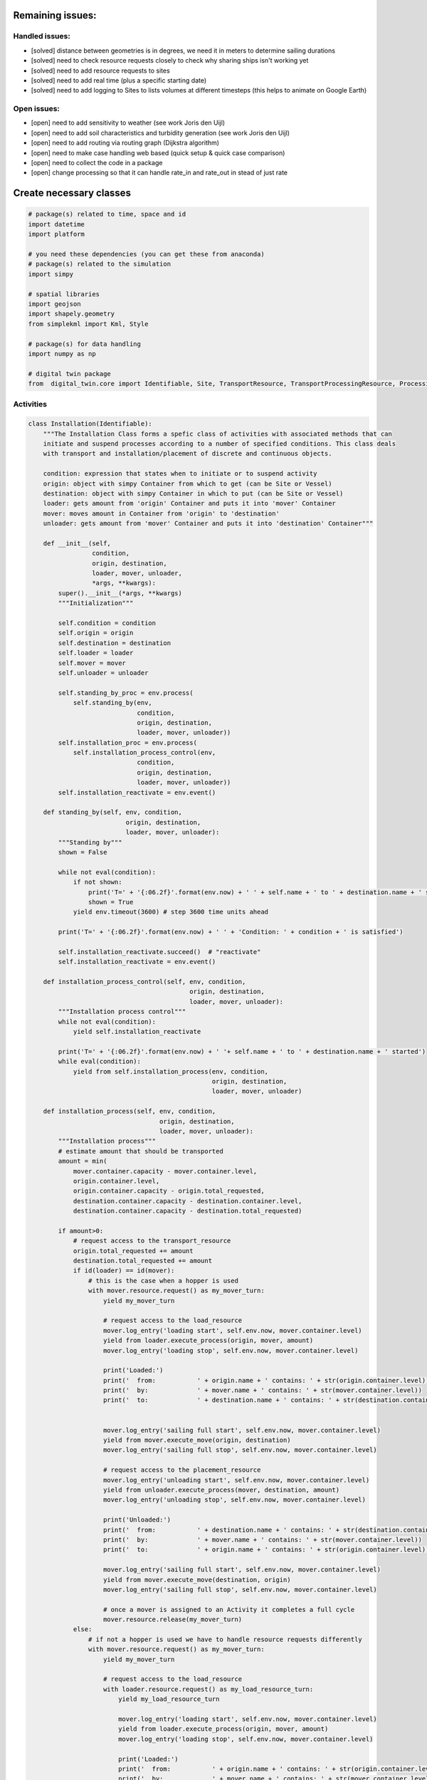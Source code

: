 
Remaining issues:
=================

Handled issues:
---------------

-  [solved] distance between geometries is in degrees, we need it in
   meters to determine sailing durations
-  [solved] need to check resource requests closely to check why sharing
   ships isn't working yet
-  [solved] need to add resource requests to sites
-  [solved] need to add real time (plus a specific starting date)
-  [solved] need to add logging to Sites to lists volumes at different
   timesteps (this helps to animate on Google Earth)

Open issues:
------------

-  [open] need to add sensitivity to weather (see work Joris den Uijl)
-  [open] need to add soil characteristics and turbidity generation (see
   work Joris den Uijl)
-  [open] need to add routing via routing graph (Dijkstra algorithm)
-  [open] need to make case handling web based (quick setup & quick case
   comparison)
-  [open] need to collect the code in a package
-  [open] change processing so that it can handle rate\_in and rate\_out
   in stead of just rate

Create necessary classes
========================

.. code:: ipython3

    # package(s) related to time, space and id
    import datetime
    import platform
    
    # you need these dependencies (you can get these from anaconda)
    # package(s) related to the simulation
    import simpy
    
    # spatial libraries 
    import geojson
    import shapely.geometry
    from simplekml import Kml, Style
    
    # package(s) for data handling
    import numpy as np
    
    # digital twin package
    from  digital_twin.core import Identifiable, Site, TransportResource, TransportProcessingResource, ProcessingResource

Activities
----------

.. code:: ipython3

    class Installation(Identifiable):
        """The Installation Class forms a spefic class of activities with associated methods that can 
        initiate and suspend processes according to a number of specified conditions. This class deals 
        with transport and installation/placement of discrete and continuous objects.
        
        condition: expression that states when to initiate or to suspend activity
        origin: object with simpy Container from which to get (can be Site or Vessel)
        destination: object with simpy Container in which to put (can be Site or Vessel)
        loader: gets amount from 'origin' Container and puts it into 'mover' Container
        mover: moves amount in Container from 'origin' to 'destination'
        unloader: gets amount from 'mover' Container and puts it into 'destination' Container"""
    
        def __init__(self, 
                     condition,
                     origin, destination,  
                     loader, mover, unloader,
                     *args, **kwargs):
            super().__init__(*args, **kwargs)
            """Initialization"""
            
            self.condition = condition
            self.origin = origin
            self.destination = destination
            self.loader = loader
            self.mover = mover
            self.unloader = unloader
            
            self.standing_by_proc = env.process(
                self.standing_by(env, 
                                 condition,
                                 origin, destination,
                                 loader, mover, unloader))
            self.installation_proc = env.process(
                self.installation_process_control(env,
                                 condition,
                                 origin, destination,
                                 loader, mover, unloader))
            self.installation_reactivate = env.event()
    
        def standing_by(self, env, condition,
                              origin, destination,
                              loader, mover, unloader):
            """Standing by"""
            shown = False
    
            while not eval(condition):
                if not shown:
                    print('T=' + '{:06.2f}'.format(env.now) + ' ' + self.name + ' to ' + destination.name + ' suspended')
                    shown = True
                yield env.timeout(3600) # step 3600 time units ahead
    
            print('T=' + '{:06.2f}'.format(env.now) + ' ' + 'Condition: ' + condition + ' is satisfied')
    
            self.installation_reactivate.succeed()  # "reactivate"
            self.installation_reactivate = env.event()
     
        def installation_process_control(self, env, condition,
                                               origin, destination,
                                               loader, mover, unloader):
            """Installation process control"""  
            while not eval(condition):
                yield self.installation_reactivate
    
            print('T=' + '{:06.2f}'.format(env.now) + ' '+ self.name + ' to ' + destination.name + ' started')
            while eval(condition):
                yield from self.installation_process(env, condition,
                                                     origin, destination,
                                                     loader, mover, unloader)
    
        def installation_process(self, env, condition,
                                       origin, destination,
                                       loader, mover, unloader):
            """Installation process"""
            # estimate amount that should be transported
            amount = min(
                mover.container.capacity - mover.container.level,
                origin.container.level,
                origin.container.capacity - origin.total_requested,
                destination.container.capacity - destination.container.level,
                destination.container.capacity - destination.total_requested)
            
            if amount>0:
                # request access to the transport_resource
                origin.total_requested += amount
                destination.total_requested += amount
                if id(loader) == id(mover): 
                    # this is the case when a hopper is used
                    with mover.resource.request() as my_mover_turn:
                        yield my_mover_turn
    
                        # request access to the load_resource
                        mover.log_entry('loading start', self.env.now, mover.container.level)
                        yield from loader.execute_process(origin, mover, amount)
                        mover.log_entry('loading stop', self.env.now, mover.container.level)
    
                        print('Loaded:')
                        print('  from:           ' + origin.name + ' contains: ' + str(origin.container.level))
                        print('  by:             ' + mover.name + ' contains: ' + str(mover.container.level))
                        print('  to:             ' + destination.name + ' contains: ' + str(destination.container.level))
    
    
                        mover.log_entry('sailing full start', self.env.now, mover.container.level)
                        yield from mover.execute_move(origin, destination)
                        mover.log_entry('sailing full stop', self.env.now, mover.container.level)
    
                        # request access to the placement_resource
                        mover.log_entry('unloading start', self.env.now, mover.container.level)
                        yield from unloader.execute_process(mover, destination, amount)
                        mover.log_entry('unloading stop', self.env.now, mover.container.level)
    
                        print('Unloaded:')
                        print('  from:           ' + destination.name + ' contains: ' + str(destination.container.level))
                        print('  by:             ' + mover.name + ' contains: ' + str(mover.container.level))
                        print('  to:             ' + origin.name + ' contains: ' + str(origin.container.level))
    
                        mover.log_entry('sailing full start', self.env.now, mover.container.level)
                        yield from mover.execute_move(destination, origin)
                        mover.log_entry('sailing full stop', self.env.now, mover.container.level)
    
                        # once a mover is assigned to an Activity it completes a full cycle
                        mover.resource.release(my_mover_turn)
                else: 
                    # if not a hopper is used we have to handle resource requests differently
                    with mover.resource.request() as my_mover_turn:
                        yield my_mover_turn
    
                        # request access to the load_resource
                        with loader.resource.request() as my_load_resource_turn:
                            yield my_load_resource_turn
    
                            mover.log_entry('loading start', self.env.now, mover.container.level)
                            yield from loader.execute_process(origin, mover, amount)
                            mover.log_entry('loading stop', self.env.now, mover.container.level)
    
                            print('Loaded:')
                            print('  from:           ' + origin.name + ' contains: ' + str(origin.container.level))
                            print('  by:             ' + mover.name + ' contains: ' + str(mover.container.level))
                            print('  to:             ' + destination.name + ' contains: ' + str(destination.container.level))
    
                            loader.resource.release(my_load_resource_turn)
    
                        mover.log_entry('sailing full start', self.env.now, mover.container.level)
                        yield from mover.execute_move(origin, destination)
                        mover.log_entry('sailing full stop', self.env.now, mover.container.level)
    
                        # request access to the placement_resource
                        with unloader.resource.request() as my_unloader_turn:
                            yield my_unloader_turn
    
                            mover.log_entry('unloading start', self.env.now, mover.container.level)
                            yield from unloader.execute_process(mover, destination, amount)
                            mover.log_entry('unloading stop', self.env.now, mover.container.level)
    
                            print('Unloaded:')
                            print('  from:           ' + destination.name + ' contains: ' + str(destination.container.level))
                            print('  by:             ' + mover.name + ' contains: ' + str(mover.container.level))
                            print('  to:             ' + origin.name + ' contains: ' + str(origin.container.level))
    
                            unloader.resource.release(my_unloader_turn)
    
                        mover.log_entry('sailing full start', self.env.now, mover.container.level)
                        yield from mover.execute_move(destination, origin)
                        mover.log_entry('sailing full stop', self.env.now, mover.container.level)
    
                        # once a mover is assigned to an Activity it completes a full cycle
                        mover.resource.release(my_mover_turn)
            else:
                yield env.timeout(3600)
                

Start case
==========

.. code:: ipython3

    # *** Create a project environment
    env = simpy.Environment()
    start = env.now

.. code:: ipython3

    # simulation returns time in seconds with epoch as the reference
    env.epoch = datetime.datetime.now()

Define sites
------------

.. code:: ipython3

    Sites = []
    # *** Generate stock sites
    # - sites in database
    data_stock_01 = {"env": env,
                    "name": "Stock 01", "geometry": geojson.Point([5.019298185633251, 52.94239823421129]),
                    "capacity": 150000, "level": 150000}
    data_stock_02 = {"env": env,
                    "name": "Stock 02", "geometry": geojson.Point([5.271417603333632, 52.9638452897506]),
                    "capacity": 150000, "level": 150000}
    data_stock_03 = {"env": env,
                    "name": "Stock 03", "geometry": geojson.Point([5.919298185633251, 52.94239823421129]),
                    "capacity": 150000, "level": 150000}
    data_stock_04 = {"env": env,
                    "name": "Stock 04", "geometry": geojson.Point([5.919298185633251, 52.94239823421129]),
                    "capacity": 150000, "level": 150000}
    
    # - create site objects
    stock_01 = Site(**data_stock_01)
    Sites.append(stock_01)
    stock_02 = Site(**data_stock_02)
    Sites.append(stock_02)
    stock_03 = Site(**data_stock_03)
    Sites.append(stock_03)
    stock_04 = Site(**data_stock_04)
    Sites.append(stock_04)
    
    # *** Generate placement sites
    # - Clay layer
    layer_name = '_clay'
    capacity = 5000
    level = 0
    nums = 20
    start = [5.054676856441372,52.94042293840172] # Den Oever 
    stop = [5.294877712236641,53.06686424241725] # Kornwerderzand
    
    # - generate a 'nums' amount of sites between the selected start and stop points
    lats = np.linspace(start[0], stop[0], num=nums)
    lons = np.linspace(start[1], stop[1],  num=nums)
    
    # - option to create a range of sites between two points
    for i in range(nums):
        # - sites in database (nr indicates km's from Den Oever haven)
        data_site = {"env": env,
                    "name": "KP" + format(i,'02.0f') + layer_name, "geometry": geojson.Point([lats[i], lons[i]]),
                    "capacity": capacity, "level": level}
        
        # - create site objects
        vars()['Site_' + "KP" + format(i,'02.0f') + layer_name] = Site(**data_site)
        Sites.append(vars()['Site_' + "KP" + format(i,'02.0f') + layer_name])
    
    # - Sand layer
    layer_name = '_sand'
    capacity = 5000
    level = 0
    nums = 20
    start = [5.052051052879287,52.9421894472733] # Den Oever 
    stop = [5.292216781509101,53.06886359869087] # Kornwerderzand
    
    # - generate a 'nums' amount of sites between the selected start and stop points
    lats = np.linspace(start[0], stop[0], num=nums)
    lons = np.linspace(start[1], stop[1],  num=nums)
    
    # - option to create a range of sites between two points
    for i in range(nums):
        # - sites in database (nr indicates km's from Den Oever haven)
        data_site = {"env": env,
                    "name": "KP" + format(i,'02.0f') + layer_name, "geometry": geojson.Point([lats[i], lons[i]]),
                    "capacity": capacity, "level": level}
        
        # - create site objects
        vars()['Site_' + "KP" + format(i,'02.0f') + layer_name] = Site(**data_site)
        Sites.append(vars()['Site_' + "KP" + format(i,'02.0f') + layer_name])
    
    # - Armour layer
    layer_name = '_armour'
    capacity = 5000
    level = 0
    nums = 20
    start = [5.049510554598302,52.94393628899332] # Den Oever 
    stop = [5.289636346490858,53.07053144816584] # Kornwerderzand
    
    # - generate a 'nums' amount of sites between the selected start and stop points
    lats = np.linspace(start[0], stop[0], num=nums)
    lons = np.linspace(start[1], stop[1],  num=nums)
    
    # - option to create a range of sites between two points
    for i in range(nums):
        # - sites in database (nr indicates km's from Den Oever haven)
        data_site = {"env": env,
                    "name": "KP" + format(i,'02.0f') + layer_name, "geometry": geojson.Point([lats[i], lons[i]]),
                    "capacity": capacity, "level": level}
        
        # - create site objects
        vars()['Site_' + "KP" + format(i,'02.0f') + layer_name] = Site(**data_site)
        Sites.append(vars()['Site_' + "KP" + format(i,'02.0f') + layer_name])
    
    # - Levvel layer
    layer_name = '_levvel'
    capacity = 5000
    level = 0
    nums = 20
    start = [5.046556507026805,52.94579445406793] # Den Oever 
    stop = [5.286775240694118,53.07264015015531] # Kornwerderzand
    
    # - generate a 'nums' amount of sites between the selected start and stop points
    lats = np.linspace(start[0], stop[0], num=nums)
    lons = np.linspace(start[1], stop[1],  num=nums)
    
    # - option to create a range of sites between two points
    for i in range(nums):
        # - sites in database (nr indicates km's from Den Oever haven)
        data_site = {"env": env,
                    "name": "KP" + format(i,'02.0f') + layer_name, "geometry": geojson.Point([lats[i], lons[i]]),
                    "capacity": capacity, "level": level}
        
        # - create site objects
        vars()['Site_' + "KP" + format(i,'02.0f') + layer_name] = Site(**data_site)
        Sites.append(vars()['Site_' + "KP" + format(i,'02.0f') + layer_name])

Define equipment
----------------

.. code:: ipython3

    # *** Define fleet
    
    # sites in database (nr indicates km's from Den Oever haven)
    # - processing resources
    data_gantry_crane = {"env": env,
                    "name": "Gantry crane", "geometry": geojson.Point([52.94239823421129, 5.019298185633251]),
                    "rate": 0.10, "nr_resources": 1}
    data_installation_crane = {"env": env,
                    "name": "Installation crane", "geometry": geojson.Point([53.0229621352376,  5.197016484858931]),
                    "rate": 0.05, "nr_resources": 1}
    
    # - transport resources
    data_transport_barge_01 = {"env": env,
                    "name": "Transport barge 01", "geometry": geojson.Point([52.93917167503315, 5.070195628786471]),
                    "capacity": 1000, "level": 0, "nr_resources": 1, "v_empty":1.6, "v_full":1}
    data_transport_barge_02 = {"env": env,
                    "name": "Transport barge 02", "geometry": geojson.Point([52.93917167503315, 5.070195628786471]),
                    "capacity": 1000, "level": 0, "nr_resources": 1, "v_empty":1.6, "v_full":1}
    
    # - transport processing resources
    data_hopper = {"env": env,
                    "name": "Hopper", "geometry": geojson.Point([52.94239823421129, 5.019298185633251]),
                    "rate": 2, "nr_resources": 1, "capacity": 1000, "level": 0,  "nr_resources": 1, "v_empty":2, "v_full":1.5}
    
    # create site objects
    # - processing resources
    gantry_crane = ProcessingResource(**data_gantry_crane)
    installation_crane = ProcessingResource(**data_installation_crane)
    
    # - transport resources
    transport_barge_01 = TransportResource(**data_transport_barge_01)
    transport_barge_02 = TransportResource(**data_transport_barge_02)
    
    # - transport processing resources
    hopper = TransportProcessingResource(**data_hopper)

Define activities
-----------------

.. code:: ipython3

    # *** Define installation activities
    transport_barges=[]
    transport_barges.append(transport_barge_01)
    transport_barges.append(transport_barge_02)
    
    # Clay
    layer_name = '_clay'
    for i in range(nums):
        for transport_barge in transport_barges:
            # - sites in database (nr i indicates km's from Den Oever haven)
            if i==0:
                condition = "'''Site_KP" + format(i,'02.0f') + layer_name + ".container.level<5000'''"
                data_act = {"env": env,
                        "name": "Clay placement",
                        "origin": stock_01, "destination": vars()['Site_' + "KP" + format(i,'02.0f') + layer_name],
                        "loader": gantry_crane, "mover": transport_barge, "unloader": installation_crane,
                        "condition": eval(condition)}
            else:
                condition = "'''" + eval("'''Site_KP" + format(i,'02.0f') + layer_name + ".container.level<5000'''") + \
                            ' and ' + eval("'''Site_KP" + format(i-1,'02.0f') + layer_name + ".container.level==5000'''") + "'''"
                data_act = {"env": env,
                        "name": "Clay placement",
                        "origin": stock_01, "destination": vars()['Site_' + "KP" + format(i,'02.0f') + layer_name],
                        "loader": gantry_crane, "mover": transport_barge, "unloader": installation_crane,
                        "condition": eval(condition)}
    
            # - create site objects
            vars()['Act_' + format(i,'02.0f') + layer_name] = Installation(**data_act)
    
    # Sand
    layer_name = '_sand'
    previous_layer_name = '_clay'
    for i in range(nums):
        # - sites in database (nr i indicates km's from Den Oever haven)
        if i==0:
            condition =  "'''Site_KP" + format(i,'02.0f') + layer_name + ".container.level<5000" + \
                        ' and ' + "Site_KP" + format(i,'02.0f') + previous_layer_name + ".container.level==5000'''"
            data_act = {"env": env,
                    "name": "Sand placement",
                    "origin": stock_02, "destination": vars()['Site_' + "KP" + format(i,'02.0f') + layer_name],
                    "loader": hopper, "mover": hopper, "unloader": hopper,
                    "condition": eval(condition)}
        else:
            condition = "'''" + eval("'''Site_KP" + format(i,'02.0f') + layer_name + ".container.level<5000'''") + \
                        ' and ' + eval("'''Site_KP" + format(i-1,'02.0f') + layer_name + ".container.level==5000'''") + \
                        ' and ' + "Site_KP" + format(i,'02.0f') + previous_layer_name + ".container.level==5000'''"
            data_act = {"env": env,
                    "name": "Sand placement",
                    "origin": stock_02, "destination": vars()['Site_' + "KP" + format(i,'02.0f') + layer_name],
                    "loader": hopper, "mover": hopper, "unloader": hopper,
                    "condition": eval(condition)}
    
        # - create site objects
        vars()['Act_' + format(i,'02.0f') + layer_name] = Installation(**data_act)
    
    # Armour
    layer_name = '_armour'
    previous_layer_name = '_sand'
    for i in range(nums):
        for transport_barge in transport_barges:
            # - sites in database (nr i indicates km's from Den Oever haven)
            if i==0:
                condition =  "'''Site_KP" + format(i,'02.0f') + layer_name + ".container.level<5000" + \
                            ' and ' + "Site_KP" + format(i,'02.0f') + previous_layer_name + ".container.level==5000'''"
                data_act = {"env": env,
                        "name": "Armour placement",
                        "origin": stock_03, "destination": vars()['Site_' + "KP" + format(i,'02.0f') + layer_name],
                        "loader": gantry_crane, "mover": transport_barge, "unloader": installation_crane,
                        "condition": eval(condition)}
            else:
                condition = "'''" + eval("'''Site_KP" + format(i,'02.0f') + layer_name + ".container.level<5000'''") + \
                        ' and ' + eval("'''Site_KP" + format(i-1,'02.0f') + layer_name + ".container.level==5000'''") + \
                        ' and ' + "Site_KP" + format(i,'02.0f') + previous_layer_name + ".container.level==5000'''"
                data_act = {"env": env,
                        "name": "Armour placement",
                        "origin": stock_03, "destination": vars()['Site_' + "KP" + format(i,'02.0f') + layer_name],
                        "loader": gantry_crane, "mover": transport_barge, "unloader": installation_crane,
                        "condition": eval(condition)}
    
            # - create site objects
            vars()['Act_' + format(i,'02.0f') + layer_name] = Installation(**data_act)
    
    # Levvel
    layer_name = '_levvel'
    previous_layer_name = '_armour'
    for i in range(nums):
        for transport_barge in transport_barges:
        # - sites in database (nr i indicates km's from Den Oever haven)
            if i==0:
                condition =  "'''Site_KP" + format(i,'02.0f') + layer_name + ".container.level<5000" + \
                            ' and ' + "Site_KP" + format(i,'02.0f') + previous_layer_name + ".container.level==5000'''"
                data_act = {"env": env,
                        "name": "Block placement",
                        "origin": stock_04, "destination": vars()['Site_' + "KP" + format(i,'02.0f') + layer_name],
                        "loader": gantry_crane, "mover": transport_barge, "unloader": installation_crane,
                        "condition": eval(condition)}
            else:
                condition = "'''" + eval("'''Site_KP" + format(i,'02.0f') + layer_name + ".container.level<5000'''") + \
                        ' and ' + eval("'''Site_KP" + format(i-1,'02.0f') + layer_name + ".container.level==5000'''") + \
                        ' and ' + "Site_KP" + format(i,'02.0f') + previous_layer_name + ".container.level==5000'''"
                data_act = {"env": env,
                        "name": "Block placement",
                        "origin": stock_04, "destination": vars()['Site_' + "KP" + format(i,'02.0f') + layer_name],
                        "loader": gantry_crane, "mover": transport_barge, "unloader": installation_crane,
                        "condition": eval(condition)}
        
            # - create site objects
            vars()['Act_' + format(i,'02.0f') + layer_name] = Installation(**data_act)
                

Run simulation
--------------

.. code:: ipython3

    #*** Run the project
    env.run()


.. parsed-literal::

    T=000.00 Condition: Site_KP00_clay.container.level<5000 is satisfied
    T=000.00 Clay placement to KP00_clay started
    T=000.00 Condition: Site_KP00_clay.container.level<5000 is satisfied
    T=000.00 Clay placement to KP00_clay started
    T=000.00 Clay placement to KP01_clay suspended
    T=000.00 Clay placement to KP01_clay suspended
    T=000.00 Clay placement to KP02_clay suspended
    T=000.00 Clay placement to KP02_clay suspended
    T=000.00 Clay placement to KP03_clay suspended
    T=000.00 Clay placement to KP03_clay suspended
    T=000.00 Clay placement to KP04_clay suspended
    T=000.00 Clay placement to KP04_clay suspended
    T=000.00 Clay placement to KP05_clay suspended
    T=000.00 Clay placement to KP05_clay suspended
    T=000.00 Clay placement to KP06_clay suspended
    T=000.00 Clay placement to KP06_clay suspended
    T=000.00 Clay placement to KP07_clay suspended
    T=000.00 Clay placement to KP07_clay suspended
    T=000.00 Clay placement to KP08_clay suspended
    T=000.00 Clay placement to KP08_clay suspended
    T=000.00 Clay placement to KP09_clay suspended
    T=000.00 Clay placement to KP09_clay suspended
    T=000.00 Clay placement to KP10_clay suspended
    T=000.00 Clay placement to KP10_clay suspended
    T=000.00 Clay placement to KP11_clay suspended
    T=000.00 Clay placement to KP11_clay suspended
    T=000.00 Clay placement to KP12_clay suspended
    T=000.00 Clay placement to KP12_clay suspended
    T=000.00 Clay placement to KP13_clay suspended
    T=000.00 Clay placement to KP13_clay suspended
    T=000.00 Clay placement to KP14_clay suspended
    T=000.00 Clay placement to KP14_clay suspended
    T=000.00 Clay placement to KP15_clay suspended
    T=000.00 Clay placement to KP15_clay suspended
    T=000.00 Clay placement to KP16_clay suspended
    T=000.00 Clay placement to KP16_clay suspended
    T=000.00 Clay placement to KP17_clay suspended
    T=000.00 Clay placement to KP17_clay suspended
    T=000.00 Clay placement to KP18_clay suspended
    T=000.00 Clay placement to KP18_clay suspended
    T=000.00 Clay placement to KP19_clay suspended
    T=000.00 Clay placement to KP19_clay suspended
    T=000.00 Sand placement to KP00_sand suspended
    T=000.00 Sand placement to KP01_sand suspended
    T=000.00 Sand placement to KP02_sand suspended
    T=000.00 Sand placement to KP03_sand suspended
    T=000.00 Sand placement to KP04_sand suspended
    T=000.00 Sand placement to KP05_sand suspended
    T=000.00 Sand placement to KP06_sand suspended
    T=000.00 Sand placement to KP07_sand suspended
    T=000.00 Sand placement to KP08_sand suspended
    T=000.00 Sand placement to KP09_sand suspended
    T=000.00 Sand placement to KP10_sand suspended
    T=000.00 Sand placement to KP11_sand suspended
    T=000.00 Sand placement to KP12_sand suspended
    T=000.00 Sand placement to KP13_sand suspended
    T=000.00 Sand placement to KP14_sand suspended
    T=000.00 Sand placement to KP15_sand suspended
    T=000.00 Sand placement to KP16_sand suspended
    T=000.00 Sand placement to KP17_sand suspended
    T=000.00 Sand placement to KP18_sand suspended
    T=000.00 Sand placement to KP19_sand suspended
    T=000.00 Armour placement to KP00_armour suspended
    T=000.00 Armour placement to KP00_armour suspended
    T=000.00 Armour placement to KP01_armour suspended
    T=000.00 Armour placement to KP01_armour suspended
    T=000.00 Armour placement to KP02_armour suspended
    T=000.00 Armour placement to KP02_armour suspended
    T=000.00 Armour placement to KP03_armour suspended
    T=000.00 Armour placement to KP03_armour suspended
    T=000.00 Armour placement to KP04_armour suspended
    T=000.00 Armour placement to KP04_armour suspended
    T=000.00 Armour placement to KP05_armour suspended
    T=000.00 Armour placement to KP05_armour suspended
    T=000.00 Armour placement to KP06_armour suspended
    T=000.00 Armour placement to KP06_armour suspended
    T=000.00 Armour placement to KP07_armour suspended
    T=000.00 Armour placement to KP07_armour suspended
    T=000.00 Armour placement to KP08_armour suspended
    T=000.00 Armour placement to KP08_armour suspended
    T=000.00 Armour placement to KP09_armour suspended
    T=000.00 Armour placement to KP09_armour suspended
    T=000.00 Armour placement to KP10_armour suspended
    T=000.00 Armour placement to KP10_armour suspended
    T=000.00 Armour placement to KP11_armour suspended
    T=000.00 Armour placement to KP11_armour suspended
    T=000.00 Armour placement to KP12_armour suspended
    T=000.00 Armour placement to KP12_armour suspended
    T=000.00 Armour placement to KP13_armour suspended
    T=000.00 Armour placement to KP13_armour suspended
    T=000.00 Armour placement to KP14_armour suspended
    T=000.00 Armour placement to KP14_armour suspended
    T=000.00 Armour placement to KP15_armour suspended
    T=000.00 Armour placement to KP15_armour suspended
    T=000.00 Armour placement to KP16_armour suspended
    T=000.00 Armour placement to KP16_armour suspended
    T=000.00 Armour placement to KP17_armour suspended
    T=000.00 Armour placement to KP17_armour suspended
    T=000.00 Armour placement to KP18_armour suspended
    T=000.00 Armour placement to KP18_armour suspended
    T=000.00 Armour placement to KP19_armour suspended
    T=000.00 Armour placement to KP19_armour suspended
    T=000.00 Block placement to KP00_levvel suspended
    T=000.00 Block placement to KP00_levvel suspended
    T=000.00 Block placement to KP01_levvel suspended
    T=000.00 Block placement to KP01_levvel suspended
    T=000.00 Block placement to KP02_levvel suspended
    T=000.00 Block placement to KP02_levvel suspended
    T=000.00 Block placement to KP03_levvel suspended
    T=000.00 Block placement to KP03_levvel suspended
    T=000.00 Block placement to KP04_levvel suspended
    T=000.00 Block placement to KP04_levvel suspended
    T=000.00 Block placement to KP05_levvel suspended
    T=000.00 Block placement to KP05_levvel suspended
    T=000.00 Block placement to KP06_levvel suspended
    T=000.00 Block placement to KP06_levvel suspended
    T=000.00 Block placement to KP07_levvel suspended
    T=000.00 Block placement to KP07_levvel suspended
    T=000.00 Block placement to KP08_levvel suspended
    T=000.00 Block placement to KP08_levvel suspended
    T=000.00 Block placement to KP09_levvel suspended
    T=000.00 Block placement to KP09_levvel suspended
    T=000.00 Block placement to KP10_levvel suspended
    T=000.00 Block placement to KP10_levvel suspended
    T=000.00 Block placement to KP11_levvel suspended
    T=000.00 Block placement to KP11_levvel suspended
    T=000.00 Block placement to KP12_levvel suspended
    T=000.00 Block placement to KP12_levvel suspended
    T=000.00 Block placement to KP13_levvel suspended
    T=000.00 Block placement to KP13_levvel suspended
    T=000.00 Block placement to KP14_levvel suspended
    T=000.00 Block placement to KP14_levvel suspended
    T=000.00 Block placement to KP15_levvel suspended
    T=000.00 Block placement to KP15_levvel suspended
    T=000.00 Block placement to KP16_levvel suspended
    T=000.00 Block placement to KP16_levvel suspended
    T=000.00 Block placement to KP17_levvel suspended
    T=000.00 Block placement to KP17_levvel suspended
    T=000.00 Block placement to KP18_levvel suspended
    T=000.00 Block placement to KP18_levvel suspended
    T=000.00 Block placement to KP19_levvel suspended
    T=000.00 Block placement to KP19_levvel suspended
      process:        2.78 hrs
    Loaded:
      from:           Stock 01 contains: 149000
      by:             Transport barge 01 contains: 1000
      to:             KP00_clay contains: 0
      distance full:  2388.58 m
      sailing full:   1.00 m/s
      duration:       0.66 hrs
      process:        2.78 hrs
    Loaded:
      from:           Stock 01 contains: 148000
      by:             Transport barge 02 contains: 1000
      to:             KP00_clay contains: 1000
      distance full:  2388.58 m
      sailing full:   1.00 m/s
      duration:       0.66 hrs
      process:        5.56 hrs
    Unloaded:
      from:           KP00_clay contains: 1000
      by:             Transport barge 01 contains: 0
      to:             Stock 01 contains: 148000
      distance empty: 2388.58 m
      sailing empty:  1.60 m/s
      duration:       0.41 hrs
      process:        2.78 hrs
    Loaded:
      from:           Stock 01 contains: 147000
      by:             Transport barge 01 contains: 1000
      to:             KP00_clay contains: 2000
      distance full:  2388.58 m
      sailing full:   1.00 m/s
      duration:       0.66 hrs
      process:        5.56 hrs
    Unloaded:
      from:           KP00_clay contains: 2000
      by:             Transport barge 02 contains: 0
      to:             Stock 01 contains: 147000
      distance empty: 2388.58 m
      sailing empty:  1.60 m/s
      duration:       0.41 hrs
      process:        2.78 hrs
    Loaded:
      from:           Stock 01 contains: 146000
      by:             Transport barge 02 contains: 1000
      to:             KP00_clay contains: 3000
      distance full:  2388.58 m
      sailing full:   1.00 m/s
      duration:       0.66 hrs
      process:        5.56 hrs
    Unloaded:
      from:           KP00_clay contains: 3000
      by:             Transport barge 01 contains: 0
      to:             Stock 01 contains: 146000
      distance empty: 2388.58 m
      sailing empty:  1.60 m/s
      duration:       0.41 hrs
      process:        2.78 hrs
    Loaded:
      from:           Stock 01 contains: 145000
      by:             Transport barge 01 contains: 1000
      to:             KP00_clay contains: 4000
      distance full:  2388.58 m
      sailing full:   1.00 m/s
      duration:       0.66 hrs
      process:        5.56 hrs
    Unloaded:
      from:           KP00_clay contains: 4000
      by:             Transport barge 02 contains: 0
      to:             Stock 01 contains: 145000
    T=93600.00 Condition: Site_KP01_clay.container.level<5000 and Site_KP00_clay.container.level==5000 is satisfied
    T=93600.00 Condition: Site_KP01_clay.container.level<5000 and Site_KP00_clay.container.level==5000 is satisfied
    T=93600.00 Condition: Site_KP00_sand.container.level<5000 and Site_KP00_clay.container.level==5000 is satisfied
    T=93600.00 Clay placement to KP01_clay started
    T=93600.00 Clay placement to KP01_clay started
    T=93600.00 Sand placement to KP00_sand started
      distance empty: 2388.58 m
      sailing empty:  1.60 m/s
      duration:       0.41 hrs
      process:        0.14 hrs
    Loaded:
      from:           Stock 02 contains: 149000
      by:             Hopper contains: 1000
      to:             KP00_sand contains: 0
      process:        2.78 hrs
    Loaded:
      from:           Stock 01 contains: 144000
      by:             Transport barge 02 contains: 1000
      to:             KP01_clay contains: 0
      distance full:  14939.31 m
      sailing full:   1.50 m/s
      duration:       2.77 hrs
      process:        0.14 hrs
    Unloaded:
      from:           KP00_sand contains: 1000
      by:             Hopper contains: 0
      to:             Stock 02 contains: 149000
      distance full:  3269.83 m
      sailing full:   1.00 m/s
      duration:       0.91 hrs
      distance empty: 14939.31 m
      sailing empty:  2.00 m/s
      duration:       2.07 hrs
      process:        5.56 hrs
    Unloaded:
      from:           KP00_clay contains: 5000
      by:             Transport barge 01 contains: 0
      to:             Stock 01 contains: 144000
      process:        0.14 hrs
    Loaded:
      from:           Stock 02 contains: 148000
      by:             Hopper contains: 1000
      to:             KP00_sand contains: 1000
      distance empty: 2388.58 m
      sailing empty:  1.60 m/s
      duration:       0.41 hrs
      distance full:  14939.31 m
      sailing full:   1.50 m/s
      duration:       2.77 hrs
      process:        0.14 hrs
    Unloaded:
      from:           KP00_sand contains: 2000
      by:             Hopper contains: 0
      to:             Stock 02 contains: 148000
      process:        2.78 hrs
    Loaded:
      from:           Stock 01 contains: 143000
      by:             Transport barge 01 contains: 1000
      to:             KP01_clay contains: 1000
      distance full:  3269.83 m
      sailing full:   1.00 m/s
      duration:       0.91 hrs
      distance empty: 14939.31 m
      sailing empty:  2.00 m/s
      duration:       2.07 hrs
      process:        0.14 hrs
    Loaded:
      from:           Stock 02 contains: 147000
      by:             Hopper contains: 1000
      to:             KP00_sand contains: 2000
      process:        5.56 hrs
    Unloaded:
      from:           KP01_clay contains: 1000
      by:             Transport barge 02 contains: 0
      to:             Stock 01 contains: 143000
      distance empty: 3269.83 m
      sailing empty:  1.60 m/s
      duration:       0.57 hrs
      distance full:  14939.31 m
      sailing full:   1.50 m/s
      duration:       2.77 hrs
      process:        0.14 hrs
    Unloaded:
      from:           KP00_sand contains: 3000
      by:             Hopper contains: 0
      to:             Stock 02 contains: 147000
      process:        2.78 hrs
    Loaded:
      from:           Stock 01 contains: 142000
      by:             Transport barge 02 contains: 1000
      to:             KP01_clay contains: 2000
      distance full:  3269.83 m
      sailing full:   1.00 m/s
      duration:       0.91 hrs
      distance empty: 14939.31 m
      sailing empty:  2.00 m/s
      duration:       2.07 hrs
      process:        0.14 hrs
    Loaded:
      from:           Stock 02 contains: 146000
      by:             Hopper contains: 1000
      to:             KP00_sand contains: 3000
      process:        5.56 hrs
    Unloaded:
      from:           KP01_clay contains: 2000
      by:             Transport barge 01 contains: 0
      to:             Stock 01 contains: 142000
      distance empty: 3269.83 m
      sailing empty:  1.60 m/s
      duration:       0.57 hrs
      distance full:  14939.31 m
      sailing full:   1.50 m/s
      duration:       2.77 hrs
      process:        0.14 hrs
    Unloaded:
      from:           KP00_sand contains: 4000
      by:             Hopper contains: 0
      to:             Stock 02 contains: 146000
      process:        2.78 hrs
    Loaded:
      from:           Stock 01 contains: 141000
      by:             Transport barge 01 contains: 1000
      to:             KP01_clay contains: 3000
      distance empty: 14939.31 m
      sailing empty:  2.00 m/s
      duration:       2.07 hrs
      distance full:  3269.83 m
      sailing full:   1.00 m/s
      duration:       0.91 hrs
      process:        0.14 hrs
    Loaded:
      from:           Stock 02 contains: 145000
      by:             Hopper contains: 1000
      to:             KP00_sand contains: 4000
      process:        5.56 hrs
    Unloaded:
      from:           KP01_clay contains: 3000
      by:             Transport barge 02 contains: 0
      to:             Stock 01 contains: 141000
      distance empty: 3269.83 m
      sailing empty:  1.60 m/s
      duration:       0.57 hrs
      distance full:  14939.31 m
      sailing full:   1.50 m/s
      duration:       2.77 hrs
      process:        0.14 hrs
    Unloaded:
      from:           KP00_sand contains: 5000
      by:             Hopper contains: 0
      to:             Stock 02 contains: 145000
    T=180000.00 Condition: Site_KP00_armour.container.level<5000 and Site_KP00_sand.container.level==5000 is satisfied
    T=180000.00 Condition: Site_KP00_armour.container.level<5000 and Site_KP00_sand.container.level==5000 is satisfied
    T=180000.00 Armour placement to KP00_armour started
    T=180000.00 Armour placement to KP00_armour started
      process:        2.78 hrs
    Loaded:
      from:           Stock 01 contains: 140000
      by:             Transport barge 02 contains: 1000
      to:             KP01_clay contains: 4000
      distance empty: 14939.31 m
      sailing empty:  2.00 m/s
      duration:       2.07 hrs
      distance full:  3269.83 m
      sailing full:   1.00 m/s
      duration:       0.91 hrs
      process:        5.56 hrs
    Unloaded:
      from:           KP01_clay contains: 4000
      by:             Transport barge 01 contains: 0
      to:             Stock 01 contains: 140000
    T=194400.00 Condition: Site_KP02_clay.container.level<5000 and Site_KP01_clay.container.level==5000 is satisfied
    T=194400.00 Condition: Site_KP02_clay.container.level<5000 and Site_KP01_clay.container.level==5000 is satisfied
    T=194400.00 Condition: Site_KP01_sand.container.level<5000 and Site_KP00_sand.container.level==5000 and Site_KP01_clay.container.level==5000 is satisfied
    T=194400.00 Clay placement to KP02_clay started
    T=194400.00 Clay placement to KP02_clay started
    T=194400.00 Sand placement to KP01_sand started
      distance empty: 3269.83 m
      sailing empty:  1.60 m/s
      duration:       0.57 hrs
      process:        0.14 hrs
    Loaded:
      from:           Stock 02 contains: 144000
      by:             Hopper contains: 1000
      to:             KP01_sand contains: 0
      distance full:  13992.79 m
      sailing full:   1.50 m/s
      duration:       2.59 hrs
      process:        2.78 hrs
    Loaded:
      from:           Stock 03 contains: 149000
      by:             Transport barge 01 contains: 1000
      to:             KP00_armour contains: 0
      process:        0.14 hrs
    Unloaded:
      from:           KP01_sand contains: 1000
      by:             Hopper contains: 0
      to:             Stock 02 contains: 144000
      distance empty: 13992.79 m
      sailing empty:  2.00 m/s
      duration:       1.94 hrs
      process:        0.14 hrs
    Loaded:
      from:           Stock 02 contains: 143000
      by:             Hopper contains: 1000
      to:             KP01_sand contains: 1000
      process:        5.56 hrs
    Unloaded:
      from:           KP01_clay contains: 5000
      by:             Transport barge 02 contains: 0
      to:             Stock 01 contains: 140000
      distance empty: 3269.83 m
      sailing empty:  1.60 m/s
      duration:       0.57 hrs
      distance full:  13992.79 m
      sailing full:   1.50 m/s
      duration:       2.59 hrs
      process:        0.14 hrs
    Unloaded:
      from:           KP01_sand contains: 2000
      by:             Hopper contains: 0
      to:             Stock 02 contains: 143000
      process:        2.78 hrs
    Loaded:
      from:           Stock 03 contains: 148000
      by:             Transport barge 02 contains: 1000
      to:             KP00_armour contains: 0
      distance empty: 13992.79 m
      sailing empty:  2.00 m/s
      duration:       1.94 hrs
      process:        0.14 hrs
    Loaded:
      from:           Stock 02 contains: 142000
      by:             Hopper contains: 1000
      to:             KP01_sand contains: 2000
      distance full:  13992.79 m
      sailing full:   1.50 m/s
      duration:       2.59 hrs
      process:        0.14 hrs
    Unloaded:
      from:           KP01_sand contains: 3000
      by:             Hopper contains: 0
      to:             Stock 02 contains: 142000
      distance empty: 13992.79 m
      sailing empty:  2.00 m/s
      duration:       1.94 hrs
      process:        0.14 hrs
    Loaded:
      from:           Stock 02 contains: 141000
      by:             Hopper contains: 1000
      to:             KP01_sand contains: 3000
      distance full:  13992.79 m
      sailing full:   1.50 m/s
      duration:       2.59 hrs
      process:        0.14 hrs
    Unloaded:
      from:           KP01_sand contains: 4000
      by:             Hopper contains: 0
      to:             Stock 02 contains: 141000
      distance full:  58471.67 m
      sailing full:   1.00 m/s
      duration:       16.24 hrs
      distance empty: 13992.79 m
      sailing empty:  2.00 m/s
      duration:       1.94 hrs
      process:        0.14 hrs
    Loaded:
      from:           Stock 02 contains: 140000
      by:             Hopper contains: 1000
      to:             KP01_sand contains: 4000
      distance full:  13992.79 m
      sailing full:   1.50 m/s
      duration:       2.59 hrs
      process:        0.14 hrs
    Unloaded:
      from:           KP01_sand contains: 5000
      by:             Hopper contains: 0
      to:             Stock 02 contains: 140000
      distance empty: 13992.79 m
      sailing empty:  2.00 m/s
      duration:       1.94 hrs
      distance full:  58471.67 m
      sailing full:   1.00 m/s
      duration:       16.24 hrs
      process:        5.56 hrs
    Unloaded:
      from:           KP00_armour contains: 1000
      by:             Transport barge 01 contains: 0
      to:             Stock 03 contains: 148000
      process:        5.56 hrs
    Unloaded:
      from:           KP00_armour contains: 2000
      by:             Transport barge 02 contains: 0
      to:             Stock 03 contains: 148000
      distance empty: 58471.67 m
      sailing empty:  1.60 m/s
      duration:       10.15 hrs
      process:        2.78 hrs
    Loaded:
      from:           Stock 01 contains: 139000
      by:             Transport barge 01 contains: 1000
      to:             KP02_clay contains: 0
      distance full:  4268.26 m
      sailing full:   1.00 m/s
      duration:       1.19 hrs
      distance empty: 58471.67 m
      sailing empty:  1.60 m/s
      duration:       10.15 hrs
      process:        2.78 hrs
    Loaded:
      from:           Stock 01 contains: 138000
      by:             Transport barge 02 contains: 1000
      to:             KP02_clay contains: 1000
      process:        5.56 hrs
    Unloaded:
      from:           KP02_clay contains: 1000
      by:             Transport barge 01 contains: 0
      to:             Stock 01 contains: 138000
      distance full:  4268.26 m
      sailing full:   1.00 m/s
      duration:       1.19 hrs
      distance empty: 4268.26 m
      sailing empty:  1.60 m/s
      duration:       0.74 hrs
      process:        2.78 hrs
    Loaded:
      from:           Stock 03 contains: 147000
      by:             Transport barge 01 contains: 1000
      to:             KP00_armour contains: 2000
      process:        5.56 hrs
    Unloaded:
      from:           KP02_clay contains: 2000
      by:             Transport barge 02 contains: 0
      to:             Stock 01 contains: 138000
      distance empty: 4268.26 m
      sailing empty:  1.60 m/s
      duration:       0.74 hrs
      process:        2.78 hrs
    Loaded:
      from:           Stock 03 contains: 146000
      by:             Transport barge 02 contains: 1000
      to:             KP00_armour contains: 2000
      distance full:  58471.67 m
      sailing full:   1.00 m/s
      duration:       16.24 hrs
      distance full:  58471.67 m
      sailing full:   1.00 m/s
      duration:       16.24 hrs
      process:        5.56 hrs
    Unloaded:
      from:           KP00_armour contains: 3000
      by:             Transport barge 01 contains: 0
      to:             Stock 03 contains: 146000
      process:        5.56 hrs
    Unloaded:
      from:           KP00_armour contains: 4000
      by:             Transport barge 02 contains: 0
      to:             Stock 03 contains: 146000
      distance empty: 58471.67 m
      sailing empty:  1.60 m/s
      duration:       10.15 hrs
      process:        2.78 hrs
    Loaded:
      from:           Stock 01 contains: 137000
      by:             Transport barge 01 contains: 1000
      to:             KP02_clay contains: 2000
      distance full:  4268.26 m
      sailing full:   1.00 m/s
      duration:       1.19 hrs
      distance empty: 58471.67 m
      sailing empty:  1.60 m/s
      duration:       10.15 hrs
      process:        2.78 hrs
    Loaded:
      from:           Stock 01 contains: 136000
      by:             Transport barge 02 contains: 1000
      to:             KP02_clay contains: 3000
      process:        5.56 hrs
    Unloaded:
      from:           KP02_clay contains: 3000
      by:             Transport barge 01 contains: 0
      to:             Stock 01 contains: 136000
      distance full:  4268.26 m
      sailing full:   1.00 m/s
      duration:       1.19 hrs
      distance empty: 4268.26 m
      sailing empty:  1.60 m/s
      duration:       0.74 hrs
      process:        2.78 hrs
    Loaded:
      from:           Stock 03 contains: 145000
      by:             Transport barge 01 contains: 1000
      to:             KP00_armour contains: 4000
      process:        5.56 hrs
    Unloaded:
      from:           KP02_clay contains: 4000
      by:             Transport barge 02 contains: 0
      to:             Stock 01 contains: 136000
      distance empty: 4268.26 m
      sailing empty:  1.60 m/s
      duration:       0.74 hrs
      distance full:  58471.67 m
      sailing full:   1.00 m/s
      duration:       16.24 hrs
    T=590400.00 Condition: Site_KP01_armour.container.level<5000 and Site_KP00_armour.container.level==5000 and Site_KP01_sand.container.level==5000 is satisfied
    T=590400.00 Condition: Site_KP01_armour.container.level<5000 and Site_KP00_armour.container.level==5000 and Site_KP01_sand.container.level==5000 is satisfied
    T=590400.00 Condition: Site_KP00_levvel.container.level<5000 and Site_KP00_armour.container.level==5000 is satisfied
    T=590400.00 Condition: Site_KP00_levvel.container.level<5000 and Site_KP00_armour.container.level==5000 is satisfied
    T=590400.00 Armour placement to KP01_armour started
    T=590400.00 Armour placement to KP01_armour started
    T=590400.00 Block placement to KP00_levvel started
    T=590400.00 Block placement to KP00_levvel started
      process:        2.78 hrs
    Loaded:
      from:           Stock 03 contains: 144000
      by:             Transport barge 02 contains: 1000
      to:             KP01_armour contains: 0
      process:        5.56 hrs
    Unloaded:
      from:           KP00_armour contains: 5000
      by:             Transport barge 01 contains: 0
      to:             Stock 03 contains: 144000
      distance empty: 58471.67 m
      sailing empty:  1.60 m/s
      duration:       10.15 hrs
      process:        2.78 hrs
    Loaded:
      from:           Stock 01 contains: 135000
      by:             Transport barge 01 contains: 1000
      to:             KP02_clay contains: 4000
      distance full:  4268.26 m
      sailing full:   1.00 m/s
      duration:       1.19 hrs
      distance full:  57624.63 m
      sailing full:   1.00 m/s
      duration:       16.01 hrs
    T=658800.00 Condition: Site_KP03_clay.container.level<5000 and Site_KP02_clay.container.level==5000 is satisfied
    T=658800.00 Condition: Site_KP03_clay.container.level<5000 and Site_KP02_clay.container.level==5000 is satisfied
    T=658800.00 Condition: Site_KP02_sand.container.level<5000 and Site_KP01_sand.container.level==5000 and Site_KP02_clay.container.level==5000 is satisfied
    T=658800.00 Clay placement to KP03_clay started
    T=658800.00 Clay placement to KP03_clay started
    T=658800.00 Sand placement to KP02_sand started
      process:        0.14 hrs
    Loaded:
      from:           Stock 02 contains: 139000
      by:             Hopper contains: 1000
      to:             KP02_sand contains: 0
      distance full:  13075.36 m
      sailing full:   1.50 m/s
      duration:       2.42 hrs
      process:        0.14 hrs
    Unloaded:
      from:           KP02_sand contains: 1000
      by:             Hopper contains: 0
      to:             Stock 02 contains: 139000
      distance empty: 13075.36 m
      sailing empty:  2.00 m/s
      duration:       1.82 hrs
      process:        0.14 hrs
    Loaded:
      from:           Stock 02 contains: 138000
      by:             Hopper contains: 1000
      to:             KP02_sand contains: 1000
      process:        5.56 hrs
    Unloaded:
      from:           KP02_clay contains: 5000
      by:             Transport barge 01 contains: 0
      to:             Stock 01 contains: 135000
      distance empty: 4268.26 m
      sailing empty:  1.60 m/s
      duration:       0.74 hrs
      distance full:  13075.36 m
      sailing full:   1.50 m/s
      duration:       2.42 hrs
      process:        0.14 hrs
    Unloaded:
      from:           KP02_sand contains: 2000
      by:             Hopper contains: 0
      to:             Stock 02 contains: 138000
      process:        2.78 hrs
    Loaded:
      from:           Stock 03 contains: 143000
      by:             Transport barge 01 contains: 1000
      to:             KP01_armour contains: 1000
      distance empty: 13075.36 m
      sailing empty:  2.00 m/s
      duration:       1.82 hrs
      process:        0.14 hrs
    Loaded:
      from:           Stock 02 contains: 137000
      by:             Hopper contains: 1000
      to:             KP02_sand contains: 2000
      process:        5.56 hrs
    Unloaded:
      from:           KP01_armour contains: 1000
      by:             Transport barge 02 contains: 0
      to:             Stock 03 contains: 143000
      distance full:  13075.36 m
      sailing full:   1.50 m/s
      duration:       2.42 hrs
      process:        0.14 hrs
    Unloaded:
      from:           KP02_sand contains: 3000
      by:             Hopper contains: 0
      to:             Stock 02 contains: 137000
      distance empty: 13075.36 m
      sailing empty:  2.00 m/s
      duration:       1.82 hrs
      process:        0.14 hrs
    Loaded:
      from:           Stock 02 contains: 136000
      by:             Hopper contains: 1000
      to:             KP02_sand contains: 3000
      distance full:  13075.36 m
      sailing full:   1.50 m/s
      duration:       2.42 hrs
      process:        0.14 hrs
    Unloaded:
      from:           KP02_sand contains: 4000
      by:             Hopper contains: 0
      to:             Stock 02 contains: 136000
      distance empty: 13075.36 m
      sailing empty:  2.00 m/s
      duration:       1.82 hrs
      process:        0.14 hrs
    Loaded:
      from:           Stock 02 contains: 135000
      by:             Hopper contains: 1000
      to:             KP02_sand contains: 4000
      distance full:  13075.36 m
      sailing full:   1.50 m/s
      duration:       2.42 hrs
      process:        0.14 hrs
    Unloaded:
      from:           KP02_sand contains: 5000
      by:             Hopper contains: 0
      to:             Stock 02 contains: 135000
      distance empty: 57624.63 m
      sailing empty:  1.60 m/s
      duration:       10.00 hrs
      distance empty: 13075.36 m
      sailing empty:  2.00 m/s
      duration:       1.82 hrs
      process:        2.78 hrs
    Loaded:
      from:           Stock 04 contains: 149000
      by:             Transport barge 02 contains: 1000
      to:             KP00_levvel contains: 0
      distance full:  57624.63 m
      sailing full:   1.00 m/s
      duration:       16.01 hrs
      process:        5.56 hrs
    Unloaded:
      from:           KP01_armour contains: 2000
      by:             Transport barge 01 contains: 0
      to:             Stock 03 contains: 143000
      distance full:  58669.97 m
      sailing full:   1.00 m/s
      duration:       16.30 hrs
      distance empty: 57624.63 m
      sailing empty:  1.60 m/s
      duration:       10.00 hrs
      process:        2.78 hrs
    Loaded:
      from:           Stock 04 contains: 148000
      by:             Transport barge 01 contains: 1000
      to:             KP00_levvel contains: 1000
      process:        5.56 hrs
    Unloaded:
      from:           KP00_levvel contains: 1000
      by:             Transport barge 02 contains: 0
      to:             Stock 04 contains: 148000
      distance empty: 58669.97 m
      sailing empty:  1.60 m/s
      duration:       10.19 hrs
      process:        2.78 hrs
    Loaded:
      from:           Stock 01 contains: 134000
      by:             Transport barge 02 contains: 1000
      to:             KP03_clay contains: 0
      distance full:  58669.97 m
      sailing full:   1.00 m/s
      duration:       16.30 hrs
      distance full:  5318.21 m
      sailing full:   1.00 m/s
      duration:       1.48 hrs
      process:        5.56 hrs
    Unloaded:
      from:           KP00_levvel contains: 2000
      by:             Transport barge 01 contains: 0
      to:             Stock 04 contains: 148000
      process:        5.56 hrs
    Unloaded:
      from:           KP03_clay contains: 1000
      by:             Transport barge 02 contains: 0
      to:             Stock 01 contains: 134000
      distance empty: 5318.21 m
      sailing empty:  1.60 m/s
      duration:       0.92 hrs
      process:        2.78 hrs
    Loaded:
      from:           Stock 03 contains: 142000
      by:             Transport barge 02 contains: 1000
      to:             KP01_armour contains: 2000
      distance empty: 58669.97 m
      sailing empty:  1.60 m/s
      duration:       10.19 hrs
      process:        2.78 hrs
    Loaded:
      from:           Stock 01 contains: 133000
      by:             Transport barge 01 contains: 1000
      to:             KP03_clay contains: 1000
      distance full:  5318.21 m
      sailing full:   1.00 m/s
      duration:       1.48 hrs
      process:        5.56 hrs
    Unloaded:
      from:           KP03_clay contains: 2000
      by:             Transport barge 01 contains: 0
      to:             Stock 01 contains: 133000
      distance empty: 5318.21 m
      sailing empty:  1.60 m/s
      duration:       0.92 hrs
      process:        2.78 hrs
    Loaded:
      from:           Stock 03 contains: 141000
      by:             Transport barge 01 contains: 1000
      to:             KP01_armour contains: 2000
      distance full:  57624.63 m
      sailing full:   1.00 m/s
      duration:       16.01 hrs
      process:        5.56 hrs
    Unloaded:
      from:           KP01_armour contains: 3000
      by:             Transport barge 02 contains: 0
      to:             Stock 03 contains: 141000
      distance full:  57624.63 m
      sailing full:   1.00 m/s
      duration:       16.01 hrs
      distance empty: 57624.63 m
      sailing empty:  1.60 m/s
      duration:       10.00 hrs
      process:        2.78 hrs
    Loaded:
      from:           Stock 04 contains: 147000
      by:             Transport barge 02 contains: 1000
      to:             KP00_levvel contains: 2000
      process:        5.56 hrs
    Unloaded:
      from:           KP01_armour contains: 4000
      by:             Transport barge 01 contains: 0
      to:             Stock 03 contains: 141000
      distance empty: 57624.63 m
      sailing empty:  1.60 m/s
      duration:       10.00 hrs
      process:        2.78 hrs
    Loaded:
      from:           Stock 04 contains: 146000
      by:             Transport barge 01 contains: 1000
      to:             KP00_levvel contains: 2000
      distance full:  58669.97 m
      sailing full:   1.00 m/s
      duration:       16.30 hrs
      process:        5.56 hrs
    Unloaded:
      from:           KP00_levvel contains: 3000
      by:             Transport barge 02 contains: 0
      to:             Stock 04 contains: 146000
      distance full:  58669.97 m
      sailing full:   1.00 m/s
      duration:       16.30 hrs
      distance empty: 58669.97 m
      sailing empty:  1.60 m/s
      duration:       10.19 hrs
      process:        2.78 hrs
    Loaded:
      from:           Stock 01 contains: 132000
      by:             Transport barge 02 contains: 1000
      to:             KP03_clay contains: 2000
      process:        5.56 hrs
    Unloaded:
      from:           KP00_levvel contains: 4000
      by:             Transport barge 01 contains: 0
      to:             Stock 04 contains: 146000
      distance full:  5318.21 m
      sailing full:   1.00 m/s
      duration:       1.48 hrs
      process:        5.56 hrs
    Unloaded:
      from:           KP03_clay contains: 3000
      by:             Transport barge 02 contains: 0
      to:             Stock 01 contains: 132000
      distance empty: 5318.21 m
      sailing empty:  1.60 m/s
      duration:       0.92 hrs
      process:        2.78 hrs
    Loaded:
      from:           Stock 03 contains: 140000
      by:             Transport barge 02 contains: 1000
      to:             KP01_armour contains: 4000
      distance empty: 58669.97 m
      sailing empty:  1.60 m/s
      duration:       10.19 hrs
      process:        2.78 hrs
    Loaded:
      from:           Stock 01 contains: 131000
      by:             Transport barge 01 contains: 1000
      to:             KP03_clay contains: 3000
      distance full:  5318.21 m
      sailing full:   1.00 m/s
      duration:       1.48 hrs
      process:        5.56 hrs
    Unloaded:
      from:           KP03_clay contains: 4000
      by:             Transport barge 01 contains: 0
      to:             Stock 01 contains: 131000
      distance empty: 5318.21 m
      sailing empty:  1.60 m/s
      duration:       0.92 hrs
      distance full:  57624.63 m
      sailing full:   1.00 m/s
      duration:       16.01 hrs
    T=1274400.00 Condition: Site_KP02_armour.container.level<5000 and Site_KP01_armour.container.level==5000 and Site_KP02_sand.container.level==5000 is satisfied
    T=1274400.00 Condition: Site_KP02_armour.container.level<5000 and Site_KP01_armour.container.level==5000 and Site_KP02_sand.container.level==5000 is satisfied
    T=1274400.00 Armour placement to KP02_armour started
    T=1274400.00 Armour placement to KP02_armour started
      process:        2.78 hrs
    Loaded:
      from:           Stock 03 contains: 139000
      by:             Transport barge 01 contains: 1000
      to:             KP02_armour contains: 0
      process:        5.56 hrs
    Unloaded:
      from:           KP01_armour contains: 5000
      by:             Transport barge 02 contains: 0
      to:             Stock 03 contains: 139000
      distance empty: 57624.63 m
      sailing empty:  1.60 m/s
      duration:       10.00 hrs
      process:        2.78 hrs
    Loaded:
      from:           Stock 04 contains: 145000
      by:             Transport barge 02 contains: 1000
      to:             KP00_levvel contains: 4000
      distance full:  56787.61 m
      sailing full:   1.00 m/s
      duration:       15.77 hrs
      process:        5.56 hrs
    Unloaded:
      from:           KP02_armour contains: 1000
      by:             Transport barge 01 contains: 0
      to:             Stock 03 contains: 139000
      distance full:  58669.97 m
      sailing full:   1.00 m/s
      duration:       16.30 hrs
      distance empty: 56787.61 m
      sailing empty:  1.60 m/s
      duration:       9.86 hrs
    T=1396800.00 Condition: Site_KP01_levvel.container.level<5000 and Site_KP00_levvel.container.level==5000 and Site_KP01_armour.container.level==5000 is satisfied
    T=1396800.00 Condition: Site_KP01_levvel.container.level<5000 and Site_KP00_levvel.container.level==5000 and Site_KP01_armour.container.level==5000 is satisfied
    T=1396800.00 Block placement to KP01_levvel started
    T=1396800.00 Block placement to KP01_levvel started
      process:        2.78 hrs
    Loaded:
      from:           Stock 03 contains: 138000
      by:             Transport barge 01 contains: 1000
      to:             KP02_armour contains: 1000
      process:        5.56 hrs
    Unloaded:
      from:           KP00_levvel contains: 5000
      by:             Transport barge 02 contains: 0
      to:             Stock 04 contains: 145000
      distance empty: 58669.97 m
      sailing empty:  1.60 m/s
      duration:       10.19 hrs
      process:        2.78 hrs
    Loaded:
      from:           Stock 01 contains: 130000
      by:             Transport barge 02 contains: 1000
      to:             KP03_clay contains: 4000
      distance full:  56787.61 m
      sailing full:   1.00 m/s
      duration:       15.77 hrs
      distance full:  5318.21 m
      sailing full:   1.00 m/s
      duration:       1.48 hrs
      process:        5.56 hrs
    Unloaded:
      from:           KP02_armour contains: 2000
      by:             Transport barge 01 contains: 0
      to:             Stock 03 contains: 138000
    T=1486800.00 Condition: Site_KP04_clay.container.level<5000 and Site_KP03_clay.container.level==5000 is satisfied
    T=1486800.00 Condition: Site_KP04_clay.container.level<5000 and Site_KP03_clay.container.level==5000 is satisfied
    T=1486800.00 Condition: Site_KP03_sand.container.level<5000 and Site_KP02_sand.container.level==5000 and Site_KP03_clay.container.level==5000 is satisfied
    T=1486800.00 Clay placement to KP04_clay started
    T=1486800.00 Clay placement to KP04_clay started
    T=1486800.00 Sand placement to KP03_sand started
      process:        0.14 hrs
    Loaded:
      from:           Stock 02 contains: 134000
      by:             Hopper contains: 1000
      to:             KP03_sand contains: 0
      distance full:  12193.55 m
      sailing full:   1.50 m/s
      duration:       2.26 hrs
      process:        0.14 hrs
    Unloaded:
      from:           KP03_sand contains: 1000
      by:             Hopper contains: 0
      to:             Stock 02 contains: 134000
      distance empty: 12193.55 m
      sailing empty:  2.00 m/s
      duration:       1.69 hrs
      process:        0.14 hrs
    Loaded:
      from:           Stock 02 contains: 133000
      by:             Hopper contains: 1000
      to:             KP03_sand contains: 1000
      process:        5.56 hrs
    Unloaded:
      from:           KP03_clay contains: 5000
      by:             Transport barge 02 contains: 0
      to:             Stock 01 contains: 130000
      distance empty: 5318.21 m
      sailing empty:  1.60 m/s
      duration:       0.92 hrs
      distance full:  12193.55 m
      sailing full:   1.50 m/s
      duration:       2.26 hrs
      process:        0.14 hrs
    Unloaded:
      from:           KP03_sand contains: 2000
      by:             Hopper contains: 0
      to:             Stock 02 contains: 133000
      process:        2.78 hrs
    Loaded:
      from:           Stock 03 contains: 137000
      by:             Transport barge 02 contains: 1000
      to:             KP02_armour contains: 2000
      distance empty: 12193.55 m
      sailing empty:  2.00 m/s
      duration:       1.69 hrs
      process:        0.14 hrs
    Loaded:
      from:           Stock 02 contains: 132000
      by:             Hopper contains: 1000
      to:             KP03_sand contains: 2000
      distance empty: 56787.61 m
      sailing empty:  1.60 m/s
      duration:       9.86 hrs
      distance full:  12193.55 m
      sailing full:   1.50 m/s
      duration:       2.26 hrs
      process:        0.14 hrs
    Unloaded:
      from:           KP03_sand contains: 3000
      by:             Hopper contains: 0
      to:             Stock 02 contains: 132000
      process:        2.78 hrs
    Loaded:
      from:           Stock 04 contains: 144000
      by:             Transport barge 01 contains: 1000
      to:             KP01_levvel contains: 0
      distance empty: 12193.55 m
      sailing empty:  2.00 m/s
      duration:       1.69 hrs
      process:        0.14 hrs
    Loaded:
      from:           Stock 02 contains: 131000
      by:             Hopper contains: 1000
      to:             KP03_sand contains: 3000
      distance full:  12193.55 m
      sailing full:   1.50 m/s
      duration:       2.26 hrs
      process:        0.14 hrs
    Unloaded:
      from:           KP03_sand contains: 4000
      by:             Hopper contains: 0
      to:             Stock 02 contains: 131000
      distance empty: 12193.55 m
      sailing empty:  2.00 m/s
      duration:       1.69 hrs
      process:        0.14 hrs
    Loaded:
      from:           Stock 02 contains: 130000
      by:             Hopper contains: 1000
      to:             KP03_sand contains: 4000
      distance full:  12193.55 m
      sailing full:   1.50 m/s
      duration:       2.26 hrs
      process:        0.14 hrs
    Unloaded:
      from:           KP03_sand contains: 5000
      by:             Hopper contains: 0
      to:             Stock 02 contains: 130000
      distance empty: 12193.55 m
      sailing empty:  2.00 m/s
      duration:       1.69 hrs
      distance full:  56787.61 m
      sailing full:   1.00 m/s
      duration:       15.77 hrs
      distance full:  57825.26 m
      sailing full:   1.00 m/s
      duration:       16.06 hrs
      process:        5.56 hrs
    Unloaded:
      from:           KP02_armour contains: 3000
      by:             Transport barge 02 contains: 0
      to:             Stock 03 contains: 137000
      process:        5.56 hrs
    Unloaded:
      from:           KP01_levvel contains: 1000
      by:             Transport barge 01 contains: 0
      to:             Stock 04 contains: 144000
      distance empty: 56787.61 m
      sailing empty:  1.60 m/s
      duration:       9.86 hrs
      process:        2.78 hrs
    Loaded:
      from:           Stock 04 contains: 143000
      by:             Transport barge 02 contains: 1000
      to:             KP01_levvel contains: 1000
      distance empty: 57825.26 m
      sailing empty:  1.60 m/s
      duration:       10.04 hrs
      process:        2.78 hrs
    Loaded:
      from:           Stock 01 contains: 129000
      by:             Transport barge 01 contains: 1000
      to:             KP04_clay contains: 0
      distance full:  6394.29 m
      sailing full:   1.00 m/s
      duration:       1.78 hrs
      process:        5.56 hrs
    Unloaded:
      from:           KP04_clay contains: 1000
      by:             Transport barge 01 contains: 0
      to:             Stock 01 contains: 129000
      distance empty: 6394.29 m
      sailing empty:  1.60 m/s
      duration:       1.11 hrs
      distance full:  57825.26 m
      sailing full:   1.00 m/s
      duration:       16.06 hrs
      process:        2.78 hrs
    Loaded:
      from:           Stock 03 contains: 136000
      by:             Transport barge 01 contains: 1000
      to:             KP02_armour contains: 3000
      process:        5.56 hrs
    Unloaded:
      from:           KP01_levvel contains: 2000
      by:             Transport barge 02 contains: 0
      to:             Stock 04 contains: 143000
      distance empty: 57825.26 m
      sailing empty:  1.60 m/s
      duration:       10.04 hrs
      distance full:  56787.61 m
      sailing full:   1.00 m/s
      duration:       15.77 hrs
      process:        2.78 hrs
    Loaded:
      from:           Stock 01 contains: 128000
      by:             Transport barge 02 contains: 1000
      to:             KP04_clay contains: 1000
      distance full:  6394.29 m
      sailing full:   1.00 m/s
      duration:       1.78 hrs
      process:        5.56 hrs
    Unloaded:
      from:           KP02_armour contains: 4000
      by:             Transport barge 01 contains: 0
      to:             Stock 03 contains: 136000
      process:        5.56 hrs
    Unloaded:
      from:           KP04_clay contains: 2000
      by:             Transport barge 02 contains: 0
      to:             Stock 01 contains: 128000
      distance empty: 6394.29 m
      sailing empty:  1.60 m/s
      duration:       1.11 hrs
      process:        2.78 hrs
    Loaded:
      from:           Stock 03 contains: 135000
      by:             Transport barge 02 contains: 1000
      to:             KP02_armour contains: 4000
      distance empty: 56787.61 m
      sailing empty:  1.60 m/s
      duration:       9.86 hrs
      process:        2.78 hrs
    Loaded:
      from:           Stock 04 contains: 142000
      by:             Transport barge 01 contains: 1000
      to:             KP01_levvel contains: 2000
      distance full:  56787.61 m
      sailing full:   1.00 m/s
      duration:       15.77 hrs
    T=1868400.00 Condition: Site_KP03_armour.container.level<5000 and Site_KP02_armour.container.level==5000 and Site_KP03_sand.container.level==5000 is satisfied
    T=1868400.00 Condition: Site_KP03_armour.container.level<5000 and Site_KP02_armour.container.level==5000 and Site_KP03_sand.container.level==5000 is satisfied
    T=1868400.00 Armour placement to KP03_armour started
    T=1868400.00 Armour placement to KP03_armour started
      distance full:  57825.26 m
      sailing full:   1.00 m/s
      duration:       16.06 hrs
      process:        5.56 hrs
    Unloaded:
      from:           KP02_armour contains: 5000
      by:             Transport barge 02 contains: 0
      to:             Stock 03 contains: 135000
      process:        5.56 hrs
    Unloaded:
      from:           KP01_levvel contains: 3000
      by:             Transport barge 01 contains: 0
      to:             Stock 04 contains: 142000
      distance empty: 56787.61 m
      sailing empty:  1.60 m/s
      duration:       9.86 hrs
      process:        2.78 hrs
    Loaded:
      from:           Stock 04 contains: 141000
      by:             Transport barge 02 contains: 1000
      to:             KP01_levvel contains: 3000
      distance empty: 57825.26 m
      sailing empty:  1.60 m/s
      duration:       10.04 hrs
      process:        2.78 hrs
    Loaded:
      from:           Stock 01 contains: 127000
      by:             Transport barge 01 contains: 1000
      to:             KP04_clay contains: 2000
      distance full:  6394.29 m
      sailing full:   1.00 m/s
      duration:       1.78 hrs
      process:        5.56 hrs
    Unloaded:
      from:           KP04_clay contains: 3000
      by:             Transport barge 01 contains: 0
      to:             Stock 01 contains: 127000
      distance empty: 6394.29 m
      sailing empty:  1.60 m/s
      duration:       1.11 hrs
      distance full:  57825.26 m
      sailing full:   1.00 m/s
      duration:       16.06 hrs
      process:        2.78 hrs
    Loaded:
      from:           Stock 03 contains: 134000
      by:             Transport barge 01 contains: 1000
      to:             KP03_armour contains: 0
      process:        5.56 hrs
    Unloaded:
      from:           KP01_levvel contains: 4000
      by:             Transport barge 02 contains: 0
      to:             Stock 04 contains: 141000
      distance empty: 57825.26 m
      sailing empty:  1.60 m/s
      duration:       10.04 hrs
      distance full:  55961.05 m
      sailing full:   1.00 m/s
      duration:       15.54 hrs
      process:        2.78 hrs
    Loaded:
      from:           Stock 01 contains: 126000
      by:             Transport barge 02 contains: 1000
      to:             KP04_clay contains: 3000
      distance full:  6394.29 m
      sailing full:   1.00 m/s
      duration:       1.78 hrs
      process:        5.56 hrs
    Unloaded:
      from:           KP03_armour contains: 1000
      by:             Transport barge 01 contains: 0
      to:             Stock 03 contains: 134000
      process:        5.56 hrs
    Unloaded:
      from:           KP04_clay contains: 4000
      by:             Transport barge 02 contains: 0
      to:             Stock 01 contains: 126000
      distance empty: 6394.29 m
      sailing empty:  1.60 m/s
      duration:       1.11 hrs
      process:        2.78 hrs
    Loaded:
      from:           Stock 03 contains: 133000
      by:             Transport barge 02 contains: 1000
      to:             KP03_armour contains: 1000
      distance empty: 55961.05 m
      sailing empty:  1.60 m/s
      duration:       9.72 hrs
      process:        2.78 hrs
    Loaded:
      from:           Stock 04 contains: 140000
      by:             Transport barge 01 contains: 1000
      to:             KP01_levvel contains: 4000
      distance full:  55961.05 m
      sailing full:   1.00 m/s
      duration:       15.54 hrs
      distance full:  57825.26 m
      sailing full:   1.00 m/s
      duration:       16.06 hrs
      process:        5.56 hrs
    Unloaded:
      from:           KP03_armour contains: 2000
      by:             Transport barge 02 contains: 0
      to:             Stock 03 contains: 133000
    T=2181600.00 Condition: Site_KP02_levvel.container.level<5000 and Site_KP01_levvel.container.level==5000 and Site_KP02_armour.container.level==5000 is satisfied
    T=2181600.00 Condition: Site_KP02_levvel.container.level<5000 and Site_KP01_levvel.container.level==5000 and Site_KP02_armour.container.level==5000 is satisfied
    T=2181600.00 Block placement to KP02_levvel started
    T=2181600.00 Block placement to KP02_levvel started
      process:        5.56 hrs
    Unloaded:
      from:           KP01_levvel contains: 5000
      by:             Transport barge 01 contains: 0
      to:             Stock 04 contains: 140000
      distance empty: 55961.05 m
      sailing empty:  1.60 m/s
      duration:       9.72 hrs
      process:        2.78 hrs
    Loaded:
      from:           Stock 04 contains: 139000
      by:             Transport barge 02 contains: 1000
      to:             KP02_levvel contains: 0
      distance empty: 57825.26 m
      sailing empty:  1.60 m/s
      duration:       10.04 hrs
      process:        2.78 hrs
    Loaded:
      from:           Stock 01 contains: 125000
      by:             Transport barge 01 contains: 1000
      to:             KP04_clay contains: 4000
      distance full:  6394.29 m
      sailing full:   1.00 m/s
      duration:       1.78 hrs
    T=2253600.00 Condition: Site_KP05_clay.container.level<5000 and Site_KP04_clay.container.level==5000 is satisfied
    T=2253600.00 Condition: Site_KP05_clay.container.level<5000 and Site_KP04_clay.container.level==5000 is satisfied
    T=2253600.00 Condition: Site_KP04_sand.container.level<5000 and Site_KP03_sand.container.level==5000 and Site_KP04_clay.container.level==5000 is satisfied
    T=2253600.00 Clay placement to KP05_clay started
    T=2253600.00 Clay placement to KP05_clay started
    T=2253600.00 Sand placement to KP04_sand started
      process:        0.14 hrs
    Loaded:
      from:           Stock 02 contains: 129000
      by:             Hopper contains: 1000
      to:             KP04_sand contains: 0
      distance full:  11355.64 m
      sailing full:   1.50 m/s
      duration:       2.10 hrs
      process:        0.14 hrs
    Unloaded:
      from:           KP04_sand contains: 1000
      by:             Hopper contains: 0
      to:             Stock 02 contains: 129000
      distance empty: 11355.64 m
      sailing empty:  2.00 m/s
      duration:       1.58 hrs
      process:        0.14 hrs
    Loaded:
      from:           Stock 02 contains: 128000
      by:             Hopper contains: 1000
      to:             KP04_sand contains: 1000
      process:        5.56 hrs
    Unloaded:
      from:           KP04_clay contains: 5000
      by:             Transport barge 01 contains: 0
      to:             Stock 01 contains: 125000
      distance full:  11355.64 m
      sailing full:   1.50 m/s
      duration:       2.10 hrs
      process:        0.14 hrs
    Unloaded:
      from:           KP04_sand contains: 2000
      by:             Hopper contains: 0
      to:             Stock 02 contains: 128000
      distance empty: 6394.29 m
      sailing empty:  1.60 m/s
      duration:       1.11 hrs
      distance empty: 11355.64 m
      sailing empty:  2.00 m/s
      duration:       1.58 hrs
      distance full:  56990.66 m
      sailing full:   1.00 m/s
      duration:       15.83 hrs
      process:        0.14 hrs
    Loaded:
      from:           Stock 02 contains: 127000
      by:             Hopper contains: 1000
      to:             KP04_sand contains: 2000
      process:        2.78 hrs
    Loaded:
      from:           Stock 03 contains: 132000
      by:             Transport barge 01 contains: 1000
      to:             KP03_armour contains: 2000
      distance full:  11355.64 m
      sailing full:   1.50 m/s
      duration:       2.10 hrs
      process:        0.14 hrs
    Unloaded:
      from:           KP04_sand contains: 3000
      by:             Hopper contains: 0
      to:             Stock 02 contains: 127000
      distance empty: 11355.64 m
      sailing empty:  2.00 m/s
      duration:       1.58 hrs
      process:        0.14 hrs
    Loaded:
      from:           Stock 02 contains: 126000
      by:             Hopper contains: 1000
      to:             KP04_sand contains: 3000
      process:        5.56 hrs
    Unloaded:
      from:           KP02_levvel contains: 1000
      by:             Transport barge 02 contains: 0
      to:             Stock 04 contains: 139000
      distance full:  11355.64 m
      sailing full:   1.50 m/s
      duration:       2.10 hrs
      process:        0.14 hrs
    Unloaded:
      from:           KP04_sand contains: 4000
      by:             Hopper contains: 0
      to:             Stock 02 contains: 126000
      distance empty: 11355.64 m
      sailing empty:  2.00 m/s
      duration:       1.58 hrs
      process:        0.14 hrs
    Loaded:
      from:           Stock 02 contains: 125000
      by:             Hopper contains: 1000
      to:             KP04_sand contains: 4000
      distance full:  11355.64 m
      sailing full:   1.50 m/s
      duration:       2.10 hrs
      process:        0.14 hrs
    Unloaded:
      from:           KP04_sand contains: 5000
      by:             Hopper contains: 0
      to:             Stock 02 contains: 125000
      distance empty: 11355.64 m
      sailing empty:  2.00 m/s
      duration:       1.58 hrs
      distance empty: 56990.66 m
      sailing empty:  1.60 m/s
      duration:       9.89 hrs
      distance full:  55961.05 m
      sailing full:   1.00 m/s
      duration:       15.54 hrs
      process:        2.78 hrs
    Loaded:
      from:           Stock 03 contains: 131000
      by:             Transport barge 02 contains: 1000
      to:             KP03_armour contains: 3000
      process:        5.56 hrs
    Unloaded:
      from:           KP03_armour contains: 3000
      by:             Transport barge 01 contains: 0
      to:             Stock 03 contains: 131000
      distance empty: 55961.05 m
      sailing empty:  1.60 m/s
      duration:       9.72 hrs
      distance full:  55961.05 m
      sailing full:   1.00 m/s
      duration:       15.54 hrs
      process:        2.78 hrs
    Loaded:
      from:           Stock 04 contains: 138000
      by:             Transport barge 01 contains: 1000
      to:             KP02_levvel contains: 1000
      process:        5.56 hrs
    Unloaded:
      from:           KP03_armour contains: 4000
      by:             Transport barge 02 contains: 0
      to:             Stock 03 contains: 131000
      distance empty: 55961.05 m
      sailing empty:  1.60 m/s
      duration:       9.72 hrs
      distance full:  56990.66 m
      sailing full:   1.00 m/s
      duration:       15.83 hrs
      process:        2.78 hrs
    Loaded:
      from:           Stock 01 contains: 124000
      by:             Transport barge 02 contains: 1000
      to:             KP05_clay contains: 0
      distance full:  7485.21 m
      sailing full:   1.00 m/s
      duration:       2.08 hrs
      process:        5.56 hrs
    Unloaded:
      from:           KP02_levvel contains: 2000
      by:             Transport barge 01 contains: 0
      to:             Stock 04 contains: 138000
      process:        5.56 hrs
    Unloaded:
      from:           KP05_clay contains: 1000
      by:             Transport barge 02 contains: 0
      to:             Stock 01 contains: 124000
      distance empty: 7485.21 m
      sailing empty:  1.60 m/s
      duration:       1.30 hrs
      process:        2.78 hrs
    Loaded:
      from:           Stock 04 contains: 137000
      by:             Transport barge 02 contains: 1000
      to:             KP02_levvel contains: 2000
      distance empty: 56990.66 m
      sailing empty:  1.60 m/s
      duration:       9.89 hrs
      process:        2.78 hrs
    Loaded:
      from:           Stock 01 contains: 123000
      by:             Transport barge 01 contains: 1000
      to:             KP05_clay contains: 1000
      distance full:  7485.21 m
      sailing full:   1.00 m/s
      duration:       2.08 hrs
      process:        5.56 hrs
    Unloaded:
      from:           KP05_clay contains: 2000
      by:             Transport barge 01 contains: 0
      to:             Stock 01 contains: 123000
      distance empty: 7485.21 m
      sailing empty:  1.60 m/s
      duration:       1.30 hrs
      process:        2.78 hrs
    Loaded:
      from:           Stock 03 contains: 130000
      by:             Transport barge 01 contains: 1000
      to:             KP03_armour contains: 4000
      distance full:  56990.66 m
      sailing full:   1.00 m/s
      duration:       15.83 hrs
      process:        5.56 hrs
    Unloaded:
      from:           KP02_levvel contains: 3000
      by:             Transport barge 02 contains: 0
      to:             Stock 04 contains: 137000
      distance full:  55961.05 m
      sailing full:   1.00 m/s
      duration:       15.54 hrs
    T=2631600.00 Condition: Site_KP04_armour.container.level<5000 and Site_KP03_armour.container.level==5000 and Site_KP04_sand.container.level==5000 is satisfied
    T=2631600.00 Condition: Site_KP04_armour.container.level<5000 and Site_KP03_armour.container.level==5000 and Site_KP04_sand.container.level==5000 is satisfied
    T=2631600.00 Armour placement to KP04_armour started
    T=2631600.00 Armour placement to KP04_armour started
      distance empty: 56990.66 m
      sailing empty:  1.60 m/s
      duration:       9.89 hrs
      process:        2.78 hrs
    Loaded:
      from:           Stock 01 contains: 122000
      by:             Transport barge 02 contains: 1000
      to:             KP05_clay contains: 2000
      process:        5.56 hrs
    Unloaded:
      from:           KP03_armour contains: 5000
      by:             Transport barge 01 contains: 0
      to:             Stock 03 contains: 130000
      distance full:  7485.21 m
      sailing full:   1.00 m/s
      duration:       2.08 hrs
      process:        5.56 hrs
    Unloaded:
      from:           KP05_clay contains: 3000
      by:             Transport barge 02 contains: 0
      to:             Stock 01 contains: 122000
      distance empty: 7485.21 m
      sailing empty:  1.60 m/s
      duration:       1.30 hrs
      distance empty: 55961.05 m
      sailing empty:  1.60 m/s
      duration:       9.72 hrs
      process:        2.78 hrs
    Loaded:
      from:           Stock 03 contains: 129000
      by:             Transport barge 02 contains: 1000
      to:             KP04_armour contains: 0
      process:        2.78 hrs
    Loaded:
      from:           Stock 04 contains: 136000
      by:             Transport barge 01 contains: 1000
      to:             KP02_levvel contains: 3000
      distance full:  55145.43 m
      sailing full:   1.00 m/s
      duration:       15.32 hrs
      distance full:  56990.66 m
      sailing full:   1.00 m/s
      duration:       15.83 hrs
      process:        5.56 hrs
    Unloaded:
      from:           KP04_armour contains: 1000
      by:             Transport barge 02 contains: 0
      to:             Stock 03 contains: 129000
      process:        5.56 hrs
    Unloaded:
      from:           KP02_levvel contains: 4000
      by:             Transport barge 01 contains: 0
      to:             Stock 04 contains: 136000
      distance empty: 55145.43 m
      sailing empty:  1.60 m/s
      duration:       9.57 hrs
      process:        2.78 hrs
    Loaded:
      from:           Stock 04 contains: 135000
      by:             Transport barge 02 contains: 1000
      to:             KP02_levvel contains: 4000
      distance empty: 56990.66 m
      sailing empty:  1.60 m/s
      duration:       9.89 hrs
      process:        2.78 hrs
    Loaded:
      from:           Stock 01 contains: 121000
      by:             Transport barge 01 contains: 1000
      to:             KP05_clay contains: 3000
      distance full:  7485.21 m
      sailing full:   1.00 m/s
      duration:       2.08 hrs
      process:        5.56 hrs
    Unloaded:
      from:           KP05_clay contains: 4000
      by:             Transport barge 01 contains: 0
      to:             Stock 01 contains: 121000
      distance empty: 7485.21 m
      sailing empty:  1.60 m/s
      duration:       1.30 hrs
      distance full:  56990.66 m
      sailing full:   1.00 m/s
      duration:       15.83 hrs
    T=2862000.00 Condition: Site_KP03_levvel.container.level<5000 and Site_KP02_levvel.container.level==5000 and Site_KP03_armour.container.level==5000 is satisfied
    T=2862000.00 Condition: Site_KP03_levvel.container.level<5000 and Site_KP02_levvel.container.level==5000 and Site_KP03_armour.container.level==5000 is satisfied
    T=2862000.00 Block placement to KP03_levvel started
    T=2862000.00 Block placement to KP03_levvel started
      process:        2.78 hrs
    Loaded:
      from:           Stock 03 contains: 128000
      by:             Transport barge 01 contains: 1000
      to:             KP04_armour contains: 1000
      process:        5.56 hrs
    Unloaded:
      from:           KP02_levvel contains: 5000
      by:             Transport barge 02 contains: 0
      to:             Stock 04 contains: 135000
      distance empty: 56990.66 m
      sailing empty:  1.60 m/s
      duration:       9.89 hrs
      distance full:  55145.43 m
      sailing full:   1.00 m/s
      duration:       15.32 hrs
      process:        2.78 hrs
    Loaded:
      from:           Stock 01 contains: 120000
      by:             Transport barge 02 contains: 1000
      to:             KP05_clay contains: 4000
      distance full:  7485.21 m
      sailing full:   1.00 m/s
      duration:       2.08 hrs
      process:        5.56 hrs
    Unloaded:
      from:           KP04_armour contains: 2000
      by:             Transport barge 01 contains: 0
      to:             Stock 03 contains: 128000
    T=2944800.00 Condition: Site_KP06_clay.container.level<5000 and Site_KP05_clay.container.level==5000 is satisfied
    T=2944800.00 Condition: Site_KP06_clay.container.level<5000 and Site_KP05_clay.container.level==5000 is satisfied
    T=2944800.00 Condition: Site_KP05_sand.container.level<5000 and Site_KP04_sand.container.level==5000 and Site_KP05_clay.container.level==5000 is satisfied
    T=2944800.00 Clay placement to KP06_clay started
    T=2944800.00 Clay placement to KP06_clay started
    T=2944800.00 Sand placement to KP05_sand started
      process:        0.14 hrs
    Loaded:
      from:           Stock 02 contains: 124000
      by:             Hopper contains: 1000
      to:             KP05_sand contains: 0
      distance full:  10572.03 m
      sailing full:   1.50 m/s
      duration:       1.96 hrs
      process:        0.14 hrs
    Unloaded:
      from:           KP05_sand contains: 1000
      by:             Hopper contains: 0
      to:             Stock 02 contains: 124000
      distance empty: 10572.03 m
      sailing empty:  2.00 m/s
      duration:       1.47 hrs
      process:        0.14 hrs
    Loaded:
      from:           Stock 02 contains: 123000
      by:             Hopper contains: 1000
      to:             KP05_sand contains: 1000
      process:        5.56 hrs
    Unloaded:
      from:           KP05_clay contains: 5000
      by:             Transport barge 02 contains: 0
      to:             Stock 01 contains: 120000
      distance full:  10572.03 m
      sailing full:   1.50 m/s
      duration:       1.96 hrs
      process:        0.14 hrs
    Unloaded:
      from:           KP05_sand contains: 2000
      by:             Hopper contains: 0
      to:             Stock 02 contains: 123000
      distance empty: 7485.21 m
      sailing empty:  1.60 m/s
      duration:       1.30 hrs
      distance empty: 10572.03 m
      sailing empty:  2.00 m/s
      duration:       1.47 hrs
      process:        0.14 hrs
    Loaded:
      from:           Stock 02 contains: 122000
      by:             Hopper contains: 1000
      to:             KP05_sand contains: 2000
      distance empty: 55145.43 m
      sailing empty:  1.60 m/s
      duration:       9.57 hrs
      process:        2.78 hrs
    Loaded:
      from:           Stock 03 contains: 127000
      by:             Transport barge 02 contains: 1000
      to:             KP04_armour contains: 2000
      distance full:  10572.03 m
      sailing full:   1.50 m/s
      duration:       1.96 hrs
      process:        0.14 hrs
    Unloaded:
      from:           KP05_sand contains: 3000
      by:             Hopper contains: 0
      to:             Stock 02 contains: 122000
      distance empty: 10572.03 m
      sailing empty:  2.00 m/s
      duration:       1.47 hrs
      process:        0.14 hrs
    Loaded:
      from:           Stock 02 contains: 121000
      by:             Hopper contains: 1000
      to:             KP05_sand contains: 3000
      process:        2.78 hrs
    Loaded:
      from:           Stock 04 contains: 134000
      by:             Transport barge 01 contains: 1000
      to:             KP03_levvel contains: 0
      distance full:  10572.03 m
      sailing full:   1.50 m/s
      duration:       1.96 hrs
      process:        0.14 hrs
    Unloaded:
      from:           KP05_sand contains: 4000
      by:             Hopper contains: 0
      to:             Stock 02 contains: 121000
      distance empty: 10572.03 m
      sailing empty:  2.00 m/s
      duration:       1.47 hrs
      process:        0.14 hrs
    Loaded:
      from:           Stock 02 contains: 120000
      by:             Hopper contains: 1000
      to:             KP05_sand contains: 4000
      distance full:  10572.03 m
      sailing full:   1.50 m/s
      duration:       1.96 hrs
      process:        0.14 hrs
    Unloaded:
      from:           KP05_sand contains: 5000
      by:             Hopper contains: 0
      to:             Stock 02 contains: 120000
      distance empty: 10572.03 m
      sailing empty:  2.00 m/s
      duration:       1.47 hrs
      distance full:  55145.43 m
      sailing full:   1.00 m/s
      duration:       15.32 hrs
      distance full:  56166.60 m
      sailing full:   1.00 m/s
      duration:       15.60 hrs
      process:        5.56 hrs
    Unloaded:
      from:           KP04_armour contains: 3000
      by:             Transport barge 02 contains: 0
      to:             Stock 03 contains: 127000
      process:        5.56 hrs
    Unloaded:
      from:           KP03_levvel contains: 1000
      by:             Transport barge 01 contains: 0
      to:             Stock 04 contains: 134000
      distance empty: 55145.43 m
      sailing empty:  1.60 m/s
      duration:       9.57 hrs
      process:        2.78 hrs
    Loaded:
      from:           Stock 04 contains: 133000
      by:             Transport barge 02 contains: 1000
      to:             KP03_levvel contains: 1000
      distance empty: 56166.60 m
      sailing empty:  1.60 m/s
      duration:       9.75 hrs
      process:        2.78 hrs
    Loaded:
      from:           Stock 01 contains: 119000
      by:             Transport barge 01 contains: 1000
      to:             KP06_clay contains: 0
      distance full:  8585.26 m
      sailing full:   1.00 m/s
      duration:       2.38 hrs
      process:        5.56 hrs
    Unloaded:
      from:           KP06_clay contains: 1000
      by:             Transport barge 01 contains: 0
      to:             Stock 01 contains: 119000
      distance empty: 8585.26 m
      sailing empty:  1.60 m/s
      duration:       1.49 hrs
      distance full:  56166.60 m
      sailing full:   1.00 m/s
      duration:       15.60 hrs
      process:        2.78 hrs
    Loaded:
      from:           Stock 03 contains: 126000
      by:             Transport barge 01 contains: 1000
      to:             KP04_armour contains: 3000
      process:        5.56 hrs
    Unloaded:
      from:           KP03_levvel contains: 2000
      by:             Transport barge 02 contains: 0
      to:             Stock 04 contains: 133000
      distance empty: 56166.60 m
      sailing empty:  1.60 m/s
      duration:       9.75 hrs
      distance full:  55145.43 m
      sailing full:   1.00 m/s
      duration:       15.32 hrs
      process:        2.78 hrs
    Loaded:
      from:           Stock 01 contains: 118000
      by:             Transport barge 02 contains: 1000
      to:             KP06_clay contains: 1000
      distance full:  8585.26 m
      sailing full:   1.00 m/s
      duration:       2.38 hrs
      process:        5.56 hrs
    Unloaded:
      from:           KP04_armour contains: 4000
      by:             Transport barge 01 contains: 0
      to:             Stock 03 contains: 126000
      process:        5.56 hrs
    Unloaded:
      from:           KP06_clay contains: 2000
      by:             Transport barge 02 contains: 0
      to:             Stock 01 contains: 118000
      distance empty: 8585.26 m
      sailing empty:  1.60 m/s
      duration:       1.49 hrs
      distance empty: 55145.43 m
      sailing empty:  1.60 m/s
      duration:       9.57 hrs
      process:        2.78 hrs
    Loaded:
      from:           Stock 03 contains: 125000
      by:             Transport barge 02 contains: 1000
      to:             KP04_armour contains: 4000
      process:        2.78 hrs
    Loaded:
      from:           Stock 04 contains: 132000
      by:             Transport barge 01 contains: 1000
      to:             KP03_levvel contains: 2000
      distance full:  55145.43 m
      sailing full:   1.00 m/s
      duration:       15.32 hrs
    T=3330000.00 Condition: Site_KP05_armour.container.level<5000 and Site_KP04_armour.container.level==5000 and Site_KP05_sand.container.level==5000 is satisfied
    T=3330000.00 Condition: Site_KP05_armour.container.level<5000 and Site_KP04_armour.container.level==5000 and Site_KP05_sand.container.level==5000 is satisfied
    T=3330000.00 Armour placement to KP05_armour started
    T=3330000.00 Armour placement to KP05_armour started
      distance full:  56166.60 m
      sailing full:   1.00 m/s
      duration:       15.60 hrs
      process:        5.56 hrs
    Unloaded:
      from:           KP04_armour contains: 5000
      by:             Transport barge 02 contains: 0
      to:             Stock 03 contains: 125000
      process:        5.56 hrs
    Unloaded:
      from:           KP03_levvel contains: 3000
      by:             Transport barge 01 contains: 0
      to:             Stock 04 contains: 132000
      distance empty: 55145.43 m
      sailing empty:  1.60 m/s
      duration:       9.57 hrs
      process:        2.78 hrs
    Loaded:
      from:           Stock 04 contains: 131000
      by:             Transport barge 02 contains: 1000
      to:             KP03_levvel contains: 3000
      distance empty: 56166.60 m
      sailing empty:  1.60 m/s
      duration:       9.75 hrs
      process:        2.78 hrs
    Loaded:
      from:           Stock 01 contains: 117000
      by:             Transport barge 01 contains: 1000
      to:             KP06_clay contains: 2000
      distance full:  8585.26 m
      sailing full:   1.00 m/s
      duration:       2.38 hrs
      process:        5.56 hrs
    Unloaded:
      from:           KP06_clay contains: 3000
      by:             Transport barge 01 contains: 0
      to:             Stock 01 contains: 117000
      distance empty: 8585.26 m
      sailing empty:  1.60 m/s
      duration:       1.49 hrs
      distance full:  56166.60 m
      sailing full:   1.00 m/s
      duration:       15.60 hrs
      process:        2.78 hrs
    Loaded:
      from:           Stock 03 contains: 124000
      by:             Transport barge 01 contains: 1000
      to:             KP05_armour contains: 0
      process:        5.56 hrs
    Unloaded:
      from:           KP03_levvel contains: 4000
      by:             Transport barge 02 contains: 0
      to:             Stock 04 contains: 131000
      distance empty: 56166.60 m
      sailing empty:  1.60 m/s
      duration:       9.75 hrs
      distance full:  54341.22 m
      sailing full:   1.00 m/s
      duration:       15.09 hrs
      process:        2.78 hrs
    Loaded:
      from:           Stock 01 contains: 116000
      by:             Transport barge 02 contains: 1000
      to:             KP06_clay contains: 3000
      distance full:  8585.26 m
      sailing full:   1.00 m/s
      duration:       2.38 hrs
      process:        5.56 hrs
    Unloaded:
      from:           KP05_armour contains: 1000
      by:             Transport barge 01 contains: 0
      to:             Stock 03 contains: 124000
      process:        5.56 hrs
    Unloaded:
      from:           KP06_clay contains: 4000
      by:             Transport barge 02 contains: 0
      to:             Stock 01 contains: 116000
      distance empty: 8585.26 m
      sailing empty:  1.60 m/s
      duration:       1.49 hrs
      distance empty: 54341.22 m
      sailing empty:  1.60 m/s
      duration:       9.43 hrs
      process:        2.78 hrs
    Loaded:
      from:           Stock 03 contains: 123000
      by:             Transport barge 02 contains: 1000
      to:             KP05_armour contains: 1000
      process:        2.78 hrs
    Loaded:
      from:           Stock 04 contains: 130000
      by:             Transport barge 01 contains: 1000
      to:             KP03_levvel contains: 4000
      distance full:  54341.22 m
      sailing full:   1.00 m/s
      duration:       15.09 hrs
      distance full:  56166.60 m
      sailing full:   1.00 m/s
      duration:       15.60 hrs
      process:        5.56 hrs
    Unloaded:
      from:           KP05_armour contains: 2000
      by:             Transport barge 02 contains: 0
      to:             Stock 03 contains: 123000
    T=3643200.00 Condition: Site_KP04_levvel.container.level<5000 and Site_KP03_levvel.container.level==5000 and Site_KP04_armour.container.level==5000 is satisfied
    T=3643200.00 Condition: Site_KP04_levvel.container.level<5000 and Site_KP03_levvel.container.level==5000 and Site_KP04_armour.container.level==5000 is satisfied
    T=3643200.00 Block placement to KP04_levvel started
    T=3643200.00 Block placement to KP04_levvel started
      process:        5.56 hrs
    Unloaded:
      from:           KP03_levvel contains: 5000
      by:             Transport barge 01 contains: 0
      to:             Stock 04 contains: 130000
      distance empty: 54341.22 m
      sailing empty:  1.60 m/s
      duration:       9.43 hrs
      process:        2.78 hrs
    Loaded:
      from:           Stock 04 contains: 129000
      by:             Transport barge 02 contains: 1000
      to:             KP04_levvel contains: 0
      distance empty: 56166.60 m
      sailing empty:  1.60 m/s
      duration:       9.75 hrs
      process:        2.78 hrs
    Loaded:
      from:           Stock 01 contains: 115000
      by:             Transport barge 01 contains: 1000
      to:             KP06_clay contains: 4000
      distance full:  8585.26 m
      sailing full:   1.00 m/s
      duration:       2.38 hrs
    T=3715200.00 Condition: Site_KP07_clay.container.level<5000 and Site_KP06_clay.container.level==5000 is satisfied
    T=3715200.00 Condition: Site_KP07_clay.container.level<5000 and Site_KP06_clay.container.level==5000 is satisfied
    T=3715200.00 Condition: Site_KP06_sand.container.level<5000 and Site_KP05_sand.container.level==5000 and Site_KP06_clay.container.level==5000 is satisfied
    T=3715200.00 Clay placement to KP07_clay started
    T=3715200.00 Clay placement to KP07_clay started
    T=3715200.00 Sand placement to KP06_sand started
      process:        0.14 hrs
    Loaded:
      from:           Stock 02 contains: 119000
      by:             Hopper contains: 1000
      to:             KP06_sand contains: 0
      distance full:  9855.66 m
      sailing full:   1.50 m/s
      duration:       1.83 hrs
      process:        0.14 hrs
    Unloaded:
      from:           KP06_sand contains: 1000
      by:             Hopper contains: 0
      to:             Stock 02 contains: 119000
      distance empty: 9855.66 m
      sailing empty:  2.00 m/s
      duration:       1.37 hrs
      process:        0.14 hrs
    Loaded:
      from:           Stock 02 contains: 118000
      by:             Hopper contains: 1000
      to:             KP06_sand contains: 1000
      process:        5.56 hrs
    Unloaded:
      from:           KP06_clay contains: 5000
      by:             Transport barge 01 contains: 0
      to:             Stock 01 contains: 115000
      distance full:  9855.66 m
      sailing full:   1.50 m/s
      duration:       1.83 hrs
      process:        0.14 hrs
    Unloaded:
      from:           KP06_sand contains: 2000
      by:             Hopper contains: 0
      to:             Stock 02 contains: 118000
      distance empty: 8585.26 m
      sailing empty:  1.60 m/s
      duration:       1.49 hrs
      distance full:  55353.56 m
      sailing full:   1.00 m/s
      duration:       15.38 hrs
      distance empty: 9855.66 m
      sailing empty:  2.00 m/s
      duration:       1.37 hrs
      process:        0.14 hrs
    Loaded:
      from:           Stock 02 contains: 117000
      by:             Hopper contains: 1000
      to:             KP06_sand contains: 2000
      distance full:  9855.66 m
      sailing full:   1.50 m/s
      duration:       1.83 hrs
      process:        0.14 hrs
    Unloaded:
      from:           KP06_sand contains: 3000
      by:             Hopper contains: 0
      to:             Stock 02 contains: 117000
      process:        2.78 hrs
    Loaded:
      from:           Stock 03 contains: 122000
      by:             Transport barge 01 contains: 1000
      to:             KP05_armour contains: 2000
      distance empty: 9855.66 m
      sailing empty:  2.00 m/s
      duration:       1.37 hrs
      process:        0.14 hrs
    Loaded:
      from:           Stock 02 contains: 116000
      by:             Hopper contains: 1000
      to:             KP06_sand contains: 3000
      process:        5.56 hrs
    Unloaded:
      from:           KP04_levvel contains: 1000
      by:             Transport barge 02 contains: 0
      to:             Stock 04 contains: 129000
      distance full:  9855.66 m
      sailing full:   1.50 m/s
      duration:       1.83 hrs
      process:        0.14 hrs
    Unloaded:
      from:           KP06_sand contains: 4000
      by:             Hopper contains: 0
      to:             Stock 02 contains: 116000
      distance empty: 9855.66 m
      sailing empty:  2.00 m/s
      duration:       1.37 hrs
      process:        0.14 hrs
    Loaded:
      from:           Stock 02 contains: 115000
      by:             Hopper contains: 1000
      to:             KP06_sand contains: 4000
      distance full:  9855.66 m
      sailing full:   1.50 m/s
      duration:       1.83 hrs
      process:        0.14 hrs
    Unloaded:
      from:           KP06_sand contains: 5000
      by:             Hopper contains: 0
      to:             Stock 02 contains: 115000
      distance empty: 9855.66 m
      sailing empty:  2.00 m/s
      duration:       1.37 hrs
      distance empty: 55353.56 m
      sailing empty:  1.60 m/s
      duration:       9.61 hrs
      distance full:  54341.22 m
      sailing full:   1.00 m/s
      duration:       15.09 hrs
      process:        2.78 hrs
    Loaded:
      from:           Stock 03 contains: 121000
      by:             Transport barge 02 contains: 1000
      to:             KP05_armour contains: 3000
      process:        5.56 hrs
    Unloaded:
      from:           KP05_armour contains: 3000
      by:             Transport barge 01 contains: 0
      to:             Stock 03 contains: 121000
      distance empty: 54341.22 m
      sailing empty:  1.60 m/s
      duration:       9.43 hrs
      distance full:  54341.22 m
      sailing full:   1.00 m/s
      duration:       15.09 hrs
      process:        2.78 hrs
    Loaded:
      from:           Stock 04 contains: 128000
      by:             Transport barge 01 contains: 1000
      to:             KP04_levvel contains: 1000
      process:        5.56 hrs
    Unloaded:
      from:           KP05_armour contains: 4000
      by:             Transport barge 02 contains: 0
      to:             Stock 03 contains: 121000
      distance empty: 54341.22 m
      sailing empty:  1.60 m/s
      duration:       9.43 hrs
      process:        2.78 hrs
    Loaded:
      from:           Stock 01 contains: 114000
      by:             Transport barge 02 contains: 1000
      to:             KP07_clay contains: 0
      distance full:  55353.56 m
      sailing full:   1.00 m/s
      duration:       15.38 hrs
      distance full:  9691.31 m
      sailing full:   1.00 m/s
      duration:       2.69 hrs
      process:        5.56 hrs
    Unloaded:
      from:           KP04_levvel contains: 2000
      by:             Transport barge 01 contains: 0
      to:             Stock 04 contains: 128000
      process:        5.56 hrs
    Unloaded:
      from:           KP07_clay contains: 1000
      by:             Transport barge 02 contains: 0
      to:             Stock 01 contains: 114000
      distance empty: 9691.31 m
      sailing empty:  1.60 m/s
      duration:       1.68 hrs
      distance empty: 55353.56 m
      sailing empty:  1.60 m/s
      duration:       9.61 hrs
      process:        2.78 hrs
    Loaded:
      from:           Stock 04 contains: 127000
      by:             Transport barge 02 contains: 1000
      to:             KP04_levvel contains: 2000
      process:        2.78 hrs
    Loaded:
      from:           Stock 01 contains: 113000
      by:             Transport barge 01 contains: 1000
      to:             KP07_clay contains: 1000
      distance full:  9691.31 m
      sailing full:   1.00 m/s
      duration:       2.69 hrs
      process:        5.56 hrs
    Unloaded:
      from:           KP07_clay contains: 2000
      by:             Transport barge 01 contains: 0
      to:             Stock 01 contains: 113000
      distance empty: 9691.31 m
      sailing empty:  1.60 m/s
      duration:       1.68 hrs
      distance full:  55353.56 m
      sailing full:   1.00 m/s
      duration:       15.38 hrs
      process:        2.78 hrs
    Loaded:
      from:           Stock 03 contains: 120000
      by:             Transport barge 01 contains: 1000
      to:             KP05_armour contains: 4000
      process:        5.56 hrs
    Unloaded:
      from:           KP04_levvel contains: 3000
      by:             Transport barge 02 contains: 0
      to:             Stock 04 contains: 127000
      distance empty: 55353.56 m
      sailing empty:  1.60 m/s
      duration:       9.61 hrs
      distance full:  54341.22 m
      sailing full:   1.00 m/s
      duration:       15.09 hrs
    T=4089600.00 Condition: Site_KP06_armour.container.level<5000 and Site_KP05_armour.container.level==5000 and Site_KP06_sand.container.level==5000 is satisfied
    T=4089600.00 Condition: Site_KP06_armour.container.level<5000 and Site_KP05_armour.container.level==5000 and Site_KP06_sand.container.level==5000 is satisfied
    T=4089600.00 Armour placement to KP06_armour started
    T=4089600.00 Armour placement to KP06_armour started
      process:        2.78 hrs
    Loaded:
      from:           Stock 01 contains: 112000
      by:             Transport barge 02 contains: 1000
      to:             KP07_clay contains: 2000
      distance full:  9691.31 m
      sailing full:   1.00 m/s
      duration:       2.69 hrs
      process:        5.56 hrs
    Unloaded:
      from:           KP05_armour contains: 5000
      by:             Transport barge 01 contains: 0
      to:             Stock 03 contains: 120000
      process:        5.56 hrs
    Unloaded:
      from:           KP07_clay contains: 3000
      by:             Transport barge 02 contains: 0
      to:             Stock 01 contains: 112000
      distance empty: 9691.31 m
      sailing empty:  1.60 m/s
      duration:       1.68 hrs
      distance empty: 54341.22 m
      sailing empty:  1.60 m/s
      duration:       9.43 hrs
      process:        2.78 hrs
    Loaded:
      from:           Stock 04 contains: 126000
      by:             Transport barge 02 contains: 1000
      to:             KP04_levvel contains: 3000
      process:        2.78 hrs
    Loaded:
      from:           Stock 04 contains: 125000
      by:             Transport barge 01 contains: 1000
      to:             KP04_levvel contains: 3000
      distance full:  55353.56 m
      sailing full:   1.00 m/s
      duration:       15.38 hrs
      distance full:  55353.56 m
      sailing full:   1.00 m/s
      duration:       15.38 hrs
      process:        5.56 hrs
    Unloaded:
      from:           KP04_levvel contains: 4000
      by:             Transport barge 02 contains: 0
      to:             Stock 04 contains: 125000
    T=4222800.00 Condition: Site_KP05_levvel.container.level<5000 and Site_KP04_levvel.container.level==5000 and Site_KP05_armour.container.level==5000 is satisfied
    T=4222800.00 Condition: Site_KP05_levvel.container.level<5000 and Site_KP04_levvel.container.level==5000 and Site_KP05_armour.container.level==5000 is satisfied
    T=4222800.00 Block placement to KP05_levvel started
    T=4222800.00 Block placement to KP05_levvel started
      process:        5.56 hrs
    Unloaded:
      from:           KP04_levvel contains: 5000
      by:             Transport barge 01 contains: 0
      to:             Stock 04 contains: 125000
      distance empty: 55353.56 m
      sailing empty:  1.60 m/s
      duration:       9.61 hrs
      process:        2.78 hrs
    Loaded:
      from:           Stock 03 contains: 119000
      by:             Transport barge 02 contains: 1000
      to:             KP06_armour contains: 0
      distance empty: 55353.56 m
      sailing empty:  1.60 m/s
      duration:       9.61 hrs
      process:        2.78 hrs
    Loaded:
      from:           Stock 01 contains: 111000
      by:             Transport barge 01 contains: 1000
      to:             KP07_clay contains: 3000
      distance full:  9691.31 m
      sailing full:   1.00 m/s
      duration:       2.69 hrs
      process:        5.56 hrs
    Unloaded:
      from:           KP07_clay contains: 4000
      by:             Transport barge 01 contains: 0
      to:             Stock 01 contains: 111000
      distance full:  53548.93 m
      sailing full:   1.00 m/s
      duration:       14.87 hrs
      distance empty: 9691.31 m
      sailing empty:  1.60 m/s
      duration:       1.68 hrs
      process:        2.78 hrs
    Loaded:
      from:           Stock 03 contains: 118000
      by:             Transport barge 01 contains: 1000
      to:             KP06_armour contains: 1000
      process:        5.56 hrs
    Unloaded:
      from:           KP06_armour contains: 1000
      by:             Transport barge 02 contains: 0
      to:             Stock 03 contains: 118000
      distance empty: 53548.93 m
      sailing empty:  1.60 m/s
      duration:       9.30 hrs
      process:        2.78 hrs
    Loaded:
      from:           Stock 01 contains: 110000
      by:             Transport barge 02 contains: 1000
      to:             KP07_clay contains: 4000
      distance full:  53548.93 m
      sailing full:   1.00 m/s
      duration:       14.87 hrs
      distance full:  9691.31 m
      sailing full:   1.00 m/s
      duration:       2.69 hrs
      process:        5.56 hrs
    Unloaded:
      from:           KP06_armour contains: 2000
      by:             Transport barge 01 contains: 0
      to:             Stock 03 contains: 118000
    T=4406400.00 Condition: Site_KP08_clay.container.level<5000 and Site_KP07_clay.container.level==5000 is satisfied
    T=4406400.00 Condition: Site_KP08_clay.container.level<5000 and Site_KP07_clay.container.level==5000 is satisfied
    T=4406400.00 Condition: Site_KP07_sand.container.level<5000 and Site_KP06_sand.container.level==5000 and Site_KP07_clay.container.level==5000 is satisfied
    T=4406400.00 Clay placement to KP08_clay started
    T=4406400.00 Clay placement to KP08_clay started
    T=4406400.00 Sand placement to KP07_sand started
      process:        0.14 hrs
    Loaded:
      from:           Stock 02 contains: 114000
      by:             Hopper contains: 1000
      to:             KP07_sand contains: 0
      distance full:  9222.16 m
      sailing full:   1.50 m/s
      duration:       1.71 hrs
      process:        0.14 hrs
    Unloaded:
      from:           KP07_sand contains: 1000
      by:             Hopper contains: 0
      to:             Stock 02 contains: 114000
      distance empty: 9222.16 m
      sailing empty:  2.00 m/s
      duration:       1.28 hrs
      process:        0.14 hrs
    Loaded:
      from:           Stock 02 contains: 113000
      by:             Hopper contains: 1000
      to:             KP07_sand contains: 1000
      process:        5.56 hrs
    Unloaded:
      from:           KP07_clay contains: 5000
      by:             Transport barge 02 contains: 0
      to:             Stock 01 contains: 110000
      distance full:  9222.16 m
      sailing full:   1.50 m/s
      duration:       1.71 hrs
      process:        0.14 hrs
    Unloaded:
      from:           KP07_sand contains: 2000
      by:             Hopper contains: 0
      to:             Stock 02 contains: 113000
      distance empty: 9222.16 m
      sailing empty:  2.00 m/s
      duration:       1.28 hrs
      distance empty: 9691.31 m
      sailing empty:  1.60 m/s
      duration:       1.68 hrs
      process:        0.14 hrs
    Loaded:
      from:           Stock 02 contains: 112000
      by:             Hopper contains: 1000
      to:             KP07_sand contains: 2000
      distance full:  9222.16 m
      sailing full:   1.50 m/s
      duration:       1.71 hrs
      process:        0.14 hrs
    Unloaded:
      from:           KP07_sand contains: 3000
      by:             Hopper contains: 0
      to:             Stock 02 contains: 112000
      distance empty: 53548.93 m
      sailing empty:  1.60 m/s
      duration:       9.30 hrs
      process:        2.78 hrs
    Loaded:
      from:           Stock 04 contains: 124000
      by:             Transport barge 02 contains: 1000
      to:             KP05_levvel contains: 0
      distance empty: 9222.16 m
      sailing empty:  2.00 m/s
      duration:       1.28 hrs
      process:        0.14 hrs
    Loaded:
      from:           Stock 02 contains: 111000
      by:             Hopper contains: 1000
      to:             KP07_sand contains: 3000
      distance full:  9222.16 m
      sailing full:   1.50 m/s
      duration:       1.71 hrs
      process:        0.14 hrs
    Unloaded:
      from:           KP07_sand contains: 4000
      by:             Hopper contains: 0
      to:             Stock 02 contains: 111000
      process:        2.78 hrs
    Loaded:
      from:           Stock 04 contains: 123000
      by:             Transport barge 01 contains: 1000
      to:             KP05_levvel contains: 0
      distance empty: 9222.16 m
      sailing empty:  2.00 m/s
      duration:       1.28 hrs
      process:        0.14 hrs
    Loaded:
      from:           Stock 02 contains: 110000
      by:             Hopper contains: 1000
      to:             KP07_sand contains: 4000
      distance full:  9222.16 m
      sailing full:   1.50 m/s
      duration:       1.71 hrs
      process:        0.14 hrs
    Unloaded:
      from:           KP07_sand contains: 5000
      by:             Hopper contains: 0
      to:             Stock 02 contains: 110000
      distance empty: 9222.16 m
      sailing empty:  2.00 m/s
      duration:       1.28 hrs
      distance full:  54552.02 m
      sailing full:   1.00 m/s
      duration:       15.15 hrs
      distance full:  54552.02 m
      sailing full:   1.00 m/s
      duration:       15.15 hrs
      process:        5.56 hrs
    Unloaded:
      from:           KP05_levvel contains: 1000
      by:             Transport barge 02 contains: 0
      to:             Stock 04 contains: 123000
      process:        5.56 hrs
    Unloaded:
      from:           KP05_levvel contains: 2000
      by:             Transport barge 01 contains: 0
      to:             Stock 04 contains: 123000
      distance empty: 54552.02 m
      sailing empty:  1.60 m/s
      duration:       9.47 hrs
      process:        2.78 hrs
    Loaded:
      from:           Stock 03 contains: 117000
      by:             Transport barge 02 contains: 1000
      to:             KP06_armour contains: 2000
      distance empty: 54552.02 m
      sailing empty:  1.60 m/s
      duration:       9.47 hrs
      process:        2.78 hrs
    Loaded:
      from:           Stock 01 contains: 109000
      by:             Transport barge 01 contains: 1000
      to:             KP08_clay contains: 0
      distance full:  10801.49 m
      sailing full:   1.00 m/s
      duration:       3.00 hrs
      process:        5.56 hrs
    Unloaded:
      from:           KP08_clay contains: 1000
      by:             Transport barge 01 contains: 0
      to:             Stock 01 contains: 109000
      distance full:  53548.93 m
      sailing full:   1.00 m/s
      duration:       14.87 hrs
      distance empty: 10801.49 m
      sailing empty:  1.60 m/s
      duration:       1.88 hrs
      process:        2.78 hrs
    Loaded:
      from:           Stock 03 contains: 116000
      by:             Transport barge 01 contains: 1000
      to:             KP06_armour contains: 3000
      process:        5.56 hrs
    Unloaded:
      from:           KP06_armour contains: 3000
      by:             Transport barge 02 contains: 0
      to:             Stock 03 contains: 116000
      distance empty: 53548.93 m
      sailing empty:  1.60 m/s
      duration:       9.30 hrs
      process:        2.78 hrs
    Loaded:
      from:           Stock 01 contains: 108000
      by:             Transport barge 02 contains: 1000
      to:             KP08_clay contains: 1000
      distance full:  53548.93 m
      sailing full:   1.00 m/s
      duration:       14.87 hrs
      distance full:  10801.49 m
      sailing full:   1.00 m/s
      duration:       3.00 hrs
      process:        5.56 hrs
    Unloaded:
      from:           KP06_armour contains: 4000
      by:             Transport barge 01 contains: 0
      to:             Stock 03 contains: 116000
      process:        5.56 hrs
    Unloaded:
      from:           KP08_clay contains: 2000
      by:             Transport barge 02 contains: 0
      to:             Stock 01 contains: 108000
      distance empty: 10801.49 m
      sailing empty:  1.60 m/s
      duration:       1.88 hrs
      distance empty: 53548.93 m
      sailing empty:  1.60 m/s
      duration:       9.30 hrs
      process:        2.78 hrs
    Loaded:
      from:           Stock 04 contains: 122000
      by:             Transport barge 02 contains: 1000
      to:             KP05_levvel contains: 2000
      process:        2.78 hrs
    Loaded:
      from:           Stock 04 contains: 121000
      by:             Transport barge 01 contains: 1000
      to:             KP05_levvel contains: 2000
      distance full:  54552.02 m
      sailing full:   1.00 m/s
      duration:       15.15 hrs
      distance full:  54552.02 m
      sailing full:   1.00 m/s
      duration:       15.15 hrs
      process:        5.56 hrs
    Unloaded:
      from:           KP05_levvel contains: 3000
      by:             Transport barge 02 contains: 0
      to:             Stock 04 contains: 121000
      process:        5.56 hrs
    Unloaded:
      from:           KP05_levvel contains: 4000
      by:             Transport barge 01 contains: 0
      to:             Stock 04 contains: 121000
      distance empty: 54552.02 m
      sailing empty:  1.60 m/s
      duration:       9.47 hrs
      process:        2.78 hrs
    Loaded:
      from:           Stock 03 contains: 115000
      by:             Transport barge 02 contains: 1000
      to:             KP06_armour contains: 4000
      distance empty: 54552.02 m
      sailing empty:  1.60 m/s
      duration:       9.47 hrs
      process:        2.78 hrs
    Loaded:
      from:           Stock 01 contains: 107000
      by:             Transport barge 01 contains: 1000
      to:             KP08_clay contains: 2000
      distance full:  10801.49 m
      sailing full:   1.00 m/s
      duration:       3.00 hrs
      process:        5.56 hrs
    Unloaded:
      from:           KP08_clay contains: 3000
      by:             Transport barge 01 contains: 0
      to:             Stock 01 contains: 107000
      distance full:  53548.93 m
      sailing full:   1.00 m/s
      duration:       14.87 hrs
    T=4910400.00 Condition: Site_KP07_armour.container.level<5000 and Site_KP06_armour.container.level==5000 and Site_KP07_sand.container.level==5000 is satisfied
    T=4910400.00 Condition: Site_KP07_armour.container.level<5000 and Site_KP06_armour.container.level==5000 and Site_KP07_sand.container.level==5000 is satisfied
    T=4910400.00 Armour placement to KP07_armour started
    T=4910400.00 Armour placement to KP07_armour started
      distance empty: 10801.49 m
      sailing empty:  1.60 m/s
      duration:       1.88 hrs
      process:        2.78 hrs
    Loaded:
      from:           Stock 03 contains: 114000
      by:             Transport barge 01 contains: 1000
      to:             KP07_armour contains: 0
      process:        5.56 hrs
    Unloaded:
      from:           KP06_armour contains: 5000
      by:             Transport barge 02 contains: 0
      to:             Stock 03 contains: 114000
      distance empty: 53548.93 m
      sailing empty:  1.60 m/s
      duration:       9.30 hrs
      process:        2.78 hrs
    Loaded:
      from:           Stock 01 contains: 106000
      by:             Transport barge 02 contains: 1000
      to:             KP08_clay contains: 3000
      distance full:  52769.10 m
      sailing full:   1.00 m/s
      duration:       14.66 hrs
      distance full:  10801.49 m
      sailing full:   1.00 m/s
      duration:       3.00 hrs
      process:        5.56 hrs
    Unloaded:
      from:           KP07_armour contains: 1000
      by:             Transport barge 01 contains: 0
      to:             Stock 03 contains: 114000
      process:        5.56 hrs
    Unloaded:
      from:           KP08_clay contains: 4000
      by:             Transport barge 02 contains: 0
      to:             Stock 01 contains: 106000
      distance empty: 10801.49 m
      sailing empty:  1.60 m/s
      duration:       1.88 hrs
      distance empty: 52769.10 m
      sailing empty:  1.60 m/s
      duration:       9.16 hrs
      process:        2.78 hrs
    Loaded:
      from:           Stock 04 contains: 120000
      by:             Transport barge 02 contains: 1000
      to:             KP05_levvel contains: 4000
      process:        2.78 hrs
    Loaded:
      from:           Stock 01 contains: 105000
      by:             Transport barge 01 contains: 1000
      to:             KP08_clay contains: 4000
      distance full:  10801.49 m
      sailing full:   1.00 m/s
      duration:       3.00 hrs
    T=5054400.00 Condition: Site_KP09_clay.container.level<5000 and Site_KP08_clay.container.level==5000 is satisfied
    T=5054400.00 Condition: Site_KP09_clay.container.level<5000 and Site_KP08_clay.container.level==5000 is satisfied
    T=5054400.00 Condition: Site_KP08_sand.container.level<5000 and Site_KP07_sand.container.level==5000 and Site_KP08_clay.container.level==5000 is satisfied
    T=5054400.00 Clay placement to KP09_clay started
    T=5054400.00 Clay placement to KP09_clay started
    T=5054400.00 Sand placement to KP08_sand started
      process:        0.14 hrs
    Loaded:
      from:           Stock 02 contains: 109000
      by:             Hopper contains: 1000
      to:             KP08_sand contains: 0
      distance full:  8689.66 m
      sailing full:   1.50 m/s
      duration:       1.61 hrs
      process:        0.14 hrs
    Unloaded:
      from:           KP08_sand contains: 1000
      by:             Hopper contains: 0
      to:             Stock 02 contains: 109000
      distance empty: 8689.66 m
      sailing empty:  2.00 m/s
      duration:       1.21 hrs
      process:        0.14 hrs
    Loaded:
      from:           Stock 02 contains: 108000
      by:             Hopper contains: 1000
      to:             KP08_sand contains: 1000
      distance full:  8689.66 m
      sailing full:   1.50 m/s
      duration:       1.61 hrs
      process:        0.14 hrs
    Unloaded:
      from:           KP08_sand contains: 2000
      by:             Hopper contains: 0
      to:             Stock 02 contains: 108000
      process:        5.56 hrs
    Unloaded:
      from:           KP08_clay contains: 5000
      by:             Transport barge 01 contains: 0
      to:             Stock 01 contains: 105000
      distance empty: 8689.66 m
      sailing empty:  2.00 m/s
      duration:       1.21 hrs
      process:        0.14 hrs
    Loaded:
      from:           Stock 02 contains: 107000
      by:             Hopper contains: 1000
      to:             KP08_sand contains: 2000
      distance empty: 10801.49 m
      sailing empty:  1.60 m/s
      duration:       1.88 hrs
      distance full:  8689.66 m
      sailing full:   1.50 m/s
      duration:       1.61 hrs
      process:        0.14 hrs
    Unloaded:
      from:           KP08_sand contains: 3000
      by:             Hopper contains: 0
      to:             Stock 02 contains: 107000
      distance full:  54552.02 m
      sailing full:   1.00 m/s
      duration:       15.15 hrs
    T=5086800.00 Condition: Site_KP06_levvel.container.level<5000 and Site_KP05_levvel.container.level==5000 and Site_KP06_armour.container.level==5000 is satisfied
    T=5086800.00 Condition: Site_KP06_levvel.container.level<5000 and Site_KP05_levvel.container.level==5000 and Site_KP06_armour.container.level==5000 is satisfied
    T=5086800.00 Block placement to KP06_levvel started
    T=5086800.00 Block placement to KP06_levvel started
      distance empty: 8689.66 m
      sailing empty:  2.00 m/s
      duration:       1.21 hrs
      process:        0.14 hrs
    Loaded:
      from:           Stock 02 contains: 106000
      by:             Hopper contains: 1000
      to:             KP08_sand contains: 3000
      process:        2.78 hrs
    Loaded:
      from:           Stock 03 contains: 113000
      by:             Transport barge 01 contains: 1000
      to:             KP07_armour contains: 1000
      distance full:  8689.66 m
      sailing full:   1.50 m/s
      duration:       1.61 hrs
      process:        0.14 hrs
    Unloaded:
      from:           KP08_sand contains: 4000
      by:             Hopper contains: 0
      to:             Stock 02 contains: 106000
      distance empty: 8689.66 m
      sailing empty:  2.00 m/s
      duration:       1.21 hrs
      process:        0.14 hrs
    Loaded:
      from:           Stock 02 contains: 105000
      by:             Hopper contains: 1000
      to:             KP08_sand contains: 4000
      distance full:  8689.66 m
      sailing full:   1.50 m/s
      duration:       1.61 hrs
      process:        0.14 hrs
    Unloaded:
      from:           KP08_sand contains: 5000
      by:             Hopper contains: 0
      to:             Stock 02 contains: 105000
      process:        5.56 hrs
    Unloaded:
      from:           KP05_levvel contains: 5000
      by:             Transport barge 02 contains: 0
      to:             Stock 04 contains: 120000
      distance empty: 8689.66 m
      sailing empty:  2.00 m/s
      duration:       1.21 hrs
      distance empty: 54552.02 m
      sailing empty:  1.60 m/s
      duration:       9.47 hrs
      distance full:  52769.10 m
      sailing full:   1.00 m/s
      duration:       14.66 hrs
      process:        2.78 hrs
    Loaded:
      from:           Stock 03 contains: 112000
      by:             Transport barge 02 contains: 1000
      to:             KP07_armour contains: 2000
      process:        5.56 hrs
    Unloaded:
      from:           KP07_armour contains: 2000
      by:             Transport barge 01 contains: 0
      to:             Stock 03 contains: 112000
      distance empty: 52769.10 m
      sailing empty:  1.60 m/s
      duration:       9.16 hrs
      distance full:  52769.10 m
      sailing full:   1.00 m/s
      duration:       14.66 hrs
      process:        2.78 hrs
    Loaded:
      from:           Stock 01 contains: 104000
      by:             Transport barge 01 contains: 1000
      to:             KP09_clay contains: 0
      distance full:  11914.60 m
      sailing full:   1.00 m/s
      duration:       3.31 hrs
      process:        5.56 hrs
    Unloaded:
      from:           KP07_armour contains: 3000
      by:             Transport barge 02 contains: 0
      to:             Stock 03 contains: 112000
      process:        5.56 hrs
    Unloaded:
      from:           KP09_clay contains: 1000
      by:             Transport barge 01 contains: 0
      to:             Stock 01 contains: 104000
      distance empty: 11914.60 m
      sailing empty:  1.60 m/s
      duration:       2.07 hrs
      distance empty: 52769.10 m
      sailing empty:  1.60 m/s
      duration:       9.16 hrs
      process:        2.78 hrs
    Loaded:
      from:           Stock 04 contains: 119000
      by:             Transport barge 01 contains: 1000
      to:             KP06_levvel contains: 0
      process:        2.78 hrs
    Loaded:
      from:           Stock 01 contains: 103000
      by:             Transport barge 02 contains: 1000
      to:             KP09_clay contains: 1000
      distance full:  11914.60 m
      sailing full:   1.00 m/s
      duration:       3.31 hrs
      process:        5.56 hrs
    Unloaded:
      from:           KP09_clay contains: 2000
      by:             Transport barge 02 contains: 0
      to:             Stock 01 contains: 103000
      distance empty: 11914.60 m
      sailing empty:  1.60 m/s
      duration:       2.07 hrs
      distance full:  53762.49 m
      sailing full:   1.00 m/s
      duration:       14.93 hrs
      process:        2.78 hrs
    Loaded:
      from:           Stock 04 contains: 118000
      by:             Transport barge 02 contains: 1000
      to:             KP06_levvel contains: 1000
      process:        5.56 hrs
    Unloaded:
      from:           KP06_levvel contains: 1000
      by:             Transport barge 01 contains: 0
      to:             Stock 04 contains: 118000
      distance empty: 53762.49 m
      sailing empty:  1.60 m/s
      duration:       9.33 hrs
      distance full:  53762.49 m
      sailing full:   1.00 m/s
      duration:       14.93 hrs
      process:        2.78 hrs
    Loaded:
      from:           Stock 03 contains: 111000
      by:             Transport barge 01 contains: 1000
      to:             KP07_armour contains: 3000
      process:        5.56 hrs
    Unloaded:
      from:           KP06_levvel contains: 2000
      by:             Transport barge 02 contains: 0
      to:             Stock 04 contains: 118000
      distance empty: 53762.49 m
      sailing empty:  1.60 m/s
      duration:       9.33 hrs
      distance full:  52769.10 m
      sailing full:   1.00 m/s
      duration:       14.66 hrs
      process:        2.78 hrs
    Loaded:
      from:           Stock 03 contains: 110000
      by:             Transport barge 02 contains: 1000
      to:             KP07_armour contains: 4000
      process:        5.56 hrs
    Unloaded:
      from:           KP07_armour contains: 4000
      by:             Transport barge 01 contains: 0
      to:             Stock 03 contains: 110000
      distance empty: 52769.10 m
      sailing empty:  1.60 m/s
      duration:       9.16 hrs
      distance full:  52769.10 m
      sailing full:   1.00 m/s
      duration:       14.66 hrs
    T=5493600.00 Condition: Site_KP08_armour.container.level<5000 and Site_KP07_armour.container.level==5000 and Site_KP08_sand.container.level==5000 is satisfied
    T=5493600.00 Condition: Site_KP08_armour.container.level<5000 and Site_KP07_armour.container.level==5000 and Site_KP08_sand.container.level==5000 is satisfied
    T=5493600.00 Armour placement to KP08_armour started
    T=5493600.00 Armour placement to KP08_armour started
      process:        2.78 hrs
    Loaded:
      from:           Stock 01 contains: 102000
      by:             Transport barge 01 contains: 1000
      to:             KP09_clay contains: 2000
      distance full:  11914.60 m
      sailing full:   1.00 m/s
      duration:       3.31 hrs
      process:        5.56 hrs
    Unloaded:
      from:           KP07_armour contains: 5000
      by:             Transport barge 02 contains: 0
      to:             Stock 03 contains: 110000
      process:        5.56 hrs
    Unloaded:
      from:           KP09_clay contains: 3000
      by:             Transport barge 01 contains: 0
      to:             Stock 01 contains: 102000
      distance empty: 11914.60 m
      sailing empty:  1.60 m/s
      duration:       2.07 hrs
      distance empty: 52769.10 m
      sailing empty:  1.60 m/s
      duration:       9.16 hrs
      process:        2.78 hrs
    Loaded:
      from:           Stock 04 contains: 117000
      by:             Transport barge 01 contains: 1000
      to:             KP06_levvel contains: 2000
      process:        2.78 hrs
    Loaded:
      from:           Stock 01 contains: 101000
      by:             Transport barge 02 contains: 1000
      to:             KP09_clay contains: 3000
      distance full:  11914.60 m
      sailing full:   1.00 m/s
      duration:       3.31 hrs
      process:        5.56 hrs
    Unloaded:
      from:           KP09_clay contains: 4000
      by:             Transport barge 02 contains: 0
      to:             Stock 01 contains: 101000
      distance empty: 11914.60 m
      sailing empty:  1.60 m/s
      duration:       2.07 hrs
      distance full:  53762.49 m
      sailing full:   1.00 m/s
      duration:       14.93 hrs
      process:        2.78 hrs
    Loaded:
      from:           Stock 04 contains: 116000
      by:             Transport barge 02 contains: 1000
      to:             KP06_levvel contains: 3000
      process:        5.56 hrs
    Unloaded:
      from:           KP06_levvel contains: 3000
      by:             Transport barge 01 contains: 0
      to:             Stock 04 contains: 116000
      distance empty: 53762.49 m
      sailing empty:  1.60 m/s
      duration:       9.33 hrs
      distance full:  53762.49 m
      sailing full:   1.00 m/s
      duration:       14.93 hrs
      process:        2.78 hrs
    Loaded:
      from:           Stock 03 contains: 109000
      by:             Transport barge 01 contains: 1000
      to:             KP08_armour contains: 0
      process:        5.56 hrs
    Unloaded:
      from:           KP06_levvel contains: 4000
      by:             Transport barge 02 contains: 0
      to:             Stock 04 contains: 116000
      distance empty: 53762.49 m
      sailing empty:  1.60 m/s
      duration:       9.33 hrs
      distance full:  52002.27 m
      sailing full:   1.00 m/s
      duration:       14.45 hrs
      process:        2.78 hrs
    Loaded:
      from:           Stock 03 contains: 108000
      by:             Transport barge 02 contains: 1000
      to:             KP08_armour contains: 1000
      process:        5.56 hrs
    Unloaded:
      from:           KP08_armour contains: 1000
      by:             Transport barge 01 contains: 0
      to:             Stock 03 contains: 108000
      distance empty: 52002.27 m
      sailing empty:  1.60 m/s
      duration:       9.03 hrs
      distance full:  52002.27 m
      sailing full:   1.00 m/s
      duration:       14.45 hrs
      process:        2.78 hrs
    Loaded:
      from:           Stock 01 contains: 100000
      by:             Transport barge 01 contains: 1000
      to:             KP09_clay contains: 4000
      distance full:  11914.60 m
      sailing full:   1.00 m/s
      duration:       3.31 hrs
      process:        5.56 hrs
    Unloaded:
      from:           KP08_armour contains: 2000
      by:             Transport barge 02 contains: 0
      to:             Stock 03 contains: 108000
    T=5799600.00 Condition: Site_KP10_clay.container.level<5000 and Site_KP09_clay.container.level==5000 is satisfied
    T=5799600.00 Condition: Site_KP10_clay.container.level<5000 and Site_KP09_clay.container.level==5000 is satisfied
    T=5799600.00 Condition: Site_KP09_sand.container.level<5000 and Site_KP08_sand.container.level==5000 and Site_KP09_clay.container.level==5000 is satisfied
    T=5799600.00 Clay placement to KP10_clay started
    T=5799600.00 Clay placement to KP10_clay started
    T=5799600.00 Sand placement to KP09_sand started
      process:        0.14 hrs
    Loaded:
      from:           Stock 02 contains: 104000
      by:             Hopper contains: 1000
      to:             KP09_sand contains: 0
      distance full:  8277.61 m
      sailing full:   1.50 m/s
      duration:       1.53 hrs
      process:        0.14 hrs
    Unloaded:
      from:           KP09_sand contains: 1000
      by:             Hopper contains: 0
      to:             Stock 02 contains: 104000
      distance empty: 8277.61 m
      sailing empty:  2.00 m/s
      duration:       1.15 hrs
      process:        0.14 hrs
    Loaded:
      from:           Stock 02 contains: 103000
      by:             Hopper contains: 1000
      to:             KP09_sand contains: 1000
      distance full:  8277.61 m
      sailing full:   1.50 m/s
      duration:       1.53 hrs
      process:        5.56 hrs
    Unloaded:
      from:           KP09_clay contains: 5000
      by:             Transport barge 01 contains: 0
      to:             Stock 01 contains: 100000
      process:        0.14 hrs
    Unloaded:
      from:           KP09_sand contains: 2000
      by:             Hopper contains: 0
      to:             Stock 02 contains: 103000
      distance empty: 8277.61 m
      sailing empty:  2.00 m/s
      duration:       1.15 hrs
      process:        0.14 hrs
    Loaded:
      from:           Stock 02 contains: 102000
      by:             Hopper contains: 1000
      to:             KP09_sand contains: 2000
      distance empty: 11914.60 m
      sailing empty:  1.60 m/s
      duration:       2.07 hrs
      distance full:  8277.61 m
      sailing full:   1.50 m/s
      duration:       1.53 hrs
      process:        0.14 hrs
    Unloaded:
      from:           KP09_sand contains: 3000
      by:             Hopper contains: 0
      to:             Stock 02 contains: 102000
      distance empty: 52002.27 m
      sailing empty:  1.60 m/s
      duration:       9.03 hrs
      distance empty: 8277.61 m
      sailing empty:  2.00 m/s
      duration:       1.15 hrs
      process:        0.14 hrs
    Loaded:
      from:           Stock 02 contains: 101000
      by:             Hopper contains: 1000
      to:             KP09_sand contains: 3000
      process:        2.78 hrs
    Loaded:
      from:           Stock 04 contains: 115000
      by:             Transport barge 01 contains: 1000
      to:             KP06_levvel contains: 4000
      distance full:  8277.61 m
      sailing full:   1.50 m/s
      duration:       1.53 hrs
      process:        0.14 hrs
    Unloaded:
      from:           KP09_sand contains: 4000
      by:             Hopper contains: 0
      to:             Stock 02 contains: 101000
      distance empty: 8277.61 m
      sailing empty:  2.00 m/s
      duration:       1.15 hrs
      process:        0.14 hrs
    Loaded:
      from:           Stock 02 contains: 100000
      by:             Hopper contains: 1000
      to:             KP09_sand contains: 4000
      process:        2.78 hrs
    Loaded:
      from:           Stock 01 contains: 99000
      by:             Transport barge 02 contains: 1000
      to:             KP10_clay contains: 0
      distance full:  8277.61 m
      sailing full:   1.50 m/s
      duration:       1.53 hrs
      process:        0.14 hrs
    Unloaded:
      from:           KP09_sand contains: 5000
      by:             Hopper contains: 0
      to:             Stock 02 contains: 100000
      distance empty: 8277.61 m
      sailing empty:  2.00 m/s
      duration:       1.15 hrs
      distance full:  13029.88 m
      sailing full:   1.00 m/s
      duration:       3.62 hrs
      process:        5.56 hrs
    Unloaded:
      from:           KP10_clay contains: 1000
      by:             Transport barge 02 contains: 0
      to:             Stock 01 contains: 99000
      distance empty: 13029.88 m
      sailing empty:  1.60 m/s
      duration:       2.26 hrs
      distance full:  53762.49 m
      sailing full:   1.00 m/s
      duration:       14.93 hrs
    T=5889600.00 Condition: Site_KP07_levvel.container.level<5000 and Site_KP06_levvel.container.level==5000 and Site_KP07_armour.container.level==5000 is satisfied
    T=5889600.00 Condition: Site_KP07_levvel.container.level<5000 and Site_KP06_levvel.container.level==5000 and Site_KP07_armour.container.level==5000 is satisfied
    T=5889600.00 Block placement to KP07_levvel started
    T=5889600.00 Block placement to KP07_levvel started
      process:        2.78 hrs
    Loaded:
      from:           Stock 03 contains: 107000
      by:             Transport barge 02 contains: 1000
      to:             KP08_armour contains: 2000
      process:        5.56 hrs
    Unloaded:
      from:           KP06_levvel contains: 5000
      by:             Transport barge 01 contains: 0
      to:             Stock 04 contains: 115000
      distance empty: 53762.49 m
      sailing empty:  1.60 m/s
      duration:       9.33 hrs
      distance full:  52002.27 m
      sailing full:   1.00 m/s
      duration:       14.45 hrs
      process:        2.78 hrs
    Loaded:
      from:           Stock 03 contains: 106000
      by:             Transport barge 01 contains: 1000
      to:             KP08_armour contains: 3000
      process:        5.56 hrs
    Unloaded:
      from:           KP08_armour contains: 3000
      by:             Transport barge 02 contains: 0
      to:             Stock 03 contains: 106000
      distance empty: 52002.27 m
      sailing empty:  1.60 m/s
      duration:       9.03 hrs
      distance full:  52002.27 m
      sailing full:   1.00 m/s
      duration:       14.45 hrs
      process:        2.78 hrs
    Loaded:
      from:           Stock 01 contains: 98000
      by:             Transport barge 02 contains: 1000
      to:             KP10_clay contains: 1000
      distance full:  13029.88 m
      sailing full:   1.00 m/s
      duration:       3.62 hrs
      process:        5.56 hrs
    Unloaded:
      from:           KP08_armour contains: 4000
      by:             Transport barge 01 contains: 0
      to:             Stock 03 contains: 106000
      process:        5.56 hrs
    Unloaded:
      from:           KP10_clay contains: 2000
      by:             Transport barge 02 contains: 0
      to:             Stock 01 contains: 98000
      distance empty: 13029.88 m
      sailing empty:  1.60 m/s
      duration:       2.26 hrs
      distance empty: 52002.27 m
      sailing empty:  1.60 m/s
      duration:       9.03 hrs
      process:        2.78 hrs
    Loaded:
      from:           Stock 04 contains: 114000
      by:             Transport barge 02 contains: 1000
      to:             KP07_levvel contains: 0
      process:        2.78 hrs
    Loaded:
      from:           Stock 01 contains: 97000
      by:             Transport barge 01 contains: 1000
      to:             KP10_clay contains: 2000
      distance full:  13029.88 m
      sailing full:   1.00 m/s
      duration:       3.62 hrs
      process:        5.56 hrs
    Unloaded:
      from:           KP10_clay contains: 3000
      by:             Transport barge 01 contains: 0
      to:             Stock 01 contains: 97000
      distance empty: 13029.88 m
      sailing empty:  1.60 m/s
      duration:       2.26 hrs
      distance full:  52985.50 m
      sailing full:   1.00 m/s
      duration:       14.72 hrs
      process:        2.78 hrs
    Loaded:
      from:           Stock 04 contains: 113000
      by:             Transport barge 01 contains: 1000
      to:             KP07_levvel contains: 1000
      process:        5.56 hrs
    Unloaded:
      from:           KP07_levvel contains: 1000
      by:             Transport barge 02 contains: 0
      to:             Stock 04 contains: 113000
      distance empty: 52985.50 m
      sailing empty:  1.60 m/s
      duration:       9.20 hrs
      distance full:  52985.50 m
      sailing full:   1.00 m/s
      duration:       14.72 hrs
      process:        2.78 hrs
    Loaded:
      from:           Stock 03 contains: 105000
      by:             Transport barge 02 contains: 1000
      to:             KP08_armour contains: 4000
      process:        5.56 hrs
    Unloaded:
      from:           KP07_levvel contains: 2000
      by:             Transport barge 01 contains: 0
      to:             Stock 04 contains: 113000
      distance empty: 52985.50 m
      sailing empty:  1.60 m/s
      duration:       9.20 hrs
      distance full:  52002.27 m
      sailing full:   1.00 m/s
      duration:       14.45 hrs
    T=6231600.00 Condition: Site_KP09_armour.container.level<5000 and Site_KP08_armour.container.level==5000 and Site_KP09_sand.container.level==5000 is satisfied
    T=6231600.00 Condition: Site_KP09_armour.container.level<5000 and Site_KP08_armour.container.level==5000 and Site_KP09_sand.container.level==5000 is satisfied
    T=6231600.00 Armour placement to KP09_armour started
    T=6231600.00 Armour placement to KP09_armour started
      process:        2.78 hrs
    Loaded:
      from:           Stock 01 contains: 96000
      by:             Transport barge 01 contains: 1000
      to:             KP10_clay contains: 3000
      process:        5.56 hrs
    Unloaded:
      from:           KP08_armour contains: 5000
      by:             Transport barge 02 contains: 0
      to:             Stock 03 contains: 105000
      distance full:  13029.88 m
      sailing full:   1.00 m/s
      duration:       3.62 hrs
      process:        5.56 hrs
    Unloaded:
      from:           KP10_clay contains: 4000
      by:             Transport barge 01 contains: 0
      to:             Stock 01 contains: 96000
      distance empty: 13029.88 m
      sailing empty:  1.60 m/s
      duration:       2.26 hrs
      distance empty: 52002.27 m
      sailing empty:  1.60 m/s
      duration:       9.03 hrs
      process:        2.78 hrs
    Loaded:
      from:           Stock 04 contains: 112000
      by:             Transport barge 01 contains: 1000
      to:             KP07_levvel contains: 2000
      process:        2.78 hrs
    Loaded:
      from:           Stock 01 contains: 95000
      by:             Transport barge 02 contains: 1000
      to:             KP10_clay contains: 4000
      distance full:  13029.88 m
      sailing full:   1.00 m/s
      duration:       3.62 hrs
    T=6314400.00 Condition: Site_KP11_clay.container.level<5000 and Site_KP10_clay.container.level==5000 is satisfied
    T=6314400.00 Condition: Site_KP11_clay.container.level<5000 and Site_KP10_clay.container.level==5000 is satisfied
    T=6314400.00 Condition: Site_KP10_sand.container.level<5000 and Site_KP09_sand.container.level==5000 and Site_KP10_clay.container.level==5000 is satisfied
    T=6314400.00 Clay placement to KP11_clay started
    T=6314400.00 Clay placement to KP11_clay started
    T=6314400.00 Sand placement to KP10_sand started
      process:        0.14 hrs
    Loaded:
      from:           Stock 02 contains: 99000
      by:             Hopper contains: 1000
      to:             KP10_sand contains: 0
      distance full:  8004.61 m
      sailing full:   1.50 m/s
      duration:       1.48 hrs
      process:        0.14 hrs
    Unloaded:
      from:           KP10_sand contains: 1000
      by:             Hopper contains: 0
      to:             Stock 02 contains: 99000
      distance empty: 8004.61 m
      sailing empty:  2.00 m/s
      duration:       1.11 hrs
      process:        0.14 hrs
    Loaded:
      from:           Stock 02 contains: 98000
      by:             Hopper contains: 1000
      to:             KP10_sand contains: 1000
      distance full:  8004.61 m
      sailing full:   1.50 m/s
      duration:       1.48 hrs
      process:        0.14 hrs
    Unloaded:
      from:           KP10_sand contains: 2000
      by:             Hopper contains: 0
      to:             Stock 02 contains: 98000
      process:        5.56 hrs
    Unloaded:
      from:           KP10_clay contains: 5000
      by:             Transport barge 02 contains: 0
      to:             Stock 01 contains: 95000
      distance empty: 8004.61 m
      sailing empty:  2.00 m/s
      duration:       1.11 hrs
      process:        0.14 hrs
    Loaded:
      from:           Stock 02 contains: 97000
      by:             Hopper contains: 1000
      to:             KP10_sand contains: 2000
      distance full:  8004.61 m
      sailing full:   1.50 m/s
      duration:       1.48 hrs
      distance empty: 13029.88 m
      sailing empty:  1.60 m/s
      duration:       2.26 hrs
      process:        0.14 hrs
    Unloaded:
      from:           KP10_sand contains: 3000
      by:             Hopper contains: 0
      to:             Stock 02 contains: 97000
      distance full:  52985.50 m
      sailing full:   1.00 m/s
      duration:       14.72 hrs
      distance empty: 8004.61 m
      sailing empty:  2.00 m/s
      duration:       1.11 hrs
      process:        0.14 hrs
    Loaded:
      from:           Stock 02 contains: 96000
      by:             Hopper contains: 1000
      to:             KP10_sand contains: 3000
      distance full:  8004.61 m
      sailing full:   1.50 m/s
      duration:       1.48 hrs
      process:        2.78 hrs
    Loaded:
      from:           Stock 04 contains: 111000
      by:             Transport barge 02 contains: 1000
      to:             KP07_levvel contains: 3000
      process:        0.14 hrs
    Unloaded:
      from:           KP10_sand contains: 4000
      by:             Hopper contains: 0
      to:             Stock 02 contains: 96000
      distance empty: 8004.61 m
      sailing empty:  2.00 m/s
      duration:       1.11 hrs
      process:        0.14 hrs
    Loaded:
      from:           Stock 02 contains: 95000
      by:             Hopper contains: 1000
      to:             KP10_sand contains: 4000
      distance full:  8004.61 m
      sailing full:   1.50 m/s
      duration:       1.48 hrs
      process:        0.14 hrs
    Unloaded:
      from:           KP10_sand contains: 5000
      by:             Hopper contains: 0
      to:             Stock 02 contains: 95000
      process:        5.56 hrs
    Unloaded:
      from:           KP07_levvel contains: 3000
      by:             Transport barge 01 contains: 0
      to:             Stock 04 contains: 111000
      distance empty: 8004.61 m
      sailing empty:  2.00 m/s
      duration:       1.11 hrs
      distance empty: 52985.50 m
      sailing empty:  1.60 m/s
      duration:       9.20 hrs
      distance full:  52985.50 m
      sailing full:   1.00 m/s
      duration:       14.72 hrs
      process:        2.78 hrs
    Loaded:
      from:           Stock 03 contains: 104000
      by:             Transport barge 01 contains: 1000
      to:             KP09_armour contains: 0
      process:        5.56 hrs
    Unloaded:
      from:           KP07_levvel contains: 4000
      by:             Transport barge 02 contains: 0
      to:             Stock 04 contains: 111000
      distance empty: 52985.50 m
      sailing empty:  1.60 m/s
      duration:       9.20 hrs
      distance full:  51249.04 m
      sailing full:   1.00 m/s
      duration:       14.24 hrs
      process:        2.78 hrs
    Loaded:
      from:           Stock 03 contains: 103000
      by:             Transport barge 02 contains: 1000
      to:             KP09_armour contains: 1000
      process:        5.56 hrs
    Unloaded:
      from:           KP09_armour contains: 1000
      by:             Transport barge 01 contains: 0
      to:             Stock 03 contains: 103000
      distance empty: 51249.04 m
      sailing empty:  1.60 m/s
      duration:       8.90 hrs
      distance full:  51249.04 m
      sailing full:   1.00 m/s
      duration:       14.24 hrs
      process:        2.78 hrs
    Loaded:
      from:           Stock 01 contains: 94000
      by:             Transport barge 01 contains: 1000
      to:             KP11_clay contains: 0
      distance full:  14146.78 m
      sailing full:   1.00 m/s
      duration:       3.93 hrs
      process:        5.56 hrs
    Unloaded:
      from:           KP09_armour contains: 2000
      by:             Transport barge 02 contains: 0
      to:             Stock 03 contains: 103000
      process:        5.56 hrs
    Unloaded:
      from:           KP11_clay contains: 1000
      by:             Transport barge 01 contains: 0
      to:             Stock 01 contains: 94000
      distance empty: 14146.78 m
      sailing empty:  1.60 m/s
      duration:       2.46 hrs
      distance empty: 51249.04 m
      sailing empty:  1.60 m/s
      duration:       8.90 hrs
      process:        2.78 hrs
    Loaded:
      from:           Stock 04 contains: 110000
      by:             Transport barge 01 contains: 1000
      to:             KP07_levvel contains: 4000
      process:        2.78 hrs
    Loaded:
      from:           Stock 01 contains: 93000
      by:             Transport barge 02 contains: 1000
      to:             KP11_clay contains: 1000
      distance full:  14146.78 m
      sailing full:   1.00 m/s
      duration:       3.93 hrs
      process:        5.56 hrs
    Unloaded:
      from:           KP11_clay contains: 2000
      by:             Transport barge 02 contains: 0
      to:             Stock 01 contains: 93000
      distance full:  52985.50 m
      sailing full:   1.00 m/s
      duration:       14.72 hrs
      distance empty: 14146.78 m
      sailing empty:  1.60 m/s
      duration:       2.46 hrs
    T=6631200.00 Condition: Site_KP08_levvel.container.level<5000 and Site_KP07_levvel.container.level==5000 and Site_KP08_armour.container.level==5000 is satisfied
    T=6631200.00 Condition: Site_KP08_levvel.container.level<5000 and Site_KP07_levvel.container.level==5000 and Site_KP08_armour.container.level==5000 is satisfied
    T=6631200.00 Block placement to KP08_levvel started
    T=6631200.00 Block placement to KP08_levvel started
      process:        2.78 hrs
    Loaded:
      from:           Stock 03 contains: 102000
      by:             Transport barge 02 contains: 1000
      to:             KP09_armour contains: 2000
      process:        5.56 hrs
    Unloaded:
      from:           KP07_levvel contains: 5000
      by:             Transport barge 01 contains: 0
      to:             Stock 04 contains: 110000
      distance empty: 52985.50 m
      sailing empty:  1.60 m/s
      duration:       9.20 hrs
      distance full:  51249.04 m
      sailing full:   1.00 m/s
      duration:       14.24 hrs
      process:        2.78 hrs
    Loaded:
      from:           Stock 03 contains: 101000
      by:             Transport barge 01 contains: 1000
      to:             KP09_armour contains: 3000
      process:        5.56 hrs
    Unloaded:
      from:           KP09_armour contains: 3000
      by:             Transport barge 02 contains: 0
      to:             Stock 03 contains: 101000
      distance empty: 51249.04 m
      sailing empty:  1.60 m/s
      duration:       8.90 hrs
      distance full:  51249.04 m
      sailing full:   1.00 m/s
      duration:       14.24 hrs
      process:        2.78 hrs
    Loaded:
      from:           Stock 01 contains: 92000
      by:             Transport barge 02 contains: 1000
      to:             KP11_clay contains: 2000
      process:        5.56 hrs
    Unloaded:
      from:           KP09_armour contains: 4000
      by:             Transport barge 01 contains: 0
      to:             Stock 03 contains: 101000
      distance full:  14146.78 m
      sailing full:   1.00 m/s
      duration:       3.93 hrs
      process:        5.56 hrs
    Unloaded:
      from:           KP11_clay contains: 3000
      by:             Transport barge 02 contains: 0
      to:             Stock 01 contains: 92000
      distance empty: 14146.78 m
      sailing empty:  1.60 m/s
      duration:       2.46 hrs
      distance empty: 51249.04 m
      sailing empty:  1.60 m/s
      duration:       8.90 hrs
      process:        2.78 hrs
    Loaded:
      from:           Stock 04 contains: 109000
      by:             Transport barge 02 contains: 1000
      to:             KP08_levvel contains: 0
      process:        2.78 hrs
    Loaded:
      from:           Stock 01 contains: 91000
      by:             Transport barge 01 contains: 1000
      to:             KP11_clay contains: 3000
      distance full:  14146.78 m
      sailing full:   1.00 m/s
      duration:       3.93 hrs
      process:        5.56 hrs
    Unloaded:
      from:           KP11_clay contains: 4000
      by:             Transport barge 01 contains: 0
      to:             Stock 01 contains: 91000
      distance full:  52221.59 m
      sailing full:   1.00 m/s
      duration:       14.51 hrs
      distance empty: 14146.78 m
      sailing empty:  1.60 m/s
      duration:       2.46 hrs
      process:        2.78 hrs
    Loaded:
      from:           Stock 04 contains: 108000
      by:             Transport barge 01 contains: 1000
      to:             KP08_levvel contains: 1000
      process:        5.56 hrs
    Unloaded:
      from:           KP08_levvel contains: 1000
      by:             Transport barge 02 contains: 0
      to:             Stock 04 contains: 108000
      distance empty: 52221.59 m
      sailing empty:  1.60 m/s
      duration:       9.07 hrs
      process:        2.78 hrs
    Loaded:
      from:           Stock 03 contains: 100000
      by:             Transport barge 02 contains: 1000
      to:             KP09_armour contains: 4000
      distance full:  52221.59 m
      sailing full:   1.00 m/s
      duration:       14.51 hrs
      process:        5.56 hrs
    Unloaded:
      from:           KP08_levvel contains: 2000
      by:             Transport barge 01 contains: 0
      to:             Stock 04 contains: 108000
      distance full:  51249.04 m
      sailing full:   1.00 m/s
      duration:       14.24 hrs
    T=6973200.00 Condition: Site_KP10_armour.container.level<5000 and Site_KP09_armour.container.level==5000 and Site_KP10_sand.container.level==5000 is satisfied
    T=6973200.00 Condition: Site_KP10_armour.container.level<5000 and Site_KP09_armour.container.level==5000 and Site_KP10_sand.container.level==5000 is satisfied
    T=6973200.00 Armour placement to KP10_armour started
    T=6973200.00 Armour placement to KP10_armour started
      distance empty: 52221.59 m
      sailing empty:  1.60 m/s
      duration:       9.07 hrs
      process:        2.78 hrs
    Loaded:
      from:           Stock 03 contains: 99000
      by:             Transport barge 01 contains: 1000
      to:             KP10_armour contains: 0
      process:        5.56 hrs
    Unloaded:
      from:           KP09_armour contains: 5000
      by:             Transport barge 02 contains: 0
      to:             Stock 03 contains: 99000
      distance empty: 51249.04 m
      sailing empty:  1.60 m/s
      duration:       8.90 hrs
      process:        2.78 hrs
    Loaded:
      from:           Stock 01 contains: 90000
      by:             Transport barge 02 contains: 1000
      to:             KP11_clay contains: 4000
      distance full:  50509.98 m
      sailing full:   1.00 m/s
      duration:       14.03 hrs
      distance full:  14146.78 m
      sailing full:   1.00 m/s
      duration:       3.93 hrs
      process:        5.56 hrs
    Unloaded:
      from:           KP10_armour contains: 1000
      by:             Transport barge 01 contains: 0
      to:             Stock 03 contains: 99000
    T=7056000.00 Condition: Site_KP12_clay.container.level<5000 and Site_KP11_clay.container.level==5000 is satisfied
    T=7056000.00 Condition: Site_KP12_clay.container.level<5000 and Site_KP11_clay.container.level==5000 is satisfied
    T=7056000.00 Condition: Site_KP11_sand.container.level<5000 and Site_KP10_sand.container.level==5000 and Site_KP11_clay.container.level==5000 is satisfied
    T=7056000.00 Clay placement to KP12_clay started
    T=7056000.00 Clay placement to KP12_clay started
    T=7056000.00 Sand placement to KP11_sand started
      process:        0.14 hrs
    Loaded:
      from:           Stock 02 contains: 94000
      by:             Hopper contains: 1000
      to:             KP11_sand contains: 0
      distance full:  7885.06 m
      sailing full:   1.50 m/s
      duration:       1.46 hrs
      process:        0.14 hrs
    Unloaded:
      from:           KP11_sand contains: 1000
      by:             Hopper contains: 0
      to:             Stock 02 contains: 94000
      distance empty: 7885.06 m
      sailing empty:  2.00 m/s
      duration:       1.10 hrs
      process:        0.14 hrs
    Loaded:
      from:           Stock 02 contains: 93000
      by:             Hopper contains: 1000
      to:             KP11_sand contains: 1000
      distance full:  7885.06 m
      sailing full:   1.50 m/s
      duration:       1.46 hrs
      process:        0.14 hrs
    Unloaded:
      from:           KP11_sand contains: 2000
      by:             Hopper contains: 0
      to:             Stock 02 contains: 93000
      process:        5.56 hrs
    Unloaded:
      from:           KP11_clay contains: 5000
      by:             Transport barge 02 contains: 0
      to:             Stock 01 contains: 90000
      distance empty: 7885.06 m
      sailing empty:  2.00 m/s
      duration:       1.10 hrs
      process:        0.14 hrs
    Loaded:
      from:           Stock 02 contains: 92000
      by:             Hopper contains: 1000
      to:             KP11_sand contains: 2000
      distance full:  7885.06 m
      sailing full:   1.50 m/s
      duration:       1.46 hrs
      process:        0.14 hrs
    Unloaded:
      from:           KP11_sand contains: 3000
      by:             Hopper contains: 0
      to:             Stock 02 contains: 92000
      distance empty: 14146.78 m
      sailing empty:  1.60 m/s
      duration:       2.46 hrs
      distance empty: 7885.06 m
      sailing empty:  2.00 m/s
      duration:       1.10 hrs
      distance empty: 50509.98 m
      sailing empty:  1.60 m/s
      duration:       8.77 hrs
      process:        0.14 hrs
    Loaded:
      from:           Stock 02 contains: 91000
      by:             Hopper contains: 1000
      to:             KP11_sand contains: 3000
      distance full:  7885.06 m
      sailing full:   1.50 m/s
      duration:       1.46 hrs
      process:        0.14 hrs
    Unloaded:
      from:           KP11_sand contains: 4000
      by:             Hopper contains: 0
      to:             Stock 02 contains: 91000
      process:        2.78 hrs
    Loaded:
      from:           Stock 04 contains: 107000
      by:             Transport barge 02 contains: 1000
      to:             KP08_levvel contains: 2000
      distance empty: 7885.06 m
      sailing empty:  2.00 m/s
      duration:       1.10 hrs
      process:        0.14 hrs
    Loaded:
      from:           Stock 02 contains: 90000
      by:             Hopper contains: 1000
      to:             KP11_sand contains: 4000
      distance full:  7885.06 m
      sailing full:   1.50 m/s
      duration:       1.46 hrs
      process:        0.14 hrs
    Unloaded:
      from:           KP11_sand contains: 5000
      by:             Hopper contains: 0
      to:             Stock 02 contains: 90000
      process:        2.78 hrs
    Loaded:
      from:           Stock 04 contains: 106000
      by:             Transport barge 01 contains: 1000
      to:             KP08_levvel contains: 2000
      distance empty: 7885.06 m
      sailing empty:  2.00 m/s
      duration:       1.10 hrs
      distance full:  52221.59 m
      sailing full:   1.00 m/s
      duration:       14.51 hrs
      distance full:  52221.59 m
      sailing full:   1.00 m/s
      duration:       14.51 hrs
      process:        5.56 hrs
    Unloaded:
      from:           KP08_levvel contains: 3000
      by:             Transport barge 02 contains: 0
      to:             Stock 04 contains: 106000
      process:        5.56 hrs
    Unloaded:
      from:           KP08_levvel contains: 4000
      by:             Transport barge 01 contains: 0
      to:             Stock 04 contains: 106000
      distance empty: 52221.59 m
      sailing empty:  1.60 m/s
      duration:       9.07 hrs
      process:        2.78 hrs
    Loaded:
      from:           Stock 03 contains: 98000
      by:             Transport barge 02 contains: 1000
      to:             KP10_armour contains: 1000
      distance empty: 52221.59 m
      sailing empty:  1.60 m/s
      duration:       9.07 hrs
      process:        2.78 hrs
    Loaded:
      from:           Stock 01 contains: 89000
      by:             Transport barge 01 contains: 1000
      to:             KP12_clay contains: 0
      distance full:  15264.94 m
      sailing full:   1.00 m/s
      duration:       4.24 hrs
      distance full:  50509.98 m
      sailing full:   1.00 m/s
      duration:       14.03 hrs
      process:        5.56 hrs
    Unloaded:
      from:           KP12_clay contains: 1000
      by:             Transport barge 01 contains: 0
      to:             Stock 01 contains: 89000
      distance empty: 15264.94 m
      sailing empty:  1.60 m/s
      duration:       2.65 hrs
      process:        2.78 hrs
    Loaded:
      from:           Stock 03 contains: 97000
      by:             Transport barge 01 contains: 1000
      to:             KP10_armour contains: 2000
      process:        5.56 hrs
    Unloaded:
      from:           KP10_armour contains: 2000
      by:             Transport barge 02 contains: 0
      to:             Stock 03 contains: 97000
      distance empty: 50509.98 m
      sailing empty:  1.60 m/s
      duration:       8.77 hrs
      process:        2.78 hrs
    Loaded:
      from:           Stock 01 contains: 88000
      by:             Transport barge 02 contains: 1000
      to:             KP12_clay contains: 1000
      distance full:  50509.98 m
      sailing full:   1.00 m/s
      duration:       14.03 hrs
      distance full:  15264.94 m
      sailing full:   1.00 m/s
      duration:       4.24 hrs
      process:        5.56 hrs
    Unloaded:
      from:           KP10_armour contains: 3000
      by:             Transport barge 01 contains: 0
      to:             Stock 03 contains: 97000
      process:        5.56 hrs
    Unloaded:
      from:           KP12_clay contains: 2000
      by:             Transport barge 02 contains: 0
      to:             Stock 01 contains: 88000
      distance empty: 15264.94 m
      sailing empty:  1.60 m/s
      duration:       2.65 hrs
      distance empty: 50509.98 m
      sailing empty:  1.60 m/s
      duration:       8.77 hrs
      process:        2.78 hrs
    Loaded:
      from:           Stock 04 contains: 105000
      by:             Transport barge 02 contains: 1000
      to:             KP08_levvel contains: 4000
      process:        2.78 hrs
    Loaded:
      from:           Stock 01 contains: 87000
      by:             Transport barge 01 contains: 1000
      to:             KP12_clay contains: 2000
      distance full:  15264.94 m
      sailing full:   1.00 m/s
      duration:       4.24 hrs
      process:        5.56 hrs
    Unloaded:
      from:           KP12_clay contains: 3000
      by:             Transport barge 01 contains: 0
      to:             Stock 01 contains: 87000
      distance full:  52221.59 m
      sailing full:   1.00 m/s
      duration:       14.51 hrs
    T=7448400.00 Condition: Site_KP09_levvel.container.level<5000 and Site_KP08_levvel.container.level==5000 and Site_KP09_armour.container.level==5000 is satisfied
    T=7448400.00 Condition: Site_KP09_levvel.container.level<5000 and Site_KP08_levvel.container.level==5000 and Site_KP09_armour.container.level==5000 is satisfied
    T=7448400.00 Block placement to KP09_levvel started
    T=7448400.00 Block placement to KP09_levvel started
      distance empty: 15264.94 m
      sailing empty:  1.60 m/s
      duration:       2.65 hrs
      process:        2.78 hrs
    Loaded:
      from:           Stock 03 contains: 96000
      by:             Transport barge 01 contains: 1000
      to:             KP10_armour contains: 3000
      process:        5.56 hrs
    Unloaded:
      from:           KP08_levvel contains: 5000
      by:             Transport barge 02 contains: 0
      to:             Stock 04 contains: 105000
      distance empty: 52221.59 m
      sailing empty:  1.60 m/s
      duration:       9.07 hrs
      process:        2.78 hrs
    Loaded:
      from:           Stock 03 contains: 95000
      by:             Transport barge 02 contains: 1000
      to:             KP10_armour contains: 3000
      distance full:  50509.98 m
      sailing full:   1.00 m/s
      duration:       14.03 hrs
      process:        5.56 hrs
    Unloaded:
      from:           KP10_armour contains: 4000
      by:             Transport barge 01 contains: 0
      to:             Stock 03 contains: 95000
      distance full:  50509.98 m
      sailing full:   1.00 m/s
      duration:       14.03 hrs
    T=7560000.00 Condition: Site_KP11_armour.container.level<5000 and Site_KP10_armour.container.level==5000 and Site_KP11_sand.container.level==5000 is satisfied
    T=7560000.00 Condition: Site_KP11_armour.container.level<5000 and Site_KP10_armour.container.level==5000 and Site_KP11_sand.container.level==5000 is satisfied
    T=7560000.00 Armour placement to KP11_armour started
    T=7560000.00 Armour placement to KP11_armour started
      distance empty: 50509.98 m
      sailing empty:  1.60 m/s
      duration:       8.77 hrs
      process:        2.78 hrs
    Loaded:
      from:           Stock 04 contains: 104000
      by:             Transport barge 01 contains: 1000
      to:             KP09_levvel contains: 0
      process:        5.56 hrs
    Unloaded:
      from:           KP10_armour contains: 5000
      by:             Transport barge 02 contains: 0
      to:             Stock 03 contains: 95000
      distance empty: 50509.98 m
      sailing empty:  1.60 m/s
      duration:       8.77 hrs
      process:        2.78 hrs
    Loaded:
      from:           Stock 01 contains: 86000
      by:             Transport barge 02 contains: 1000
      to:             KP12_clay contains: 3000
      distance full:  51471.36 m
      sailing full:   1.00 m/s
      duration:       14.30 hrs
      distance full:  15264.94 m
      sailing full:   1.00 m/s
      duration:       4.24 hrs
      process:        5.56 hrs
    Unloaded:
      from:           KP09_levvel contains: 1000
      by:             Transport barge 01 contains: 0
      to:             Stock 04 contains: 104000
      process:        5.56 hrs
    Unloaded:
      from:           KP12_clay contains: 4000
      by:             Transport barge 02 contains: 0
      to:             Stock 01 contains: 86000
      distance empty: 15264.94 m
      sailing empty:  1.60 m/s
      duration:       2.65 hrs
      distance empty: 51471.36 m
      sailing empty:  1.60 m/s
      duration:       8.94 hrs
      process:        2.78 hrs
    Loaded:
      from:           Stock 04 contains: 103000
      by:             Transport barge 02 contains: 1000
      to:             KP09_levvel contains: 1000
      process:        2.78 hrs
    Loaded:
      from:           Stock 01 contains: 85000
      by:             Transport barge 01 contains: 1000
      to:             KP12_clay contains: 4000
      distance full:  15264.94 m
      sailing full:   1.00 m/s
      duration:       4.24 hrs
    T=7707600.00 Condition: Site_KP13_clay.container.level<5000 and Site_KP12_clay.container.level==5000 is satisfied
    T=7707600.00 Condition: Site_KP13_clay.container.level<5000 and Site_KP12_clay.container.level==5000 is satisfied
    T=7707600.00 Condition: Site_KP12_sand.container.level<5000 and Site_KP11_sand.container.level==5000 and Site_KP12_clay.container.level==5000 is satisfied
    T=7707600.00 Clay placement to KP13_clay started
    T=7707600.00 Clay placement to KP13_clay started
    T=7707600.00 Sand placement to KP12_sand started
      process:        0.14 hrs
    Loaded:
      from:           Stock 02 contains: 89000
      by:             Hopper contains: 1000
      to:             KP12_sand contains: 0
      distance full:  7925.88 m
      sailing full:   1.50 m/s
      duration:       1.47 hrs
      process:        0.14 hrs
    Unloaded:
      from:           KP12_sand contains: 1000
      by:             Hopper contains: 0
      to:             Stock 02 contains: 89000
      distance empty: 7925.88 m
      sailing empty:  2.00 m/s
      duration:       1.10 hrs
      process:        0.14 hrs
    Loaded:
      from:           Stock 02 contains: 88000
      by:             Hopper contains: 1000
      to:             KP12_sand contains: 1000
      distance full:  7925.88 m
      sailing full:   1.50 m/s
      duration:       1.47 hrs
      process:        0.14 hrs
    Unloaded:
      from:           KP12_sand contains: 2000
      by:             Hopper contains: 0
      to:             Stock 02 contains: 88000
      process:        5.56 hrs
    Unloaded:
      from:           KP12_clay contains: 5000
      by:             Transport barge 01 contains: 0
      to:             Stock 01 contains: 85000
      distance empty: 7925.88 m
      sailing empty:  2.00 m/s
      duration:       1.10 hrs
      process:        0.14 hrs
    Loaded:
      from:           Stock 02 contains: 87000
      by:             Hopper contains: 1000
      to:             KP12_sand contains: 2000
      distance full:  51471.36 m
      sailing full:   1.00 m/s
      duration:       14.30 hrs
      distance full:  7925.88 m
      sailing full:   1.50 m/s
      duration:       1.47 hrs
      process:        0.14 hrs
    Unloaded:
      from:           KP12_sand contains: 3000
      by:             Hopper contains: 0
      to:             Stock 02 contains: 87000
      distance empty: 15264.94 m
      sailing empty:  1.60 m/s
      duration:       2.65 hrs
      distance empty: 7925.88 m
      sailing empty:  2.00 m/s
      duration:       1.10 hrs
      process:        0.14 hrs
    Loaded:
      from:           Stock 02 contains: 86000
      by:             Hopper contains: 1000
      to:             KP12_sand contains: 3000
      distance full:  7925.88 m
      sailing full:   1.50 m/s
      duration:       1.47 hrs
      process:        0.14 hrs
    Unloaded:
      from:           KP12_sand contains: 4000
      by:             Hopper contains: 0
      to:             Stock 02 contains: 86000
      process:        2.78 hrs
    Loaded:
      from:           Stock 03 contains: 94000
      by:             Transport barge 01 contains: 1000
      to:             KP11_armour contains: 0
      distance empty: 7925.88 m
      sailing empty:  2.00 m/s
      duration:       1.10 hrs
      process:        0.14 hrs
    Loaded:
      from:           Stock 02 contains: 85000
      by:             Hopper contains: 1000
      to:             KP12_sand contains: 4000
      process:        5.56 hrs
    Unloaded:
      from:           KP09_levvel contains: 2000
      by:             Transport barge 02 contains: 0
      to:             Stock 04 contains: 103000
      distance full:  7925.88 m
      sailing full:   1.50 m/s
      duration:       1.47 hrs
      process:        0.14 hrs
    Unloaded:
      from:           KP12_sand contains: 5000
      by:             Hopper contains: 0
      to:             Stock 02 contains: 85000
      distance empty: 7925.88 m
      sailing empty:  2.00 m/s
      duration:       1.10 hrs
      distance empty: 51471.36 m
      sailing empty:  1.60 m/s
      duration:       8.94 hrs
      process:        2.78 hrs
    Loaded:
      from:           Stock 03 contains: 93000
      by:             Transport barge 02 contains: 1000
      to:             KP11_armour contains: 0
      distance full:  49785.75 m
      sailing full:   1.00 m/s
      duration:       13.83 hrs
      process:        5.56 hrs
    Unloaded:
      from:           KP11_armour contains: 1000
      by:             Transport barge 01 contains: 0
      to:             Stock 03 contains: 93000
      distance full:  49785.75 m
      sailing full:   1.00 m/s
      duration:       13.83 hrs
      distance empty: 49785.75 m
      sailing empty:  1.60 m/s
      duration:       8.64 hrs
      process:        2.78 hrs
    Loaded:
      from:           Stock 04 contains: 102000
      by:             Transport barge 01 contains: 1000
      to:             KP09_levvel contains: 2000
      process:        5.56 hrs
    Unloaded:
      from:           KP11_armour contains: 2000
      by:             Transport barge 02 contains: 0
      to:             Stock 03 contains: 93000
      distance empty: 49785.75 m
      sailing empty:  1.60 m/s
      duration:       8.64 hrs
      process:        2.78 hrs
    Loaded:
      from:           Stock 01 contains: 84000
      by:             Transport barge 02 contains: 1000
      to:             KP13_clay contains: 0
      distance full:  51471.36 m
      sailing full:   1.00 m/s
      duration:       14.30 hrs
      distance full:  16384.06 m
      sailing full:   1.00 m/s
      duration:       4.55 hrs
      process:        5.56 hrs
    Unloaded:
      from:           KP09_levvel contains: 3000
      by:             Transport barge 01 contains: 0
      to:             Stock 04 contains: 102000
      process:        5.56 hrs
    Unloaded:
      from:           KP13_clay contains: 1000
      by:             Transport barge 02 contains: 0
      to:             Stock 01 contains: 84000
      distance empty: 16384.06 m
      sailing empty:  1.60 m/s
      duration:       2.84 hrs
      distance empty: 51471.36 m
      sailing empty:  1.60 m/s
      duration:       8.94 hrs
      process:        2.78 hrs
    Loaded:
      from:           Stock 04 contains: 101000
      by:             Transport barge 02 contains: 1000
      to:             KP09_levvel contains: 3000
      process:        2.78 hrs
    Loaded:
      from:           Stock 01 contains: 83000
      by:             Transport barge 01 contains: 1000
      to:             KP13_clay contains: 1000
      distance full:  16384.06 m
      sailing full:   1.00 m/s
      duration:       4.55 hrs
      process:        5.56 hrs
    Unloaded:
      from:           KP13_clay contains: 2000
      by:             Transport barge 01 contains: 0
      to:             Stock 01 contains: 83000
      distance full:  51471.36 m
      sailing full:   1.00 m/s
      duration:       14.30 hrs
      distance empty: 16384.06 m
      sailing empty:  1.60 m/s
      duration:       2.84 hrs
      process:        2.78 hrs
    Loaded:
      from:           Stock 03 contains: 92000
      by:             Transport barge 01 contains: 1000
      to:             KP11_armour contains: 2000
      process:        5.56 hrs
    Unloaded:
      from:           KP09_levvel contains: 4000
      by:             Transport barge 02 contains: 0
      to:             Stock 04 contains: 101000
      distance empty: 51471.36 m
      sailing empty:  1.60 m/s
      duration:       8.94 hrs
      process:        2.78 hrs
    Loaded:
      from:           Stock 03 contains: 91000
      by:             Transport barge 02 contains: 1000
      to:             KP11_armour contains: 2000
      distance full:  49785.75 m
      sailing full:   1.00 m/s
      duration:       13.83 hrs
      process:        5.56 hrs
    Unloaded:
      from:           KP11_armour contains: 3000
      by:             Transport barge 01 contains: 0
      to:             Stock 03 contains: 91000
      distance full:  49785.75 m
      sailing full:   1.00 m/s
      duration:       13.83 hrs
      distance empty: 49785.75 m
      sailing empty:  1.60 m/s
      duration:       8.64 hrs
      process:        2.78 hrs
    Loaded:
      from:           Stock 04 contains: 100000
      by:             Transport barge 01 contains: 1000
      to:             KP09_levvel contains: 4000
      process:        5.56 hrs
    Unloaded:
      from:           KP11_armour contains: 4000
      by:             Transport barge 02 contains: 0
      to:             Stock 03 contains: 91000
      distance empty: 49785.75 m
      sailing empty:  1.60 m/s
      duration:       8.64 hrs
      process:        2.78 hrs
    Loaded:
      from:           Stock 01 contains: 82000
      by:             Transport barge 02 contains: 1000
      to:             KP13_clay contains: 2000
      distance full:  51471.36 m
      sailing full:   1.00 m/s
      duration:       14.30 hrs
    T=8200800.00 Condition: Site_KP10_levvel.container.level<5000 and Site_KP09_levvel.container.level==5000 and Site_KP10_armour.container.level==5000 is satisfied
    T=8200800.00 Condition: Site_KP10_levvel.container.level<5000 and Site_KP09_levvel.container.level==5000 and Site_KP10_armour.container.level==5000 is satisfied
    T=8200800.00 Block placement to KP10_levvel started
    T=8200800.00 Block placement to KP10_levvel started
      distance full:  16384.06 m
      sailing full:   1.00 m/s
      duration:       4.55 hrs
      process:        5.56 hrs
    Unloaded:
      from:           KP09_levvel contains: 5000
      by:             Transport barge 01 contains: 0
      to:             Stock 04 contains: 100000
      process:        5.56 hrs
    Unloaded:
      from:           KP13_clay contains: 3000
      by:             Transport barge 02 contains: 0
      to:             Stock 01 contains: 82000
      distance empty: 16384.06 m
      sailing empty:  1.60 m/s
      duration:       2.84 hrs
      distance empty: 51471.36 m
      sailing empty:  1.60 m/s
      duration:       8.94 hrs
      process:        2.78 hrs
    Loaded:
      from:           Stock 04 contains: 99000
      by:             Transport barge 02 contains: 1000
      to:             KP10_levvel contains: 0
      process:        2.78 hrs
    Loaded:
      from:           Stock 01 contains: 81000
      by:             Transport barge 01 contains: 1000
      to:             KP13_clay contains: 3000
      distance full:  16384.06 m
      sailing full:   1.00 m/s
      duration:       4.55 hrs
      process:        5.56 hrs
    Unloaded:
      from:           KP13_clay contains: 4000
      by:             Transport barge 01 contains: 0
      to:             Stock 01 contains: 81000
      distance full:  50735.39 m
      sailing full:   1.00 m/s
      duration:       14.09 hrs
      distance empty: 16384.06 m
      sailing empty:  1.60 m/s
      duration:       2.84 hrs
      process:        2.78 hrs
    Loaded:
      from:           Stock 03 contains: 90000
      by:             Transport barge 01 contains: 1000
      to:             KP11_armour contains: 4000
      process:        5.56 hrs
    Unloaded:
      from:           KP10_levvel contains: 1000
      by:             Transport barge 02 contains: 0
      to:             Stock 04 contains: 99000
      distance empty: 50735.39 m
      sailing empty:  1.60 m/s
      duration:       8.81 hrs
      process:        2.78 hrs
    Loaded:
      from:           Stock 01 contains: 80000
      by:             Transport barge 02 contains: 1000
      to:             KP13_clay contains: 4000
      distance full:  49785.75 m
      sailing full:   1.00 m/s
      duration:       13.83 hrs
    T=8377200.00 Condition: Site_KP12_armour.container.level<5000 and Site_KP11_armour.container.level==5000 and Site_KP12_sand.container.level==5000 is satisfied
    T=8377200.00 Condition: Site_KP12_armour.container.level<5000 and Site_KP11_armour.container.level==5000 and Site_KP12_sand.container.level==5000 is satisfied
    T=8377200.00 Armour placement to KP12_armour started
    T=8377200.00 Armour placement to KP12_armour started
      distance full:  16384.06 m
      sailing full:   1.00 m/s
      duration:       4.55 hrs
      process:        5.56 hrs
    Unloaded:
      from:           KP11_armour contains: 5000
      by:             Transport barge 01 contains: 0
      to:             Stock 03 contains: 90000
    T=8395200.00 Condition: Site_KP14_clay.container.level<5000 and Site_KP13_clay.container.level==5000 is satisfied
    T=8395200.00 Condition: Site_KP14_clay.container.level<5000 and Site_KP13_clay.container.level==5000 is satisfied
    T=8395200.00 Condition: Site_KP13_sand.container.level<5000 and Site_KP12_sand.container.level==5000 and Site_KP13_clay.container.level==5000 is satisfied
    T=8395200.00 Clay placement to KP14_clay started
    T=8395200.00 Clay placement to KP14_clay started
    T=8395200.00 Sand placement to KP13_sand started
      process:        0.14 hrs
    Loaded:
      from:           Stock 02 contains: 84000
      by:             Hopper contains: 1000
      to:             KP13_sand contains: 0
      distance full:  8124.59 m
      sailing full:   1.50 m/s
      duration:       1.50 hrs
      process:        0.14 hrs
    Unloaded:
      from:           KP13_sand contains: 1000
      by:             Hopper contains: 0
      to:             Stock 02 contains: 84000
      distance empty: 8124.59 m
      sailing empty:  2.00 m/s
      duration:       1.13 hrs
      process:        0.14 hrs
    Loaded:
      from:           Stock 02 contains: 83000
      by:             Hopper contains: 1000
      to:             KP13_sand contains: 1000
      distance full:  8124.59 m
      sailing full:   1.50 m/s
      duration:       1.50 hrs
      process:        0.14 hrs
    Unloaded:
      from:           KP13_sand contains: 2000
      by:             Hopper contains: 0
      to:             Stock 02 contains: 83000
      process:        5.56 hrs
    Unloaded:
      from:           KP13_clay contains: 5000
      by:             Transport barge 02 contains: 0
      to:             Stock 01 contains: 80000
      distance empty: 8124.59 m
      sailing empty:  2.00 m/s
      duration:       1.13 hrs
      process:        0.14 hrs
    Loaded:
      from:           Stock 02 contains: 82000
      by:             Hopper contains: 1000
      to:             KP13_sand contains: 2000
      distance full:  8124.59 m
      sailing full:   1.50 m/s
      duration:       1.50 hrs
      process:        0.14 hrs
    Unloaded:
      from:           KP13_sand contains: 3000
      by:             Hopper contains: 0
      to:             Stock 02 contains: 82000
      distance empty: 16384.06 m
      sailing empty:  1.60 m/s
      duration:       2.84 hrs
      distance empty: 49785.75 m
      sailing empty:  1.60 m/s
      duration:       8.64 hrs
      distance empty: 8124.59 m
      sailing empty:  2.00 m/s
      duration:       1.13 hrs
      process:        0.14 hrs
    Loaded:
      from:           Stock 02 contains: 81000
      by:             Hopper contains: 1000
      to:             KP13_sand contains: 3000
      distance full:  8124.59 m
      sailing full:   1.50 m/s
      duration:       1.50 hrs
      process:        0.14 hrs
    Unloaded:
      from:           KP13_sand contains: 4000
      by:             Hopper contains: 0
      to:             Stock 02 contains: 81000
      process:        2.78 hrs
    Loaded:
      from:           Stock 04 contains: 98000
      by:             Transport barge 02 contains: 1000
      to:             KP10_levvel contains: 1000
      distance empty: 8124.59 m
      sailing empty:  2.00 m/s
      duration:       1.13 hrs
      process:        0.14 hrs
    Loaded:
      from:           Stock 02 contains: 80000
      by:             Hopper contains: 1000
      to:             KP13_sand contains: 4000
      distance full:  8124.59 m
      sailing full:   1.50 m/s
      duration:       1.50 hrs
      process:        0.14 hrs
    Unloaded:
      from:           KP13_sand contains: 5000
      by:             Hopper contains: 0
      to:             Stock 02 contains: 80000
      process:        2.78 hrs
    Loaded:
      from:           Stock 04 contains: 97000
      by:             Transport barge 01 contains: 1000
      to:             KP10_levvel contains: 1000
      distance empty: 8124.59 m
      sailing empty:  2.00 m/s
      duration:       1.13 hrs
      distance full:  50735.39 m
      sailing full:   1.00 m/s
      duration:       14.09 hrs
      distance full:  50735.39 m
      sailing full:   1.00 m/s
      duration:       14.09 hrs
      process:        5.56 hrs
    Unloaded:
      from:           KP10_levvel contains: 2000
      by:             Transport barge 02 contains: 0
      to:             Stock 04 contains: 97000
      process:        5.56 hrs
    Unloaded:
      from:           KP10_levvel contains: 3000
      by:             Transport barge 01 contains: 0
      to:             Stock 04 contains: 97000
      distance empty: 50735.39 m
      sailing empty:  1.60 m/s
      duration:       8.81 hrs
      process:        2.78 hrs
    Loaded:
      from:           Stock 03 contains: 89000
      by:             Transport barge 02 contains: 1000
      to:             KP12_armour contains: 0
      distance empty: 50735.39 m
      sailing empty:  1.60 m/s
      duration:       8.81 hrs
      process:        2.78 hrs
    Loaded:
      from:           Stock 03 contains: 88000
      by:             Transport barge 01 contains: 1000
      to:             KP12_armour contains: 0
      distance full:  49076.97 m
      sailing full:   1.00 m/s
      duration:       13.63 hrs
      distance full:  49076.97 m
      sailing full:   1.00 m/s
      duration:       13.63 hrs
      process:        5.56 hrs
    Unloaded:
      from:           KP12_armour contains: 1000
      by:             Transport barge 02 contains: 0
      to:             Stock 03 contains: 88000
      process:        5.56 hrs
    Unloaded:
      from:           KP12_armour contains: 2000
      by:             Transport barge 01 contains: 0
      to:             Stock 03 contains: 88000
      distance empty: 49076.97 m
      sailing empty:  1.60 m/s
      duration:       8.52 hrs
      process:        2.78 hrs
    Loaded:
      from:           Stock 01 contains: 79000
      by:             Transport barge 02 contains: 1000
      to:             KP14_clay contains: 0
      distance empty: 49076.97 m
      sailing empty:  1.60 m/s
      duration:       8.52 hrs
      distance full:  17503.96 m
      sailing full:   1.00 m/s
      duration:       4.86 hrs
      process:        2.78 hrs
    Loaded:
      from:           Stock 01 contains: 78000
      by:             Transport barge 01 contains: 1000
      to:             KP14_clay contains: 1000
      process:        5.56 hrs
    Unloaded:
      from:           KP14_clay contains: 1000
      by:             Transport barge 02 contains: 0
      to:             Stock 01 contains: 78000
      distance full:  17503.96 m
      sailing full:   1.00 m/s
      duration:       4.86 hrs
      distance empty: 17503.96 m
      sailing empty:  1.60 m/s
      duration:       3.04 hrs
      process:        5.56 hrs
    Unloaded:
      from:           KP14_clay contains: 2000
      by:             Transport barge 01 contains: 0
      to:             Stock 01 contains: 78000
      process:        2.78 hrs
    Loaded:
      from:           Stock 04 contains: 96000
      by:             Transport barge 02 contains: 1000
      to:             KP10_levvel contains: 3000
      distance empty: 17503.96 m
      sailing empty:  1.60 m/s
      duration:       3.04 hrs
      process:        2.78 hrs
    Loaded:
      from:           Stock 04 contains: 95000
      by:             Transport barge 01 contains: 1000
      to:             KP10_levvel contains: 3000
      distance full:  50735.39 m
      sailing full:   1.00 m/s
      duration:       14.09 hrs
      distance full:  50735.39 m
      sailing full:   1.00 m/s
      duration:       14.09 hrs
      process:        5.56 hrs
    Unloaded:
      from:           KP10_levvel contains: 4000
      by:             Transport barge 02 contains: 0
      to:             Stock 04 contains: 95000
    T=8787600.00 Condition: Site_KP11_levvel.container.level<5000 and Site_KP10_levvel.container.level==5000 and Site_KP11_armour.container.level==5000 is satisfied
    T=8787600.00 Condition: Site_KP11_levvel.container.level<5000 and Site_KP10_levvel.container.level==5000 and Site_KP11_armour.container.level==5000 is satisfied
    T=8787600.00 Block placement to KP11_levvel started
    T=8787600.00 Block placement to KP11_levvel started
      process:        5.56 hrs
    Unloaded:
      from:           KP10_levvel contains: 5000
      by:             Transport barge 01 contains: 0
      to:             Stock 04 contains: 95000
      distance empty: 50735.39 m
      sailing empty:  1.60 m/s
      duration:       8.81 hrs
      process:        2.78 hrs
    Loaded:
      from:           Stock 03 contains: 87000
      by:             Transport barge 02 contains: 1000
      to:             KP12_armour contains: 2000
      distance empty: 50735.39 m
      sailing empty:  1.60 m/s
      duration:       8.81 hrs
      process:        2.78 hrs
    Loaded:
      from:           Stock 03 contains: 86000
      by:             Transport barge 01 contains: 1000
      to:             KP12_armour contains: 2000
      distance full:  49076.97 m
      sailing full:   1.00 m/s
      duration:       13.63 hrs
      distance full:  49076.97 m
      sailing full:   1.00 m/s
      duration:       13.63 hrs
      process:        5.56 hrs
    Unloaded:
      from:           KP12_armour contains: 3000
      by:             Transport barge 02 contains: 0
      to:             Stock 03 contains: 86000
      process:        5.56 hrs
    Unloaded:
      from:           KP12_armour contains: 4000
      by:             Transport barge 01 contains: 0
      to:             Stock 03 contains: 86000
      distance empty: 49076.97 m
      sailing empty:  1.60 m/s
      duration:       8.52 hrs
      process:        2.78 hrs
    Loaded:
      from:           Stock 01 contains: 77000
      by:             Transport barge 02 contains: 1000
      to:             KP14_clay contains: 2000
      distance empty: 49076.97 m
      sailing empty:  1.60 m/s
      duration:       8.52 hrs
      distance full:  17503.96 m
      sailing full:   1.00 m/s
      duration:       4.86 hrs
      process:        2.78 hrs
    Loaded:
      from:           Stock 01 contains: 76000
      by:             Transport barge 01 contains: 1000
      to:             KP14_clay contains: 3000
      process:        5.56 hrs
    Unloaded:
      from:           KP14_clay contains: 3000
      by:             Transport barge 02 contains: 0
      to:             Stock 01 contains: 76000
      distance full:  17503.96 m
      sailing full:   1.00 m/s
      duration:       4.86 hrs
      distance empty: 17503.96 m
      sailing empty:  1.60 m/s
      duration:       3.04 hrs
      process:        5.56 hrs
    Unloaded:
      from:           KP14_clay contains: 4000
      by:             Transport barge 01 contains: 0
      to:             Stock 01 contains: 76000
      process:        2.78 hrs
    Loaded:
      from:           Stock 04 contains: 94000
      by:             Transport barge 02 contains: 1000
      to:             KP11_levvel contains: 0
      distance empty: 17503.96 m
      sailing empty:  1.60 m/s
      duration:       3.04 hrs
      process:        2.78 hrs
    Loaded:
      from:           Stock 04 contains: 93000
      by:             Transport barge 01 contains: 1000
      to:             KP11_levvel contains: 0
      distance full:  50014.32 m
      sailing full:   1.00 m/s
      duration:       13.89 hrs
      distance full:  50014.32 m
      sailing full:   1.00 m/s
      duration:       13.89 hrs
      process:        5.56 hrs
    Unloaded:
      from:           KP11_levvel contains: 1000
      by:             Transport barge 02 contains: 0
      to:             Stock 04 contains: 93000
      process:        5.56 hrs
    Unloaded:
      from:           KP11_levvel contains: 2000
      by:             Transport barge 01 contains: 0
      to:             Stock 04 contains: 93000
      distance empty: 50014.32 m
      sailing empty:  1.60 m/s
      duration:       8.68 hrs
      process:        2.78 hrs
    Loaded:
      from:           Stock 03 contains: 85000
      by:             Transport barge 02 contains: 1000
      to:             KP12_armour contains: 4000
      distance empty: 50014.32 m
      sailing empty:  1.60 m/s
      duration:       8.68 hrs
      process:        2.78 hrs
    Loaded:
      from:           Stock 04 contains: 92000
      by:             Transport barge 01 contains: 1000
      to:             KP11_levvel contains: 2000
      distance full:  49076.97 m
      sailing full:   1.00 m/s
      duration:       13.63 hrs
    T=9158400.00 Condition: Site_KP13_armour.container.level<5000 and Site_KP12_armour.container.level==5000 and Site_KP13_sand.container.level==5000 is satisfied
    T=9158400.00 Condition: Site_KP13_armour.container.level<5000 and Site_KP12_armour.container.level==5000 and Site_KP13_sand.container.level==5000 is satisfied
    T=9158400.00 Armour placement to KP13_armour started
    T=9158400.00 Armour placement to KP13_armour started
      process:        5.56 hrs
    Unloaded:
      from:           KP12_armour contains: 5000
      by:             Transport barge 02 contains: 0
      to:             Stock 03 contains: 85000
      distance full:  50014.32 m
      sailing full:   1.00 m/s
      duration:       13.89 hrs
      process:        5.56 hrs
    Unloaded:
      from:           KP11_levvel contains: 3000
      by:             Transport barge 01 contains: 0
      to:             Stock 04 contains: 92000
      distance empty: 49076.97 m
      sailing empty:  1.60 m/s
      duration:       8.52 hrs
      process:        2.78 hrs
    Loaded:
      from:           Stock 01 contains: 75000
      by:             Transport barge 02 contains: 1000
      to:             KP14_clay contains: 4000
      distance empty: 50014.32 m
      sailing empty:  1.60 m/s
      duration:       8.68 hrs
      distance full:  17503.96 m
      sailing full:   1.00 m/s
      duration:       4.86 hrs
    T=9237600.00 Condition: Site_KP15_clay.container.level<5000 and Site_KP14_clay.container.level==5000 is satisfied
    T=9237600.00 Condition: Site_KP15_clay.container.level<5000 and Site_KP14_clay.container.level==5000 is satisfied
    T=9237600.00 Condition: Site_KP14_sand.container.level<5000 and Site_KP13_sand.container.level==5000 and Site_KP14_clay.container.level==5000 is satisfied
    T=9237600.00 Clay placement to KP15_clay started
    T=9237600.00 Clay placement to KP15_clay started
    T=9237600.00 Sand placement to KP14_sand started
      process:        0.14 hrs
    Loaded:
      from:           Stock 02 contains: 79000
      by:             Hopper contains: 1000
      to:             KP14_sand contains: 0
      process:        2.78 hrs
    Loaded:
      from:           Stock 03 contains: 84000
      by:             Transport barge 01 contains: 1000
      to:             KP13_armour contains: 0
      distance full:  8470.07 m
      sailing full:   1.50 m/s
      duration:       1.57 hrs
      process:        0.14 hrs
    Unloaded:
      from:           KP14_sand contains: 1000
      by:             Hopper contains: 0
      to:             Stock 02 contains: 79000
      distance empty: 8470.07 m
      sailing empty:  2.00 m/s
      duration:       1.18 hrs
      process:        0.14 hrs
    Loaded:
      from:           Stock 02 contains: 78000
      by:             Hopper contains: 1000
      to:             KP14_sand contains: 1000
      distance full:  8470.07 m
      sailing full:   1.50 m/s
      duration:       1.57 hrs
      process:        5.56 hrs
    Unloaded:
      from:           KP14_clay contains: 5000
      by:             Transport barge 02 contains: 0
      to:             Stock 01 contains: 75000
      process:        0.14 hrs
    Unloaded:
      from:           KP14_sand contains: 2000
      by:             Hopper contains: 0
      to:             Stock 02 contains: 78000
      distance empty: 8470.07 m
      sailing empty:  2.00 m/s
      duration:       1.18 hrs
      process:        0.14 hrs
    Loaded:
      from:           Stock 02 contains: 77000
      by:             Hopper contains: 1000
      to:             KP14_sand contains: 2000
      distance full:  8470.07 m
      sailing full:   1.50 m/s
      duration:       1.57 hrs
      distance empty: 17503.96 m
      sailing empty:  1.60 m/s
      duration:       3.04 hrs
      process:        0.14 hrs
    Unloaded:
      from:           KP14_sand contains: 3000
      by:             Hopper contains: 0
      to:             Stock 02 contains: 77000
      distance empty: 8470.07 m
      sailing empty:  2.00 m/s
      duration:       1.18 hrs
      process:        0.14 hrs
    Loaded:
      from:           Stock 02 contains: 76000
      by:             Hopper contains: 1000
      to:             KP14_sand contains: 3000
      process:        2.78 hrs
    Loaded:
      from:           Stock 04 contains: 91000
      by:             Transport barge 02 contains: 1000
      to:             KP11_levvel contains: 3000
      distance full:  8470.07 m
      sailing full:   1.50 m/s
      duration:       1.57 hrs
      process:        0.14 hrs
    Unloaded:
      from:           KP14_sand contains: 4000
      by:             Hopper contains: 0
      to:             Stock 02 contains: 76000
      distance empty: 8470.07 m
      sailing empty:  2.00 m/s
      duration:       1.18 hrs
      process:        0.14 hrs
    Loaded:
      from:           Stock 02 contains: 75000
      by:             Hopper contains: 1000
      to:             KP14_sand contains: 4000
      distance full:  48384.33 m
      sailing full:   1.00 m/s
      duration:       13.44 hrs
      distance full:  8470.07 m
      sailing full:   1.50 m/s
      duration:       1.57 hrs
      process:        0.14 hrs
    Unloaded:
      from:           KP14_sand contains: 5000
      by:             Hopper contains: 0
      to:             Stock 02 contains: 75000
      distance empty: 8470.07 m
      sailing empty:  2.00 m/s
      duration:       1.18 hrs
      process:        5.56 hrs
    Unloaded:
      from:           KP13_armour contains: 1000
      by:             Transport barge 01 contains: 0
      to:             Stock 03 contains: 84000
      distance full:  50014.32 m
      sailing full:   1.00 m/s
      duration:       13.89 hrs
      distance empty: 48384.33 m
      sailing empty:  1.60 m/s
      duration:       8.40 hrs
      process:        5.56 hrs
    Unloaded:
      from:           KP11_levvel contains: 4000
      by:             Transport barge 02 contains: 0
      to:             Stock 04 contains: 90000
      process:        2.78 hrs
    Loaded:
      from:           Stock 04 contains: 90000
      by:             Transport barge 01 contains: 1000
      to:             KP11_levvel contains: 4000
      distance empty: 50014.32 m
      sailing empty:  1.60 m/s
      duration:       8.68 hrs
      process:        2.78 hrs
    Loaded:
      from:           Stock 03 contains: 83000
      by:             Transport barge 02 contains: 1000
      to:             KP13_armour contains: 1000
      distance full:  50014.32 m
      sailing full:   1.00 m/s
      duration:       13.89 hrs
    T=9399600.00 Condition: Site_KP12_levvel.container.level<5000 and Site_KP11_levvel.container.level==5000 and Site_KP12_armour.container.level==5000 is satisfied
    T=9399600.00 Condition: Site_KP12_levvel.container.level<5000 and Site_KP11_levvel.container.level==5000 and Site_KP12_armour.container.level==5000 is satisfied
    T=9399600.00 Block placement to KP12_levvel started
    T=9399600.00 Block placement to KP12_levvel started
      process:        5.56 hrs
    Unloaded:
      from:           KP11_levvel contains: 5000
      by:             Transport barge 01 contains: 0
      to:             Stock 04 contains: 90000
      distance full:  48384.33 m
      sailing full:   1.00 m/s
      duration:       13.44 hrs
      distance empty: 50014.32 m
      sailing empty:  1.60 m/s
      duration:       8.68 hrs
      process:        5.56 hrs
    Unloaded:
      from:           KP13_armour contains: 2000
      by:             Transport barge 02 contains: 0
      to:             Stock 03 contains: 83000
      process:        2.78 hrs
    Loaded:
      from:           Stock 01 contains: 74000
      by:             Transport barge 01 contains: 1000
      to:             KP15_clay contains: 0
      distance full:  18624.46 m
      sailing full:   1.00 m/s
      duration:       5.17 hrs
      distance empty: 48384.33 m
      sailing empty:  1.60 m/s
      duration:       8.40 hrs
      process:        2.78 hrs
    Loaded:
      from:           Stock 01 contains: 73000
      by:             Transport barge 02 contains: 1000
      to:             KP15_clay contains: 1000
      process:        5.56 hrs
    Unloaded:
      from:           KP15_clay contains: 1000
      by:             Transport barge 01 contains: 0
      to:             Stock 01 contains: 73000
      distance empty: 18624.46 m
      sailing empty:  1.60 m/s
      duration:       3.23 hrs
      distance full:  18624.46 m
      sailing full:   1.00 m/s
      duration:       5.17 hrs
      process:        2.78 hrs
    Loaded:
      from:           Stock 03 contains: 82000
      by:             Transport barge 01 contains: 1000
      to:             KP13_armour contains: 2000
      process:        5.56 hrs
    Unloaded:
      from:           KP15_clay contains: 2000
      by:             Transport barge 02 contains: 0
      to:             Stock 01 contains: 73000
      distance empty: 18624.46 m
      sailing empty:  1.60 m/s
      duration:       3.23 hrs
      process:        2.78 hrs
    Loaded:
      from:           Stock 04 contains: 89000
      by:             Transport barge 02 contains: 1000
      to:             KP12_levvel contains: 0
      distance full:  48384.33 m
      sailing full:   1.00 m/s
      duration:       13.44 hrs
      process:        5.56 hrs
    Unloaded:
      from:           KP13_armour contains: 3000
      by:             Transport barge 01 contains: 0
      to:             Stock 03 contains: 82000
      distance full:  49308.78 m
      sailing full:   1.00 m/s
      duration:       13.70 hrs
      distance empty: 48384.33 m
      sailing empty:  1.60 m/s
      duration:       8.40 hrs
      process:        5.56 hrs
    Unloaded:
      from:           KP12_levvel contains: 1000
      by:             Transport barge 02 contains: 0
      to:             Stock 04 contains: 88000
      process:        2.78 hrs
    Loaded:
      from:           Stock 04 contains: 88000
      by:             Transport barge 01 contains: 1000
      to:             KP12_levvel contains: 1000
      distance empty: 49308.78 m
      sailing empty:  1.60 m/s
      duration:       8.56 hrs
      process:        2.78 hrs
    Loaded:
      from:           Stock 03 contains: 81000
      by:             Transport barge 02 contains: 1000
      to:             KP13_armour contains: 3000
      distance full:  49308.78 m
      sailing full:   1.00 m/s
      duration:       13.70 hrs
      process:        5.56 hrs
    Unloaded:
      from:           KP12_levvel contains: 2000
      by:             Transport barge 01 contains: 0
      to:             Stock 04 contains: 88000
      distance full:  48384.33 m
      sailing full:   1.00 m/s
      duration:       13.44 hrs
      distance empty: 49308.78 m
      sailing empty:  1.60 m/s
      duration:       8.56 hrs
      process:        5.56 hrs
    Unloaded:
      from:           KP13_armour contains: 4000
      by:             Transport barge 02 contains: 0
      to:             Stock 03 contains: 81000
      process:        2.78 hrs
    Loaded:
      from:           Stock 01 contains: 72000
      by:             Transport barge 01 contains: 1000
      to:             KP15_clay contains: 2000
      distance full:  18624.46 m
      sailing full:   1.00 m/s
      duration:       5.17 hrs
      distance empty: 48384.33 m
      sailing empty:  1.60 m/s
      duration:       8.40 hrs
      process:        2.78 hrs
    Loaded:
      from:           Stock 01 contains: 71000
      by:             Transport barge 02 contains: 1000
      to:             KP15_clay contains: 3000
      process:        5.56 hrs
    Unloaded:
      from:           KP15_clay contains: 3000
      by:             Transport barge 01 contains: 0
      to:             Stock 01 contains: 71000
      distance empty: 18624.46 m
      sailing empty:  1.60 m/s
      duration:       3.23 hrs
      distance full:  18624.46 m
      sailing full:   1.00 m/s
      duration:       5.17 hrs
      process:        2.78 hrs
    Loaded:
      from:           Stock 03 contains: 80000
      by:             Transport barge 01 contains: 1000
      to:             KP13_armour contains: 4000
      process:        5.56 hrs
    Unloaded:
      from:           KP15_clay contains: 4000
      by:             Transport barge 02 contains: 0
      to:             Stock 01 contains: 71000
      distance empty: 18624.46 m
      sailing empty:  1.60 m/s
      duration:       3.23 hrs
      process:        2.78 hrs
    Loaded:
      from:           Stock 04 contains: 87000
      by:             Transport barge 02 contains: 1000
      to:             KP12_levvel contains: 2000
      distance full:  48384.33 m
      sailing full:   1.00 m/s
      duration:       13.44 hrs
    T=9849600.00 Condition: Site_KP14_armour.container.level<5000 and Site_KP13_armour.container.level==5000 and Site_KP14_sand.container.level==5000 is satisfied
    T=9849600.00 Condition: Site_KP14_armour.container.level<5000 and Site_KP13_armour.container.level==5000 and Site_KP14_sand.container.level==5000 is satisfied
    T=9849600.00 Armour placement to KP14_armour started
    T=9849600.00 Armour placement to KP14_armour started
      process:        5.56 hrs
    Unloaded:
      from:           KP13_armour contains: 5000
      by:             Transport barge 01 contains: 0
      to:             Stock 03 contains: 80000
      distance full:  49308.78 m
      sailing full:   1.00 m/s
      duration:       13.70 hrs
      distance empty: 48384.33 m
      sailing empty:  1.60 m/s
      duration:       8.40 hrs
      process:        5.56 hrs
    Unloaded:
      from:           KP12_levvel contains: 3000
      by:             Transport barge 02 contains: 0
      to:             Stock 04 contains: 86000
      process:        2.78 hrs
    Loaded:
      from:           Stock 04 contains: 86000
      by:             Transport barge 01 contains: 1000
      to:             KP12_levvel contains: 3000
      distance empty: 49308.78 m
      sailing empty:  1.60 m/s
      duration:       8.56 hrs
      process:        2.78 hrs
    Loaded:
      from:           Stock 03 contains: 79000
      by:             Transport barge 02 contains: 1000
      to:             KP14_armour contains: 0
      distance full:  49308.78 m
      sailing full:   1.00 m/s
      duration:       13.70 hrs
      process:        5.56 hrs
    Unloaded:
      from:           KP12_levvel contains: 4000
      by:             Transport barge 01 contains: 0
      to:             Stock 04 contains: 86000
      distance full:  47708.52 m
      sailing full:   1.00 m/s
      duration:       13.25 hrs
      distance empty: 49308.78 m
      sailing empty:  1.60 m/s
      duration:       8.56 hrs
      process:        5.56 hrs
    Unloaded:
      from:           KP14_armour contains: 1000
      by:             Transport barge 02 contains: 0
      to:             Stock 03 contains: 79000
      process:        2.78 hrs
    Loaded:
      from:           Stock 01 contains: 70000
      by:             Transport barge 01 contains: 1000
      to:             KP15_clay contains: 4000
      distance full:  18624.46 m
      sailing full:   1.00 m/s
      duration:       5.17 hrs
    T=10036800.00 Condition: Site_KP16_clay.container.level<5000 and Site_KP15_clay.container.level==5000 is satisfied
    T=10036800.00 Condition: Site_KP16_clay.container.level<5000 and Site_KP15_clay.container.level==5000 is satisfied
    T=10036800.00 Condition: Site_KP15_sand.container.level<5000 and Site_KP14_sand.container.level==5000 and Site_KP15_clay.container.level==5000 is satisfied
    T=10036800.00 Clay placement to KP16_clay started
    T=10036800.00 Clay placement to KP16_clay started
    T=10036800.00 Sand placement to KP15_sand started
      process:        0.14 hrs
    Loaded:
      from:           Stock 02 contains: 74000
      by:             Hopper contains: 1000
      to:             KP15_sand contains: 0
      distance empty: 47708.52 m
      sailing empty:  1.60 m/s
      duration:       8.28 hrs
      distance full:  8945.28 m
      sailing full:   1.50 m/s
      duration:       1.66 hrs
      process:        0.14 hrs
    Unloaded:
      from:           KP15_sand contains: 1000
      by:             Hopper contains: 0
      to:             Stock 02 contains: 74000
      distance empty: 8945.28 m
      sailing empty:  2.00 m/s
      duration:       1.24 hrs
      process:        0.14 hrs
    Loaded:
      from:           Stock 02 contains: 73000
      by:             Hopper contains: 1000
      to:             KP15_sand contains: 1000
      process:        2.78 hrs
    Loaded:
      from:           Stock 04 contains: 85000
      by:             Transport barge 02 contains: 1000
      to:             KP12_levvel contains: 4000
      distance full:  8945.28 m
      sailing full:   1.50 m/s
      duration:       1.66 hrs
      process:        0.14 hrs
    Unloaded:
      from:           KP15_sand contains: 2000
      by:             Hopper contains: 0
      to:             Stock 02 contains: 73000
      process:        5.56 hrs
    Unloaded:
      from:           KP15_clay contains: 5000
      by:             Transport barge 01 contains: 0
      to:             Stock 01 contains: 70000
      distance empty: 8945.28 m
      sailing empty:  2.00 m/s
      duration:       1.24 hrs
      process:        0.14 hrs
    Loaded:
      from:           Stock 02 contains: 72000
      by:             Hopper contains: 1000
      to:             KP15_sand contains: 2000
      distance full:  8945.28 m
      sailing full:   1.50 m/s
      duration:       1.66 hrs
      process:        0.14 hrs
    Unloaded:
      from:           KP15_sand contains: 3000
      by:             Hopper contains: 0
      to:             Stock 02 contains: 72000
      distance empty: 18624.46 m
      sailing empty:  1.60 m/s
      duration:       3.23 hrs
      distance empty: 8945.28 m
      sailing empty:  2.00 m/s
      duration:       1.24 hrs
      process:        0.14 hrs
    Loaded:
      from:           Stock 02 contains: 71000
      by:             Hopper contains: 1000
      to:             KP15_sand contains: 3000
      process:        2.78 hrs
    Loaded:
      from:           Stock 03 contains: 78000
      by:             Transport barge 01 contains: 1000
      to:             KP14_armour contains: 1000
      distance full:  8945.28 m
      sailing full:   1.50 m/s
      duration:       1.66 hrs
      process:        0.14 hrs
    Unloaded:
      from:           KP15_sand contains: 4000
      by:             Hopper contains: 0
      to:             Stock 02 contains: 71000
      distance empty: 8945.28 m
      sailing empty:  2.00 m/s
      duration:       1.24 hrs
      process:        0.14 hrs
    Loaded:
      from:           Stock 02 contains: 70000
      by:             Hopper contains: 1000
      to:             KP15_sand contains: 4000
      distance full:  8945.28 m
      sailing full:   1.50 m/s
      duration:       1.66 hrs
      process:        0.14 hrs
    Unloaded:
      from:           KP15_sand contains: 5000
      by:             Hopper contains: 0
      to:             Stock 02 contains: 70000
      distance empty: 8945.28 m
      sailing empty:  2.00 m/s
      duration:       1.24 hrs
      distance full:  49308.78 m
      sailing full:   1.00 m/s
      duration:       13.70 hrs
    T=10105200.00 Condition: Site_KP13_levvel.container.level<5000 and Site_KP12_levvel.container.level==5000 and Site_KP13_armour.container.level==5000 is satisfied
    T=10105200.00 Condition: Site_KP13_levvel.container.level<5000 and Site_KP12_levvel.container.level==5000 and Site_KP13_armour.container.level==5000 is satisfied
    T=10105200.00 Block placement to KP13_levvel started
    T=10105200.00 Block placement to KP13_levvel started
      process:        5.56 hrs
    Unloaded:
      from:           KP12_levvel contains: 5000
      by:             Transport barge 02 contains: 0
      to:             Stock 04 contains: 85000
      distance full:  47708.52 m
      sailing full:   1.00 m/s
      duration:       13.25 hrs
      process:        5.56 hrs
    Unloaded:
      from:           KP14_armour contains: 2000
      by:             Transport barge 01 contains: 0
      to:             Stock 03 contains: 78000
      distance empty: 49308.78 m
      sailing empty:  1.60 m/s
      duration:       8.56 hrs
      process:        2.78 hrs
    Loaded:
      from:           Stock 01 contains: 69000
      by:             Transport barge 02 contains: 1000
      to:             KP16_clay contains: 0
      distance empty: 47708.52 m
      sailing empty:  1.60 m/s
      duration:       8.28 hrs
      distance full:  19745.46 m
      sailing full:   1.00 m/s
      duration:       5.48 hrs
      process:        2.78 hrs
    Loaded:
      from:           Stock 01 contains: 68000
      by:             Transport barge 01 contains: 1000
      to:             KP16_clay contains: 1000
      process:        5.56 hrs
    Unloaded:
      from:           KP16_clay contains: 1000
      by:             Transport barge 02 contains: 0
      to:             Stock 01 contains: 68000
      distance full:  19745.46 m
      sailing full:   1.00 m/s
      duration:       5.48 hrs
      distance empty: 19745.46 m
      sailing empty:  1.60 m/s
      duration:       3.43 hrs
      process:        5.56 hrs
    Unloaded:
      from:           KP16_clay contains: 2000
      by:             Transport barge 01 contains: 0
      to:             Stock 01 contains: 68000
      process:        2.78 hrs
    Loaded:
      from:           Stock 03 contains: 77000
      by:             Transport barge 02 contains: 1000
      to:             KP14_armour contains: 2000
      distance empty: 19745.46 m
      sailing empty:  1.60 m/s
      duration:       3.43 hrs
      process:        2.78 hrs
    Loaded:
      from:           Stock 04 contains: 84000
      by:             Transport barge 01 contains: 1000
      to:             KP13_levvel contains: 0
      distance full:  47708.52 m
      sailing full:   1.00 m/s
      duration:       13.25 hrs
      process:        5.56 hrs
    Unloaded:
      from:           KP14_armour contains: 3000
      by:             Transport barge 02 contains: 0
      to:             Stock 03 contains: 77000
      distance full:  48619.46 m
      sailing full:   1.00 m/s
      duration:       13.51 hrs
      process:        5.56 hrs
    Unloaded:
      from:           KP13_levvel contains: 1000
      by:             Transport barge 01 contains: 0
      to:             Stock 04 contains: 84000
      distance empty: 47708.52 m
      sailing empty:  1.60 m/s
      duration:       8.28 hrs
      process:        2.78 hrs
    Loaded:
      from:           Stock 04 contains: 83000
      by:             Transport barge 02 contains: 1000
      to:             KP13_levvel contains: 1000
      distance empty: 48619.46 m
      sailing empty:  1.60 m/s
      duration:       8.44 hrs
      process:        2.78 hrs
    Loaded:
      from:           Stock 03 contains: 76000
      by:             Transport barge 01 contains: 1000
      to:             KP14_armour contains: 3000
      distance full:  48619.46 m
      sailing full:   1.00 m/s
      duration:       13.51 hrs
      process:        5.56 hrs
    Unloaded:
      from:           KP13_levvel contains: 2000
      by:             Transport barge 02 contains: 0
      to:             Stock 04 contains: 83000
      distance full:  47708.52 m
      sailing full:   1.00 m/s
      duration:       13.25 hrs
      process:        5.56 hrs
    Unloaded:
      from:           KP14_armour contains: 4000
      by:             Transport barge 01 contains: 0
      to:             Stock 03 contains: 76000
      distance empty: 48619.46 m
      sailing empty:  1.60 m/s
      duration:       8.44 hrs
      process:        2.78 hrs
    Loaded:
      from:           Stock 01 contains: 67000
      by:             Transport barge 02 contains: 1000
      to:             KP16_clay contains: 2000
      distance empty: 47708.52 m
      sailing empty:  1.60 m/s
      duration:       8.28 hrs
      distance full:  19745.46 m
      sailing full:   1.00 m/s
      duration:       5.48 hrs
      process:        2.78 hrs
    Loaded:
      from:           Stock 01 contains: 66000
      by:             Transport barge 01 contains: 1000
      to:             KP16_clay contains: 3000
      process:        5.56 hrs
    Unloaded:
      from:           KP16_clay contains: 3000
      by:             Transport barge 02 contains: 0
      to:             Stock 01 contains: 66000
      distance full:  19745.46 m
      sailing full:   1.00 m/s
      duration:       5.48 hrs
      distance empty: 19745.46 m
      sailing empty:  1.60 m/s
      duration:       3.43 hrs
      process:        5.56 hrs
    Unloaded:
      from:           KP16_clay contains: 4000
      by:             Transport barge 01 contains: 0
      to:             Stock 01 contains: 66000
      process:        2.78 hrs
    Loaded:
      from:           Stock 03 contains: 75000
      by:             Transport barge 02 contains: 1000
      to:             KP14_armour contains: 4000
      distance empty: 19745.46 m
      sailing empty:  1.60 m/s
      duration:       3.43 hrs
      process:        2.78 hrs
    Loaded:
      from:           Stock 04 contains: 82000
      by:             Transport barge 01 contains: 1000
      to:             KP13_levvel contains: 2000
      distance full:  47708.52 m
      sailing full:   1.00 m/s
      duration:       13.25 hrs
    T=10551600.00 Condition: Site_KP15_armour.container.level<5000 and Site_KP14_armour.container.level==5000 and Site_KP15_sand.container.level==5000 is satisfied
    T=10551600.00 Condition: Site_KP15_armour.container.level<5000 and Site_KP14_armour.container.level==5000 and Site_KP15_sand.container.level==5000 is satisfied
    T=10551600.00 Armour placement to KP15_armour started
    T=10551600.00 Armour placement to KP15_armour started
      process:        5.56 hrs
    Unloaded:
      from:           KP14_armour contains: 5000
      by:             Transport barge 02 contains: 0
      to:             Stock 03 contains: 75000
      distance full:  48619.46 m
      sailing full:   1.00 m/s
      duration:       13.51 hrs
      process:        5.56 hrs
    Unloaded:
      from:           KP13_levvel contains: 3000
      by:             Transport barge 01 contains: 0
      to:             Stock 04 contains: 82000
      distance empty: 47708.52 m
      sailing empty:  1.60 m/s
      duration:       8.28 hrs
      process:        2.78 hrs
    Loaded:
      from:           Stock 04 contains: 81000
      by:             Transport barge 02 contains: 1000
      to:             KP13_levvel contains: 3000
      distance empty: 48619.46 m
      sailing empty:  1.60 m/s
      duration:       8.44 hrs
      process:        2.78 hrs
    Loaded:
      from:           Stock 03 contains: 74000
      by:             Transport barge 01 contains: 1000
      to:             KP15_armour contains: 0
      distance full:  48619.46 m
      sailing full:   1.00 m/s
      duration:       13.51 hrs
      process:        5.56 hrs
    Unloaded:
      from:           KP13_levvel contains: 4000
      by:             Transport barge 02 contains: 0
      to:             Stock 04 contains: 81000
      distance full:  47050.25 m
      sailing full:   1.00 m/s
      duration:       13.07 hrs
      process:        5.56 hrs
    Unloaded:
      from:           KP15_armour contains: 1000
      by:             Transport barge 01 contains: 0
      to:             Stock 03 contains: 74000
      distance empty: 48619.46 m
      sailing empty:  1.60 m/s
      duration:       8.44 hrs
      process:        2.78 hrs
    Loaded:
      from:           Stock 01 contains: 65000
      by:             Transport barge 02 contains: 1000
      to:             KP16_clay contains: 4000
      distance empty: 47050.25 m
      sailing empty:  1.60 m/s
      duration:       8.17 hrs
      distance full:  19745.46 m
      sailing full:   1.00 m/s
      duration:       5.48 hrs
      process:        2.78 hrs
    Loaded:
      from:           Stock 04 contains: 80000
      by:             Transport barge 01 contains: 1000
      to:             KP13_levvel contains: 4000
    T=10742400.00 Condition: Site_KP17_clay.container.level<5000 and Site_KP16_clay.container.level==5000 is satisfied
    T=10742400.00 Condition: Site_KP17_clay.container.level<5000 and Site_KP16_clay.container.level==5000 is satisfied
    T=10742400.00 Condition: Site_KP16_sand.container.level<5000 and Site_KP15_sand.container.level==5000 and Site_KP16_clay.container.level==5000 is satisfied
    T=10742400.00 Clay placement to KP17_clay started
    T=10742400.00 Clay placement to KP17_clay started
    T=10742400.00 Sand placement to KP16_sand started
      process:        0.14 hrs
    Loaded:
      from:           Stock 02 contains: 69000
      by:             Hopper contains: 1000
      to:             KP16_sand contains: 0
      distance full:  9530.80 m
      sailing full:   1.50 m/s
      duration:       1.76 hrs
      process:        0.14 hrs
    Unloaded:
      from:           KP16_sand contains: 1000
      by:             Hopper contains: 0
      to:             Stock 02 contains: 69000
      distance empty: 9530.80 m
      sailing empty:  2.00 m/s
      duration:       1.32 hrs
      process:        0.14 hrs
    Loaded:
      from:           Stock 02 contains: 68000
      by:             Hopper contains: 1000
      to:             KP16_sand contains: 1000
      process:        5.56 hrs
    Unloaded:
      from:           KP16_clay contains: 5000
      by:             Transport barge 02 contains: 0
      to:             Stock 01 contains: 65000
      distance full:  9530.80 m
      sailing full:   1.50 m/s
      duration:       1.76 hrs
      process:        0.14 hrs
    Unloaded:
      from:           KP16_sand contains: 2000
      by:             Hopper contains: 0
      to:             Stock 02 contains: 68000
      distance empty: 9530.80 m
      sailing empty:  2.00 m/s
      duration:       1.32 hrs
      process:        0.14 hrs
    Loaded:
      from:           Stock 02 contains: 67000
      by:             Hopper contains: 1000
      to:             KP16_sand contains: 2000
      distance empty: 19745.46 m
      sailing empty:  1.60 m/s
      duration:       3.43 hrs
      distance full:  9530.80 m
      sailing full:   1.50 m/s
      duration:       1.76 hrs
      process:        0.14 hrs
    Unloaded:
      from:           KP16_sand contains: 3000
      by:             Hopper contains: 0
      to:             Stock 02 contains: 67000
      distance empty: 9530.80 m
      sailing empty:  2.00 m/s
      duration:       1.32 hrs
      process:        0.14 hrs
    Loaded:
      from:           Stock 02 contains: 66000
      by:             Hopper contains: 1000
      to:             KP16_sand contains: 3000
      process:        2.78 hrs
    Loaded:
      from:           Stock 03 contains: 73000
      by:             Transport barge 02 contains: 1000
      to:             KP15_armour contains: 1000
      distance full:  9530.80 m
      sailing full:   1.50 m/s
      duration:       1.76 hrs
      process:        0.14 hrs
    Unloaded:
      from:           KP16_sand contains: 4000
      by:             Hopper contains: 0
      to:             Stock 02 contains: 66000
      distance full:  48619.46 m
      sailing full:   1.00 m/s
      duration:       13.51 hrs
      distance empty: 9530.80 m
      sailing empty:  2.00 m/s
      duration:       1.32 hrs
      process:        0.14 hrs
    Loaded:
      from:           Stock 02 contains: 65000
      by:             Hopper contains: 1000
      to:             KP16_sand contains: 4000
    T=10792800.00 Condition: Site_KP14_levvel.container.level<5000 and Site_KP13_levvel.container.level==5000 and Site_KP14_armour.container.level==5000 is satisfied
    T=10792800.00 Condition: Site_KP14_levvel.container.level<5000 and Site_KP13_levvel.container.level==5000 and Site_KP14_armour.container.level==5000 is satisfied
    T=10792800.00 Block placement to KP14_levvel started
    T=10792800.00 Block placement to KP14_levvel started
      distance full:  9530.80 m
      sailing full:   1.50 m/s
      duration:       1.76 hrs
      process:        0.14 hrs
    Unloaded:
      from:           KP16_sand contains: 5000
      by:             Hopper contains: 0
      to:             Stock 02 contains: 65000
      distance empty: 9530.80 m
      sailing empty:  2.00 m/s
      duration:       1.32 hrs
      process:        5.56 hrs
    Unloaded:
      from:           KP13_levvel contains: 5000
      by:             Transport barge 01 contains: 0
      to:             Stock 04 contains: 80000
      distance full:  47050.25 m
      sailing full:   1.00 m/s
      duration:       13.07 hrs
      distance empty: 48619.46 m
      sailing empty:  1.60 m/s
      duration:       8.44 hrs
      process:        5.56 hrs
    Unloaded:
      from:           KP15_armour contains: 2000
      by:             Transport barge 02 contains: 0
      to:             Stock 03 contains: 72000
      process:        2.78 hrs
    Loaded:
      from:           Stock 03 contains: 72000
      by:             Transport barge 01 contains: 1000
      to:             KP15_armour contains: 2000
      distance empty: 47050.25 m
      sailing empty:  1.60 m/s
      duration:       8.17 hrs
      process:        2.78 hrs
    Loaded:
      from:           Stock 01 contains: 64000
      by:             Transport barge 02 contains: 1000
      to:             KP17_clay contains: 0
      distance full:  47050.25 m
      sailing full:   1.00 m/s
      duration:       13.07 hrs
      distance full:  20866.85 m
      sailing full:   1.00 m/s
      duration:       5.80 hrs
      process:        5.56 hrs
    Unloaded:
      from:           KP15_armour contains: 3000
      by:             Transport barge 01 contains: 0
      to:             Stock 03 contains: 72000
      process:        5.56 hrs
    Unloaded:
      from:           KP17_clay contains: 1000
      by:             Transport barge 02 contains: 0
      to:             Stock 01 contains: 64000
      distance empty: 47050.25 m
      sailing empty:  1.60 m/s
      duration:       8.17 hrs
      distance empty: 20866.85 m
      sailing empty:  1.60 m/s
      duration:       3.62 hrs
      process:        2.78 hrs
    Loaded:
      from:           Stock 01 contains: 63000
      by:             Transport barge 01 contains: 1000
      to:             KP17_clay contains: 1000
      process:        2.78 hrs
    Loaded:
      from:           Stock 04 contains: 79000
      by:             Transport barge 02 contains: 1000
      to:             KP14_levvel contains: 0
      distance full:  20866.85 m
      sailing full:   1.00 m/s
      duration:       5.80 hrs
      process:        5.56 hrs
    Unloaded:
      from:           KP17_clay contains: 2000
      by:             Transport barge 01 contains: 0
      to:             Stock 01 contains: 63000
      distance empty: 20866.85 m
      sailing empty:  1.60 m/s
      duration:       3.62 hrs
      distance full:  47947.03 m
      sailing full:   1.00 m/s
      duration:       13.32 hrs
      process:        2.78 hrs
    Loaded:
      from:           Stock 04 contains: 78000
      by:             Transport barge 01 contains: 1000
      to:             KP14_levvel contains: 1000
      process:        5.56 hrs
    Unloaded:
      from:           KP14_levvel contains: 1000
      by:             Transport barge 02 contains: 0
      to:             Stock 04 contains: 78000
      distance empty: 47947.03 m
      sailing empty:  1.60 m/s
      duration:       8.32 hrs
      distance full:  47947.03 m
      sailing full:   1.00 m/s
      duration:       13.32 hrs
      process:        2.78 hrs
    Loaded:
      from:           Stock 03 contains: 71000
      by:             Transport barge 02 contains: 1000
      to:             KP15_armour contains: 3000
      process:        5.56 hrs
    Unloaded:
      from:           KP14_levvel contains: 2000
      by:             Transport barge 01 contains: 0
      to:             Stock 04 contains: 78000
      distance empty: 47947.03 m
      sailing empty:  1.60 m/s
      duration:       8.32 hrs
      distance full:  47050.25 m
      sailing full:   1.00 m/s
      duration:       13.07 hrs
      process:        2.78 hrs
    Loaded:
      from:           Stock 03 contains: 70000
      by:             Transport barge 01 contains: 1000
      to:             KP15_armour contains: 4000
      process:        5.56 hrs
    Unloaded:
      from:           KP15_armour contains: 4000
      by:             Transport barge 02 contains: 0
      to:             Stock 03 contains: 70000
      distance empty: 47050.25 m
      sailing empty:  1.60 m/s
      duration:       8.17 hrs
      distance full:  47050.25 m
      sailing full:   1.00 m/s
      duration:       13.07 hrs
    T=11178000.00 Condition: Site_KP16_armour.container.level<5000 and Site_KP15_armour.container.level==5000 and Site_KP16_sand.container.level==5000 is satisfied
    T=11178000.00 Condition: Site_KP16_armour.container.level<5000 and Site_KP15_armour.container.level==5000 and Site_KP16_sand.container.level==5000 is satisfied
    T=11178000.00 Armour placement to KP16_armour started
    T=11178000.00 Armour placement to KP16_armour started
      process:        2.78 hrs
    Loaded:
      from:           Stock 01 contains: 62000
      by:             Transport barge 02 contains: 1000
      to:             KP17_clay contains: 2000
      process:        5.56 hrs
    Unloaded:
      from:           KP15_armour contains: 5000
      by:             Transport barge 01 contains: 0
      to:             Stock 03 contains: 70000
      distance full:  20866.85 m
      sailing full:   1.00 m/s
      duration:       5.80 hrs
      process:        5.56 hrs
    Unloaded:
      from:           KP17_clay contains: 3000
      by:             Transport barge 02 contains: 0
      to:             Stock 01 contains: 62000
      distance empty: 47050.25 m
      sailing empty:  1.60 m/s
      duration:       8.17 hrs
      distance empty: 20866.85 m
      sailing empty:  1.60 m/s
      duration:       3.62 hrs
      process:        2.78 hrs
    Loaded:
      from:           Stock 01 contains: 61000
      by:             Transport barge 01 contains: 1000
      to:             KP17_clay contains: 3000
      process:        2.78 hrs
    Loaded:
      from:           Stock 04 contains: 77000
      by:             Transport barge 02 contains: 1000
      to:             KP14_levvel contains: 2000
      distance full:  20866.85 m
      sailing full:   1.00 m/s
      duration:       5.80 hrs
      process:        5.56 hrs
    Unloaded:
      from:           KP17_clay contains: 4000
      by:             Transport barge 01 contains: 0
      to:             Stock 01 contains: 61000
      distance empty: 20866.85 m
      sailing empty:  1.60 m/s
      duration:       3.62 hrs
      distance full:  47947.03 m
      sailing full:   1.00 m/s
      duration:       13.32 hrs
      process:        2.78 hrs
    Loaded:
      from:           Stock 04 contains: 76000
      by:             Transport barge 01 contains: 1000
      to:             KP14_levvel contains: 3000
      process:        5.56 hrs
    Unloaded:
      from:           KP14_levvel contains: 3000
      by:             Transport barge 02 contains: 0
      to:             Stock 04 contains: 76000
      distance empty: 47947.03 m
      sailing empty:  1.60 m/s
      duration:       8.32 hrs
      distance full:  47947.03 m
      sailing full:   1.00 m/s
      duration:       13.32 hrs
      process:        2.78 hrs
    Loaded:
      from:           Stock 03 contains: 69000
      by:             Transport barge 02 contains: 1000
      to:             KP16_armour contains: 0
      process:        5.56 hrs
    Unloaded:
      from:           KP14_levvel contains: 4000
      by:             Transport barge 01 contains: 0
      to:             Stock 04 contains: 76000
      distance empty: 47947.03 m
      sailing empty:  1.60 m/s
      duration:       8.32 hrs
      distance full:  46410.28 m
      sailing full:   1.00 m/s
      duration:       12.89 hrs
      process:        2.78 hrs
    Loaded:
      from:           Stock 03 contains: 68000
      by:             Transport barge 01 contains: 1000
      to:             KP16_armour contains: 1000
      process:        5.56 hrs
    Unloaded:
      from:           KP16_armour contains: 1000
      by:             Transport barge 02 contains: 0
      to:             Stock 03 contains: 68000
      distance empty: 46410.28 m
      sailing empty:  1.60 m/s
      duration:       8.06 hrs
      distance full:  46410.28 m
      sailing full:   1.00 m/s
      duration:       12.89 hrs
      process:        2.78 hrs
    Loaded:
      from:           Stock 01 contains: 60000
      by:             Transport barge 02 contains: 1000
      to:             KP17_clay contains: 4000
      process:        5.56 hrs
    Unloaded:
      from:           KP16_armour contains: 2000
      by:             Transport barge 01 contains: 0
      to:             Stock 03 contains: 68000
      distance full:  20866.85 m
      sailing full:   1.00 m/s
      duration:       5.80 hrs
    T=11480400.00 Condition: Site_KP18_clay.container.level<5000 and Site_KP17_clay.container.level==5000 is satisfied
    T=11480400.00 Condition: Site_KP18_clay.container.level<5000 and Site_KP17_clay.container.level==5000 is satisfied
    T=11480400.00 Condition: Site_KP17_sand.container.level<5000 and Site_KP16_sand.container.level==5000 and Site_KP17_clay.container.level==5000 is satisfied
    T=11480400.00 Clay placement to KP18_clay started
    T=11480400.00 Clay placement to KP18_clay started
    T=11480400.00 Sand placement to KP17_sand started
      process:        0.14 hrs
    Loaded:
      from:           Stock 02 contains: 64000
      by:             Hopper contains: 1000
      to:             KP17_sand contains: 0
      distance full:  10207.64 m
      sailing full:   1.50 m/s
      duration:       1.89 hrs
      process:        0.14 hrs
    Unloaded:
      from:           KP17_sand contains: 1000
      by:             Hopper contains: 0
      to:             Stock 02 contains: 64000
      distance empty: 10207.64 m
      sailing empty:  2.00 m/s
      duration:       1.42 hrs
      process:        0.14 hrs
    Loaded:
      from:           Stock 02 contains: 63000
      by:             Hopper contains: 1000
      to:             KP17_sand contains: 1000
      process:        5.56 hrs
    Unloaded:
      from:           KP17_clay contains: 5000
      by:             Transport barge 02 contains: 0
      to:             Stock 01 contains: 60000
      distance full:  10207.64 m
      sailing full:   1.50 m/s
      duration:       1.89 hrs
      process:        0.14 hrs
    Unloaded:
      from:           KP17_sand contains: 2000
      by:             Hopper contains: 0
      to:             Stock 02 contains: 63000
      distance empty: 46410.28 m
      sailing empty:  1.60 m/s
      duration:       8.06 hrs
      distance empty: 10207.64 m
      sailing empty:  2.00 m/s
      duration:       1.42 hrs
      process:        0.14 hrs
    Loaded:
      from:           Stock 02 contains: 62000
      by:             Hopper contains: 1000
      to:             KP17_sand contains: 2000
      distance empty: 20866.85 m
      sailing empty:  1.60 m/s
      duration:       3.62 hrs
      process:        2.78 hrs
    Loaded:
      from:           Stock 01 contains: 59000
      by:             Transport barge 01 contains: 1000
      to:             KP18_clay contains: 0
      distance full:  10207.64 m
      sailing full:   1.50 m/s
      duration:       1.89 hrs
      process:        0.14 hrs
    Unloaded:
      from:           KP17_sand contains: 3000
      by:             Hopper contains: 0
      to:             Stock 02 contains: 62000
      distance empty: 10207.64 m
      sailing empty:  2.00 m/s
      duration:       1.42 hrs
      process:        0.14 hrs
    Loaded:
      from:           Stock 02 contains: 61000
      by:             Hopper contains: 1000
      to:             KP17_sand contains: 3000
      process:        2.78 hrs
    Loaded:
      from:           Stock 04 contains: 75000
      by:             Transport barge 02 contains: 1000
      to:             KP14_levvel contains: 4000
      distance full:  10207.64 m
      sailing full:   1.50 m/s
      duration:       1.89 hrs
      process:        0.14 hrs
    Unloaded:
      from:           KP17_sand contains: 4000
      by:             Hopper contains: 0
      to:             Stock 02 contains: 61000
      distance empty: 10207.64 m
      sailing empty:  2.00 m/s
      duration:       1.42 hrs
      process:        0.14 hrs
    Loaded:
      from:           Stock 02 contains: 60000
      by:             Hopper contains: 1000
      to:             KP17_sand contains: 4000
      distance full:  21988.56 m
      sailing full:   1.00 m/s
      duration:       6.11 hrs
      distance full:  10207.64 m
      sailing full:   1.50 m/s
      duration:       1.89 hrs
      process:        0.14 hrs
    Unloaded:
      from:           KP17_sand contains: 5000
      by:             Hopper contains: 0
      to:             Stock 02 contains: 60000
      distance empty: 10207.64 m
      sailing empty:  2.00 m/s
      duration:       1.42 hrs
      process:        5.56 hrs
    Unloaded:
      from:           KP18_clay contains: 1000
      by:             Transport barge 01 contains: 0
      to:             Stock 01 contains: 59000
      distance empty: 21988.56 m
      sailing empty:  1.60 m/s
      duration:       3.82 hrs
      distance full:  47947.03 m
      sailing full:   1.00 m/s
      duration:       13.32 hrs
    T=11570400.00 Condition: Site_KP15_levvel.container.level<5000 and Site_KP14_levvel.container.level==5000 and Site_KP15_armour.container.level==5000 is satisfied
    T=11570400.00 Condition: Site_KP15_levvel.container.level<5000 and Site_KP14_levvel.container.level==5000 and Site_KP15_armour.container.level==5000 is satisfied
    T=11570400.00 Block placement to KP15_levvel started
    T=11570400.00 Block placement to KP15_levvel started
      process:        2.78 hrs
    Loaded:
      from:           Stock 03 contains: 67000
      by:             Transport barge 01 contains: 1000
      to:             KP16_armour contains: 2000
      process:        5.56 hrs
    Unloaded:
      from:           KP14_levvel contains: 5000
      by:             Transport barge 02 contains: 0
      to:             Stock 04 contains: 75000
      distance empty: 47947.03 m
      sailing empty:  1.60 m/s
      duration:       8.32 hrs
      distance full:  46410.28 m
      sailing full:   1.00 m/s
      duration:       12.89 hrs
      process:        2.78 hrs
    Loaded:
      from:           Stock 03 contains: 66000
      by:             Transport barge 02 contains: 1000
      to:             KP16_armour contains: 3000
      process:        5.56 hrs
    Unloaded:
      from:           KP16_armour contains: 3000
      by:             Transport barge 01 contains: 0
      to:             Stock 03 contains: 66000
      distance empty: 46410.28 m
      sailing empty:  1.60 m/s
      duration:       8.06 hrs
      distance full:  46410.28 m
      sailing full:   1.00 m/s
      duration:       12.89 hrs
      process:        2.78 hrs
    Loaded:
      from:           Stock 01 contains: 58000
      by:             Transport barge 01 contains: 1000
      to:             KP18_clay contains: 1000
      process:        5.56 hrs
    Unloaded:
      from:           KP16_armour contains: 4000
      by:             Transport barge 02 contains: 0
      to:             Stock 03 contains: 66000
      distance full:  21988.56 m
      sailing full:   1.00 m/s
      duration:       6.11 hrs
      process:        5.56 hrs
    Unloaded:
      from:           KP18_clay contains: 2000
      by:             Transport barge 01 contains: 0
      to:             Stock 01 contains: 58000
      distance empty: 46410.28 m
      sailing empty:  1.60 m/s
      duration:       8.06 hrs
      process:        2.78 hrs
    Loaded:
      from:           Stock 01 contains: 57000
      by:             Transport barge 02 contains: 1000
      to:             KP18_clay contains: 2000
      distance empty: 21988.56 m
      sailing empty:  1.60 m/s
      duration:       3.82 hrs
      process:        2.78 hrs
    Loaded:
      from:           Stock 04 contains: 74000
      by:             Transport barge 01 contains: 1000
      to:             KP15_levvel contains: 0
      distance full:  21988.56 m
      sailing full:   1.00 m/s
      duration:       6.11 hrs
      process:        5.56 hrs
    Unloaded:
      from:           KP18_clay contains: 3000
      by:             Transport barge 02 contains: 0
      to:             Stock 01 contains: 57000
      distance empty: 21988.56 m
      sailing empty:  1.60 m/s
      duration:       3.82 hrs
      distance full:  47292.21 m
      sailing full:   1.00 m/s
      duration:       13.14 hrs
      process:        2.78 hrs
    Loaded:
      from:           Stock 04 contains: 73000
      by:             Transport barge 02 contains: 1000
      to:             KP15_levvel contains: 1000
      process:        5.56 hrs
    Unloaded:
      from:           KP15_levvel contains: 1000
      by:             Transport barge 01 contains: 0
      to:             Stock 04 contains: 73000
      distance empty: 47292.21 m
      sailing empty:  1.60 m/s
      duration:       8.21 hrs
      distance full:  47292.21 m
      sailing full:   1.00 m/s
      duration:       13.14 hrs
      process:        2.78 hrs
    Loaded:
      from:           Stock 03 contains: 65000
      by:             Transport barge 01 contains: 1000
      to:             KP16_armour contains: 4000
      process:        5.56 hrs
    Unloaded:
      from:           KP15_levvel contains: 2000
      by:             Transport barge 02 contains: 0
      to:             Stock 04 contains: 73000
      distance empty: 47292.21 m
      sailing empty:  1.60 m/s
      duration:       8.21 hrs
      distance full:  46410.28 m
      sailing full:   1.00 m/s
      duration:       12.89 hrs
    T=11905200.00 Condition: Site_KP17_armour.container.level<5000 and Site_KP16_armour.container.level==5000 and Site_KP17_sand.container.level==5000 is satisfied
    T=11905200.00 Condition: Site_KP17_armour.container.level<5000 and Site_KP16_armour.container.level==5000 and Site_KP17_sand.container.level==5000 is satisfied
    T=11905200.00 Armour placement to KP17_armour started
    T=11905200.00 Armour placement to KP17_armour started
      process:        2.78 hrs
    Loaded:
      from:           Stock 01 contains: 56000
      by:             Transport barge 02 contains: 1000
      to:             KP18_clay contains: 3000
      process:        5.56 hrs
    Unloaded:
      from:           KP16_armour contains: 5000
      by:             Transport barge 01 contains: 0
      to:             Stock 03 contains: 65000
      distance full:  21988.56 m
      sailing full:   1.00 m/s
      duration:       6.11 hrs
      process:        5.56 hrs
    Unloaded:
      from:           KP18_clay contains: 4000
      by:             Transport barge 02 contains: 0
      to:             Stock 01 contains: 56000
      distance empty: 46410.28 m
      sailing empty:  1.60 m/s
      duration:       8.06 hrs
      process:        2.78 hrs
    Loaded:
      from:           Stock 01 contains: 55000
      by:             Transport barge 01 contains: 1000
      to:             KP18_clay contains: 4000
      distance empty: 21988.56 m
      sailing empty:  1.60 m/s
      duration:       3.82 hrs
      process:        2.78 hrs
    Loaded:
      from:           Stock 04 contains: 72000
      by:             Transport barge 02 contains: 1000
      to:             KP15_levvel contains: 2000
      distance full:  21988.56 m
      sailing full:   1.00 m/s
      duration:       6.11 hrs
    T=11984400.00 Condition: Site_KP19_clay.container.level<5000 and Site_KP18_clay.container.level==5000 is satisfied
    T=11984400.00 Condition: Site_KP19_clay.container.level<5000 and Site_KP18_clay.container.level==5000 is satisfied
    T=11984400.00 Condition: Site_KP18_sand.container.level<5000 and Site_KP17_sand.container.level==5000 and Site_KP18_clay.container.level==5000 is satisfied
    T=11984400.00 Clay placement to KP19_clay started
    T=11984400.00 Clay placement to KP19_clay started
    T=11984400.00 Sand placement to KP18_sand started
      process:        0.14 hrs
    Loaded:
      from:           Stock 02 contains: 59000
      by:             Hopper contains: 1000
      to:             KP18_sand contains: 0
      distance full:  10958.86 m
      sailing full:   1.50 m/s
      duration:       2.03 hrs
      process:        0.14 hrs
    Unloaded:
      from:           KP18_sand contains: 1000
      by:             Hopper contains: 0
      to:             Stock 02 contains: 59000
      distance empty: 10958.86 m
      sailing empty:  2.00 m/s
      duration:       1.52 hrs
      process:        0.14 hrs
    Loaded:
      from:           Stock 02 contains: 58000
      by:             Hopper contains: 1000
      to:             KP18_sand contains: 1000
      process:        5.56 hrs
    Unloaded:
      from:           KP18_clay contains: 5000
      by:             Transport barge 01 contains: 0
      to:             Stock 01 contains: 55000
      distance full:  10958.86 m
      sailing full:   1.50 m/s
      duration:       2.03 hrs
      process:        0.14 hrs
    Unloaded:
      from:           KP18_sand contains: 2000
      by:             Hopper contains: 0
      to:             Stock 02 contains: 58000
      distance empty: 10958.86 m
      sailing empty:  2.00 m/s
      duration:       1.52 hrs
      process:        0.14 hrs
    Loaded:
      from:           Stock 02 contains: 57000
      by:             Hopper contains: 1000
      to:             KP18_sand contains: 2000
      distance empty: 21988.56 m
      sailing empty:  1.60 m/s
      duration:       3.82 hrs
      distance full:  10958.86 m
      sailing full:   1.50 m/s
      duration:       2.03 hrs
      process:        0.14 hrs
    Unloaded:
      from:           KP18_sand contains: 3000
      by:             Hopper contains: 0
      to:             Stock 02 contains: 57000
      distance full:  47292.21 m
      sailing full:   1.00 m/s
      duration:       13.14 hrs
      distance empty: 10958.86 m
      sailing empty:  2.00 m/s
      duration:       1.52 hrs
      process:        0.14 hrs
    Loaded:
      from:           Stock 02 contains: 56000
      by:             Hopper contains: 1000
      to:             KP18_sand contains: 3000
      process:        2.78 hrs
    Loaded:
      from:           Stock 04 contains: 71000
      by:             Transport barge 01 contains: 1000
      to:             KP15_levvel contains: 3000
      distance full:  10958.86 m
      sailing full:   1.50 m/s
      duration:       2.03 hrs
      process:        0.14 hrs
    Unloaded:
      from:           KP18_sand contains: 4000
      by:             Hopper contains: 0
      to:             Stock 02 contains: 56000
      distance empty: 10958.86 m
      sailing empty:  2.00 m/s
      duration:       1.52 hrs
      process:        0.14 hrs
    Loaded:
      from:           Stock 02 contains: 55000
      by:             Hopper contains: 1000
      to:             KP18_sand contains: 4000
      process:        5.56 hrs
    Unloaded:
      from:           KP15_levvel contains: 3000
      by:             Transport barge 02 contains: 0
      to:             Stock 04 contains: 71000
      distance full:  10958.86 m
      sailing full:   1.50 m/s
      duration:       2.03 hrs
      process:        0.14 hrs
    Unloaded:
      from:           KP18_sand contains: 5000
      by:             Hopper contains: 0
      to:             Stock 02 contains: 55000
      distance empty: 10958.86 m
      sailing empty:  2.00 m/s
      duration:       1.52 hrs
      distance empty: 47292.21 m
      sailing empty:  1.60 m/s
      duration:       8.21 hrs
      distance full:  47292.21 m
      sailing full:   1.00 m/s
      duration:       13.14 hrs
      process:        2.78 hrs
    Loaded:
      from:           Stock 03 contains: 64000
      by:             Transport barge 02 contains: 1000
      to:             KP17_armour contains: 0
      process:        5.56 hrs
    Unloaded:
      from:           KP15_levvel contains: 4000
      by:             Transport barge 01 contains: 0
      to:             Stock 04 contains: 71000
      distance empty: 47292.21 m
      sailing empty:  1.60 m/s
      duration:       8.21 hrs
      distance full:  45789.35 m
      sailing full:   1.00 m/s
      duration:       12.72 hrs
      process:        2.78 hrs
    Loaded:
      from:           Stock 03 contains: 63000
      by:             Transport barge 01 contains: 1000
      to:             KP17_armour contains: 1000
      process:        5.56 hrs
    Unloaded:
      from:           KP17_armour contains: 1000
      by:             Transport barge 02 contains: 0
      to:             Stock 03 contains: 63000
      distance empty: 45789.35 m
      sailing empty:  1.60 m/s
      duration:       7.95 hrs
      distance full:  45789.35 m
      sailing full:   1.00 m/s
      duration:       12.72 hrs
      process:        2.78 hrs
    Loaded:
      from:           Stock 01 contains: 54000
      by:             Transport barge 02 contains: 1000
      to:             KP19_clay contains: 0
      process:        5.56 hrs
    Unloaded:
      from:           KP17_armour contains: 2000
      by:             Transport barge 01 contains: 0
      to:             Stock 03 contains: 63000
      distance full:  23110.53 m
      sailing full:   1.00 m/s
      duration:       6.42 hrs
      process:        5.56 hrs
    Unloaded:
      from:           KP19_clay contains: 1000
      by:             Transport barge 02 contains: 0
      to:             Stock 01 contains: 54000
      distance empty: 45789.35 m
      sailing empty:  1.60 m/s
      duration:       7.95 hrs
      process:        2.78 hrs
    Loaded:
      from:           Stock 01 contains: 53000
      by:             Transport barge 01 contains: 1000
      to:             KP19_clay contains: 1000
      distance empty: 23110.53 m
      sailing empty:  1.60 m/s
      duration:       4.01 hrs
      process:        2.78 hrs
    Loaded:
      from:           Stock 04 contains: 70000
      by:             Transport barge 02 contains: 1000
      to:             KP15_levvel contains: 4000
      distance full:  23110.53 m
      sailing full:   1.00 m/s
      duration:       6.42 hrs
      process:        5.56 hrs
    Unloaded:
      from:           KP19_clay contains: 2000
      by:             Transport barge 01 contains: 0
      to:             Stock 01 contains: 53000
      distance empty: 23110.53 m
      sailing empty:  1.60 m/s
      duration:       4.01 hrs
      distance full:  47292.21 m
      sailing full:   1.00 m/s
      duration:       13.14 hrs
    T=12301200.00 Condition: Site_KP16_levvel.container.level<5000 and Site_KP15_levvel.container.level==5000 and Site_KP16_armour.container.level==5000 is satisfied
    T=12301200.00 Condition: Site_KP16_levvel.container.level<5000 and Site_KP15_levvel.container.level==5000 and Site_KP16_armour.container.level==5000 is satisfied
    T=12301200.00 Block placement to KP16_levvel started
    T=12301200.00 Block placement to KP16_levvel started
      process:        2.78 hrs
    Loaded:
      from:           Stock 03 contains: 62000
      by:             Transport barge 01 contains: 1000
      to:             KP17_armour contains: 2000
      process:        5.56 hrs
    Unloaded:
      from:           KP15_levvel contains: 5000
      by:             Transport barge 02 contains: 0
      to:             Stock 04 contains: 70000
      distance empty: 47292.21 m
      sailing empty:  1.60 m/s
      duration:       8.21 hrs
      distance full:  45789.35 m
      sailing full:   1.00 m/s
      duration:       12.72 hrs
      process:        2.78 hrs
    Loaded:
      from:           Stock 03 contains: 61000
      by:             Transport barge 02 contains: 1000
      to:             KP17_armour contains: 3000
      process:        5.56 hrs
    Unloaded:
      from:           KP17_armour contains: 3000
      by:             Transport barge 01 contains: 0
      to:             Stock 03 contains: 61000
      distance empty: 45789.35 m
      sailing empty:  1.60 m/s
      duration:       7.95 hrs
      distance full:  45789.35 m
      sailing full:   1.00 m/s
      duration:       12.72 hrs
      process:        2.78 hrs
    Loaded:
      from:           Stock 01 contains: 52000
      by:             Transport barge 01 contains: 1000
      to:             KP19_clay contains: 2000
      process:        5.56 hrs
    Unloaded:
      from:           KP17_armour contains: 4000
      by:             Transport barge 02 contains: 0
      to:             Stock 03 contains: 61000
      distance full:  23110.53 m
      sailing full:   1.00 m/s
      duration:       6.42 hrs
      process:        5.56 hrs
    Unloaded:
      from:           KP19_clay contains: 3000
      by:             Transport barge 01 contains: 0
      to:             Stock 01 contains: 52000
      distance empty: 45789.35 m
      sailing empty:  1.60 m/s
      duration:       7.95 hrs
      process:        2.78 hrs
    Loaded:
      from:           Stock 01 contains: 51000
      by:             Transport barge 02 contains: 1000
      to:             KP19_clay contains: 3000
      distance empty: 23110.53 m
      sailing empty:  1.60 m/s
      duration:       4.01 hrs
      process:        2.78 hrs
    Loaded:
      from:           Stock 04 contains: 69000
      by:             Transport barge 01 contains: 1000
      to:             KP16_levvel contains: 0
      distance full:  23110.53 m
      sailing full:   1.00 m/s
      duration:       6.42 hrs
      process:        5.56 hrs
    Unloaded:
      from:           KP19_clay contains: 4000
      by:             Transport barge 02 contains: 0
      to:             Stock 01 contains: 51000
      distance empty: 23110.53 m
      sailing empty:  1.60 m/s
      duration:       4.01 hrs
      distance full:  46655.75 m
      sailing full:   1.00 m/s
      duration:       12.96 hrs
      process:        2.78 hrs
    Loaded:
      from:           Stock 04 contains: 68000
      by:             Transport barge 02 contains: 1000
      to:             KP16_levvel contains: 1000
      process:        5.56 hrs
    Unloaded:
      from:           KP16_levvel contains: 1000
      by:             Transport barge 01 contains: 0
      to:             Stock 04 contains: 68000
      distance empty: 46655.75 m
      sailing empty:  1.60 m/s
      duration:       8.10 hrs
      distance full:  46655.75 m
      sailing full:   1.00 m/s
      duration:       12.96 hrs
      process:        2.78 hrs
    Loaded:
      from:           Stock 03 contains: 60000
      by:             Transport barge 01 contains: 1000
      to:             KP17_armour contains: 4000
      process:        5.56 hrs
    Unloaded:
      from:           KP16_levvel contains: 2000
      by:             Transport barge 02 contains: 0
      to:             Stock 04 contains: 68000
      distance empty: 46655.75 m
      sailing empty:  1.60 m/s
      duration:       8.10 hrs
      distance full:  45789.35 m
      sailing full:   1.00 m/s
      duration:       12.72 hrs
    T=12632400.00 Condition: Site_KP18_armour.container.level<5000 and Site_KP17_armour.container.level==5000 and Site_KP18_sand.container.level==5000 is satisfied
    T=12632400.00 Condition: Site_KP18_armour.container.level<5000 and Site_KP17_armour.container.level==5000 and Site_KP18_sand.container.level==5000 is satisfied
    T=12632400.00 Armour placement to KP18_armour started
    T=12632400.00 Armour placement to KP18_armour started
      process:        2.78 hrs
    Loaded:
      from:           Stock 04 contains: 67000
      by:             Transport barge 02 contains: 1000
      to:             KP16_levvel contains: 2000
      process:        5.56 hrs
    Unloaded:
      from:           KP17_armour contains: 5000
      by:             Transport barge 01 contains: 0
      to:             Stock 03 contains: 60000
      distance empty: 45789.35 m
      sailing empty:  1.60 m/s
      duration:       7.95 hrs
      distance full:  46655.75 m
      sailing full:   1.00 m/s
      duration:       12.96 hrs
      process:        2.78 hrs
    Loaded:
      from:           Stock 01 contains: 50000
      by:             Transport barge 01 contains: 1000
      to:             KP19_clay contains: 4000
      process:        5.56 hrs
    Unloaded:
      from:           KP16_levvel contains: 3000
      by:             Transport barge 02 contains: 0
      to:             Stock 04 contains: 67000
      distance full:  23110.53 m
      sailing full:   1.00 m/s
      duration:       6.42 hrs
    T=12711600.00 Condition: Site_KP19_sand.container.level<5000 and Site_KP18_sand.container.level==5000 and Site_KP19_clay.container.level==5000 is satisfied
    T=12711600.00 Sand placement to KP19_sand started
      process:        0.14 hrs
    Loaded:
      from:           Stock 02 contains: 54000
      by:             Hopper contains: 1000
      to:             KP19_sand contains: 0
      distance full:  11770.19 m
      sailing full:   1.50 m/s
      duration:       2.18 hrs
      process:        0.14 hrs
    Unloaded:
      from:           KP19_sand contains: 1000
      by:             Hopper contains: 0
      to:             Stock 02 contains: 54000
      distance empty: 11770.19 m
      sailing empty:  2.00 m/s
      duration:       1.63 hrs
      process:        0.14 hrs
    Loaded:
      from:           Stock 02 contains: 53000
      by:             Hopper contains: 1000
      to:             KP19_sand contains: 1000
      process:        5.56 hrs
    Unloaded:
      from:           KP19_clay contains: 5000
      by:             Transport barge 01 contains: 0
      to:             Stock 01 contains: 50000
      distance empty: 46655.75 m
      sailing empty:  1.60 m/s
      duration:       8.10 hrs
      distance full:  11770.19 m
      sailing full:   1.50 m/s
      duration:       2.18 hrs
      process:        0.14 hrs
    Unloaded:
      from:           KP19_sand contains: 2000
      by:             Hopper contains: 0
      to:             Stock 02 contains: 53000
      distance empty: 11770.19 m
      sailing empty:  2.00 m/s
      duration:       1.63 hrs
      process:        0.14 hrs
    Loaded:
      from:           Stock 02 contains: 52000
      by:             Hopper contains: 1000
      to:             KP19_sand contains: 2000
      process:        2.78 hrs
    Loaded:
      from:           Stock 03 contains: 59000
      by:             Transport barge 02 contains: 1000
      to:             KP18_armour contains: 0
      distance empty: 23110.53 m
      sailing empty:  1.60 m/s
      duration:       4.01 hrs
      distance full:  11770.19 m
      sailing full:   1.50 m/s
      duration:       2.18 hrs
      process:        0.14 hrs
    Unloaded:
      from:           KP19_sand contains: 3000
      by:             Hopper contains: 0
      to:             Stock 02 contains: 52000
      process:        2.78 hrs
    Loaded:
      from:           Stock 04 contains: 66000
      by:             Transport barge 01 contains: 1000
      to:             KP16_levvel contains: 3000
      distance empty: 11770.19 m
      sailing empty:  2.00 m/s
      duration:       1.63 hrs
      process:        0.14 hrs
    Loaded:
      from:           Stock 02 contains: 51000
      by:             Hopper contains: 1000
      to:             KP19_sand contains: 3000
      distance full:  11770.19 m
      sailing full:   1.50 m/s
      duration:       2.18 hrs
      process:        0.14 hrs
    Unloaded:
      from:           KP19_sand contains: 4000
      by:             Hopper contains: 0
      to:             Stock 02 contains: 51000
      distance empty: 11770.19 m
      sailing empty:  2.00 m/s
      duration:       1.63 hrs
      process:        0.14 hrs
    Loaded:
      from:           Stock 02 contains: 50000
      by:             Hopper contains: 1000
      to:             KP19_sand contains: 4000
      distance full:  11770.19 m
      sailing full:   1.50 m/s
      duration:       2.18 hrs
      process:        0.14 hrs
    Unloaded:
      from:           KP19_sand contains: 5000
      by:             Hopper contains: 0
      to:             Stock 02 contains: 50000
      distance empty: 11770.19 m
      sailing empty:  2.00 m/s
      duration:       1.63 hrs
      distance full:  45188.25 m
      sailing full:   1.00 m/s
      duration:       12.55 hrs
      distance full:  46655.75 m
      sailing full:   1.00 m/s
      duration:       12.96 hrs
      process:        5.56 hrs
    Unloaded:
      from:           KP18_armour contains: 1000
      by:             Transport barge 02 contains: 0
      to:             Stock 03 contains: 59000
      process:        5.56 hrs
    Unloaded:
      from:           KP16_levvel contains: 4000
      by:             Transport barge 01 contains: 0
      to:             Stock 04 contains: 66000
      distance empty: 45188.25 m
      sailing empty:  1.60 m/s
      duration:       7.85 hrs
      process:        2.78 hrs
    Loaded:
      from:           Stock 04 contains: 65000
      by:             Transport barge 02 contains: 1000
      to:             KP16_levvel contains: 4000
      distance empty: 46655.75 m
      sailing empty:  1.60 m/s
      duration:       8.10 hrs
      process:        2.78 hrs
    Loaded:
      from:           Stock 03 contains: 58000
      by:             Transport barge 01 contains: 1000
      to:             KP18_armour contains: 1000
      distance full:  46655.75 m
      sailing full:   1.00 m/s
      duration:       12.96 hrs
    T=12895200.00 Condition: Site_KP17_levvel.container.level<5000 and Site_KP16_levvel.container.level==5000 and Site_KP17_armour.container.level==5000 is satisfied
    T=12895200.00 Condition: Site_KP17_levvel.container.level<5000 and Site_KP16_levvel.container.level==5000 and Site_KP17_armour.container.level==5000 is satisfied
    T=12895200.00 Block placement to KP17_levvel started
    T=12895200.00 Block placement to KP17_levvel started
      distance full:  45188.25 m
      sailing full:   1.00 m/s
      duration:       12.55 hrs
      process:        5.56 hrs
    Unloaded:
      from:           KP16_levvel contains: 5000
      by:             Transport barge 02 contains: 0
      to:             Stock 04 contains: 65000
      process:        5.56 hrs
    Unloaded:
      from:           KP18_armour contains: 2000
      by:             Transport barge 01 contains: 0
      to:             Stock 03 contains: 58000
      distance empty: 46655.75 m
      sailing empty:  1.60 m/s
      duration:       8.10 hrs
      process:        2.78 hrs
    Loaded:
      from:           Stock 03 contains: 57000
      by:             Transport barge 02 contains: 1000
      to:             KP18_armour contains: 2000
      distance empty: 45188.25 m
      sailing empty:  1.60 m/s
      duration:       7.85 hrs
      process:        2.78 hrs
    Loaded:
      from:           Stock 04 contains: 64000
      by:             Transport barge 01 contains: 1000
      to:             KP17_levvel contains: 0
      distance full:  45188.25 m
      sailing full:   1.00 m/s
      duration:       12.55 hrs
      distance full:  46038.39 m
      sailing full:   1.00 m/s
      duration:       12.79 hrs
      process:        5.56 hrs
    Unloaded:
      from:           KP18_armour contains: 3000
      by:             Transport barge 02 contains: 0
      to:             Stock 03 contains: 57000
      process:        5.56 hrs
    Unloaded:
      from:           KP17_levvel contains: 1000
      by:             Transport barge 01 contains: 0
      to:             Stock 04 contains: 64000
      distance empty: 45188.25 m
      sailing empty:  1.60 m/s
      duration:       7.85 hrs
      process:        2.78 hrs
    Loaded:
      from:           Stock 04 contains: 63000
      by:             Transport barge 02 contains: 1000
      to:             KP17_levvel contains: 1000
      distance empty: 46038.39 m
      sailing empty:  1.60 m/s
      duration:       7.99 hrs
      process:        2.78 hrs
    Loaded:
      from:           Stock 03 contains: 56000
      by:             Transport barge 01 contains: 1000
      to:             KP18_armour contains: 3000
      distance full:  46038.39 m
      sailing full:   1.00 m/s
      duration:       12.79 hrs
      distance full:  45188.25 m
      sailing full:   1.00 m/s
      duration:       12.55 hrs
      process:        5.56 hrs
    Unloaded:
      from:           KP17_levvel contains: 2000
      by:             Transport barge 02 contains: 0
      to:             Stock 04 contains: 63000
      process:        5.56 hrs
    Unloaded:
      from:           KP18_armour contains: 4000
      by:             Transport barge 01 contains: 0
      to:             Stock 03 contains: 56000
      distance empty: 46038.39 m
      sailing empty:  1.60 m/s
      duration:       7.99 hrs
      process:        2.78 hrs
    Loaded:
      from:           Stock 03 contains: 55000
      by:             Transport barge 02 contains: 1000
      to:             KP18_armour contains: 4000
      distance empty: 45188.25 m
      sailing empty:  1.60 m/s
      duration:       7.85 hrs
      process:        2.78 hrs
    Loaded:
      from:           Stock 04 contains: 62000
      by:             Transport barge 01 contains: 1000
      to:             KP17_levvel contains: 2000
      distance full:  45188.25 m
      sailing full:   1.00 m/s
      duration:       12.55 hrs
    T=13208400.00 Condition: Site_KP19_armour.container.level<5000 and Site_KP18_armour.container.level==5000 and Site_KP19_sand.container.level==5000 is satisfied
    T=13208400.00 Condition: Site_KP19_armour.container.level<5000 and Site_KP18_armour.container.level==5000 and Site_KP19_sand.container.level==5000 is satisfied
    T=13208400.00 Armour placement to KP19_armour started
    T=13208400.00 Armour placement to KP19_armour started
      process:        5.56 hrs
    Unloaded:
      from:           KP18_armour contains: 5000
      by:             Transport barge 02 contains: 0
      to:             Stock 03 contains: 55000
      distance full:  46038.39 m
      sailing full:   1.00 m/s
      duration:       12.79 hrs
      process:        5.56 hrs
    Unloaded:
      from:           KP17_levvel contains: 3000
      by:             Transport barge 01 contains: 0
      to:             Stock 04 contains: 62000
      distance empty: 45188.25 m
      sailing empty:  1.60 m/s
      duration:       7.85 hrs
      process:        2.78 hrs
    Loaded:
      from:           Stock 04 contains: 61000
      by:             Transport barge 02 contains: 1000
      to:             KP17_levvel contains: 3000
      distance empty: 46038.39 m
      sailing empty:  1.60 m/s
      duration:       7.99 hrs
      process:        2.78 hrs
    Loaded:
      from:           Stock 03 contains: 54000
      by:             Transport barge 01 contains: 1000
      to:             KP19_armour contains: 0
      distance full:  46038.39 m
      sailing full:   1.00 m/s
      duration:       12.79 hrs
      distance full:  44607.77 m
      sailing full:   1.00 m/s
      duration:       12.39 hrs
      process:        5.56 hrs
    Unloaded:
      from:           KP17_levvel contains: 4000
      by:             Transport barge 02 contains: 0
      to:             Stock 04 contains: 61000
      process:        5.56 hrs
    Unloaded:
      from:           KP19_armour contains: 1000
      by:             Transport barge 01 contains: 0
      to:             Stock 03 contains: 54000
      distance empty: 46038.39 m
      sailing empty:  1.60 m/s
      duration:       7.99 hrs
      process:        2.78 hrs
    Loaded:
      from:           Stock 03 contains: 53000
      by:             Transport barge 02 contains: 1000
      to:             KP19_armour contains: 1000
      distance empty: 44607.77 m
      sailing empty:  1.60 m/s
      duration:       7.74 hrs
      process:        2.78 hrs
    Loaded:
      from:           Stock 04 contains: 60000
      by:             Transport barge 01 contains: 1000
      to:             KP17_levvel contains: 4000
      distance full:  44607.77 m
      sailing full:   1.00 m/s
      duration:       12.39 hrs
      process:        5.56 hrs
    Unloaded:
      from:           KP19_armour contains: 2000
      by:             Transport barge 02 contains: 0
      to:             Stock 03 contains: 53000
      distance full:  46038.39 m
      sailing full:   1.00 m/s
      duration:       12.79 hrs
    T=13435200.00 Condition: Site_KP18_levvel.container.level<5000 and Site_KP17_levvel.container.level==5000 and Site_KP18_armour.container.level==5000 is satisfied
    T=13435200.00 Condition: Site_KP18_levvel.container.level<5000 and Site_KP17_levvel.container.level==5000 and Site_KP18_armour.container.level==5000 is satisfied
    T=13435200.00 Block placement to KP18_levvel started
    T=13435200.00 Block placement to KP18_levvel started
      process:        5.56 hrs
    Unloaded:
      from:           KP17_levvel contains: 5000
      by:             Transport barge 01 contains: 0
      to:             Stock 04 contains: 60000
      distance empty: 44607.77 m
      sailing empty:  1.60 m/s
      duration:       7.74 hrs
      process:        2.78 hrs
    Loaded:
      from:           Stock 04 contains: 59000
      by:             Transport barge 02 contains: 1000
      to:             KP18_levvel contains: 0
      distance empty: 46038.39 m
      sailing empty:  1.60 m/s
      duration:       7.99 hrs
      process:        2.78 hrs
    Loaded:
      from:           Stock 03 contains: 52000
      by:             Transport barge 01 contains: 1000
      to:             KP19_armour contains: 2000
      distance full:  45440.90 m
      sailing full:   1.00 m/s
      duration:       12.62 hrs
      process:        5.56 hrs
    Unloaded:
      from:           KP18_levvel contains: 1000
      by:             Transport barge 02 contains: 0
      to:             Stock 04 contains: 59000
      distance full:  44607.77 m
      sailing full:   1.00 m/s
      duration:       12.39 hrs
      process:        5.56 hrs
    Unloaded:
      from:           KP19_armour contains: 3000
      by:             Transport barge 01 contains: 0
      to:             Stock 03 contains: 52000
      distance empty: 45440.90 m
      sailing empty:  1.60 m/s
      duration:       7.89 hrs
      process:        2.78 hrs
    Loaded:
      from:           Stock 03 contains: 51000
      by:             Transport barge 02 contains: 1000
      to:             KP19_armour contains: 3000
      distance empty: 44607.77 m
      sailing empty:  1.60 m/s
      duration:       7.74 hrs
      process:        2.78 hrs
    Loaded:
      from:           Stock 04 contains: 58000
      by:             Transport barge 01 contains: 1000
      to:             KP18_levvel contains: 1000
      distance full:  44607.77 m
      sailing full:   1.00 m/s
      duration:       12.39 hrs
      process:        5.56 hrs
    Unloaded:
      from:           KP19_armour contains: 4000
      by:             Transport barge 02 contains: 0
      to:             Stock 03 contains: 51000
      distance full:  45440.90 m
      sailing full:   1.00 m/s
      duration:       12.62 hrs
      process:        5.56 hrs
    Unloaded:
      from:           KP18_levvel contains: 2000
      by:             Transport barge 01 contains: 0
      to:             Stock 04 contains: 58000
      distance empty: 44607.77 m
      sailing empty:  1.60 m/s
      duration:       7.74 hrs
      process:        2.78 hrs
    Loaded:
      from:           Stock 04 contains: 57000
      by:             Transport barge 02 contains: 1000
      to:             KP18_levvel contains: 2000
      distance empty: 45440.90 m
      sailing empty:  1.60 m/s
      duration:       7.89 hrs
      process:        2.78 hrs
    Loaded:
      from:           Stock 03 contains: 50000
      by:             Transport barge 01 contains: 1000
      to:             KP19_armour contains: 4000
      distance full:  45440.90 m
      sailing full:   1.00 m/s
      duration:       12.62 hrs
      process:        5.56 hrs
    Unloaded:
      from:           KP18_levvel contains: 3000
      by:             Transport barge 02 contains: 0
      to:             Stock 04 contains: 57000
      distance full:  44607.77 m
      sailing full:   1.00 m/s
      duration:       12.39 hrs
      process:        5.56 hrs
    Unloaded:
      from:           KP19_armour contains: 5000
      by:             Transport barge 01 contains: 0
      to:             Stock 03 contains: 50000
      distance empty: 45440.90 m
      sailing empty:  1.60 m/s
      duration:       7.89 hrs
      process:        2.78 hrs
    Loaded:
      from:           Stock 04 contains: 56000
      by:             Transport barge 02 contains: 1000
      to:             KP18_levvel contains: 3000
      distance empty: 44607.77 m
      sailing empty:  1.60 m/s
      duration:       7.74 hrs
      process:        2.78 hrs
    Loaded:
      from:           Stock 04 contains: 55000
      by:             Transport barge 01 contains: 1000
      to:             KP18_levvel contains: 3000
      distance full:  45440.90 m
      sailing full:   1.00 m/s
      duration:       12.62 hrs
      process:        5.56 hrs
    Unloaded:
      from:           KP18_levvel contains: 4000
      by:             Transport barge 02 contains: 0
      to:             Stock 04 contains: 55000
      distance full:  45440.90 m
      sailing full:   1.00 m/s
      duration:       12.62 hrs
    T=13849200.00 Condition: Site_KP19_levvel.container.level<5000 and Site_KP18_levvel.container.level==5000 and Site_KP19_armour.container.level==5000 is satisfied
    T=13849200.00 Condition: Site_KP19_levvel.container.level<5000 and Site_KP18_levvel.container.level==5000 and Site_KP19_armour.container.level==5000 is satisfied
    T=13849200.00 Block placement to KP19_levvel started
    T=13849200.00 Block placement to KP19_levvel started
      process:        5.56 hrs
    Unloaded:
      from:           KP18_levvel contains: 5000
      by:             Transport barge 01 contains: 0
      to:             Stock 04 contains: 55000
      distance empty: 45440.90 m
      sailing empty:  1.60 m/s
      duration:       7.89 hrs
      process:        2.78 hrs
    Loaded:
      from:           Stock 04 contains: 54000
      by:             Transport barge 02 contains: 1000
      to:             KP19_levvel contains: 0
      distance empty: 45440.90 m
      sailing empty:  1.60 m/s
      duration:       7.89 hrs
      process:        2.78 hrs
    Loaded:
      from:           Stock 04 contains: 53000
      by:             Transport barge 01 contains: 1000
      to:             KP19_levvel contains: 0
      distance full:  44864.07 m
      sailing full:   1.00 m/s
      duration:       12.46 hrs
      process:        5.56 hrs
    Unloaded:
      from:           KP19_levvel contains: 1000
      by:             Transport barge 02 contains: 0
      to:             Stock 04 contains: 53000
      distance full:  44864.07 m
      sailing full:   1.00 m/s
      duration:       12.46 hrs
      process:        5.56 hrs
    Unloaded:
      from:           KP19_levvel contains: 2000
      by:             Transport barge 01 contains: 0
      to:             Stock 04 contains: 53000
      distance empty: 44864.07 m
      sailing empty:  1.60 m/s
      duration:       7.79 hrs
      process:        2.78 hrs
    Loaded:
      from:           Stock 04 contains: 52000
      by:             Transport barge 02 contains: 1000
      to:             KP19_levvel contains: 2000
      distance empty: 44864.07 m
      sailing empty:  1.60 m/s
      duration:       7.79 hrs
      process:        2.78 hrs
    Loaded:
      from:           Stock 04 contains: 51000
      by:             Transport barge 01 contains: 1000
      to:             KP19_levvel contains: 2000
      distance full:  44864.07 m
      sailing full:   1.00 m/s
      duration:       12.46 hrs
      process:        5.56 hrs
    Unloaded:
      from:           KP19_levvel contains: 3000
      by:             Transport barge 02 contains: 0
      to:             Stock 04 contains: 51000
      distance full:  44864.07 m
      sailing full:   1.00 m/s
      duration:       12.46 hrs
      process:        5.56 hrs
    Unloaded:
      from:           KP19_levvel contains: 4000
      by:             Transport barge 01 contains: 0
      to:             Stock 04 contains: 51000
      distance empty: 44864.07 m
      sailing empty:  1.60 m/s
      duration:       7.79 hrs
      process:        2.78 hrs
    Loaded:
      from:           Stock 04 contains: 50000
      by:             Transport barge 02 contains: 1000
      to:             KP19_levvel contains: 4000
      distance empty: 44864.07 m
      sailing empty:  1.60 m/s
      duration:       7.79 hrs
      distance full:  44864.07 m
      sailing full:   1.00 m/s
      duration:       12.46 hrs
      process:        5.56 hrs
    Unloaded:
      from:           KP19_levvel contains: 5000
      by:             Transport barge 02 contains: 0
      to:             Stock 04 contains: 50000
      distance empty: 44864.07 m
      sailing empty:  1.60 m/s
      duration:       7.79 hrs


Some basic visualisation on Google Earth
----------------------------------------

.. code:: ipython3

    icon = 'http://maps.google.com/mapfiles/kml/shapes/donut.png'
    size = 1
    
    kml = Kml()
    fol = kml.newfolder(name="A Folder")
    
    shared_style = Style()
    shared_style.labelstyle.color = 'ffffffff'  # White
    shared_style.labelstyle.scale = 1  
    shared_style.iconstyle.color = 'ffff0000'  # Blue
    shared_style.iconstyle.scale = 1
    shared_style.iconstyle.icon.href = icon
    
    for site in Sites:
        if not site.value or len(site.value) < 2:
            pnt = fol.newpoint(name=site.name, coords=[site.geometry["coordinates"]])
            pnt.timestamp.when = env.epoch.isoformat()
            pnt.style = shared_style
        else:
            # ignore last point because we need an endpoint
            for i, value in enumerate(site.value[:-1]):
                # convert to real dates
                begin = env.epoch + datetime.timedelta(seconds=site.t[i])
                end = env.epoch + datetime.timedelta(seconds=site.t[i+1])
                pnt = fol.newpoint(name='', coords=[site.geometry["coordinates"]])           
                # convert to string
                pnt.timespan.begin = begin.isoformat()
                pnt.timespan.end = end.isoformat()
                # use custom style if we are time dependent
                style = Style()
                style.labelstyle.color = 'ffffffff'  # White
                style.labelstyle.scale = 1  
                style.iconstyle.color = 'ffff0000'  # Blue
                style.iconstyle.scale = (value / site.container.capacity) * size
                style.iconstyle.icon.href = icon
                pnt.style = style
            begin = env.epoch + datetime.timedelta(seconds=site.t[-1])
            end = env.epoch + datetime.timedelta(seconds=env.now)
            pnt = fol.newpoint(name='', coords=[site.geometry["coordinates"]])           
            # convert to string
            pnt.timespan.begin = begin.isoformat()
            pnt.timespan.end = end.isoformat()
            # use custom style if we are time dependent
            style = Style()
            style.labelstyle.color = 'ffffffff'  # White
            style.labelstyle.scale = 1  
            style.iconstyle.color = 'ff00ff00'   # Green
            style.iconstyle.scale = (site.value[-1] / site.container.capacity) * size
            style.iconstyle.icon.href = icon
            pnt.style = style
    
    kml.save("sharedstyle.kml")

.. code:: ipython3

    # open the file
    if platform.system():
        !start ./sharedstyle.kml
    else:
        !start explorer ./sharedstyle.kml
